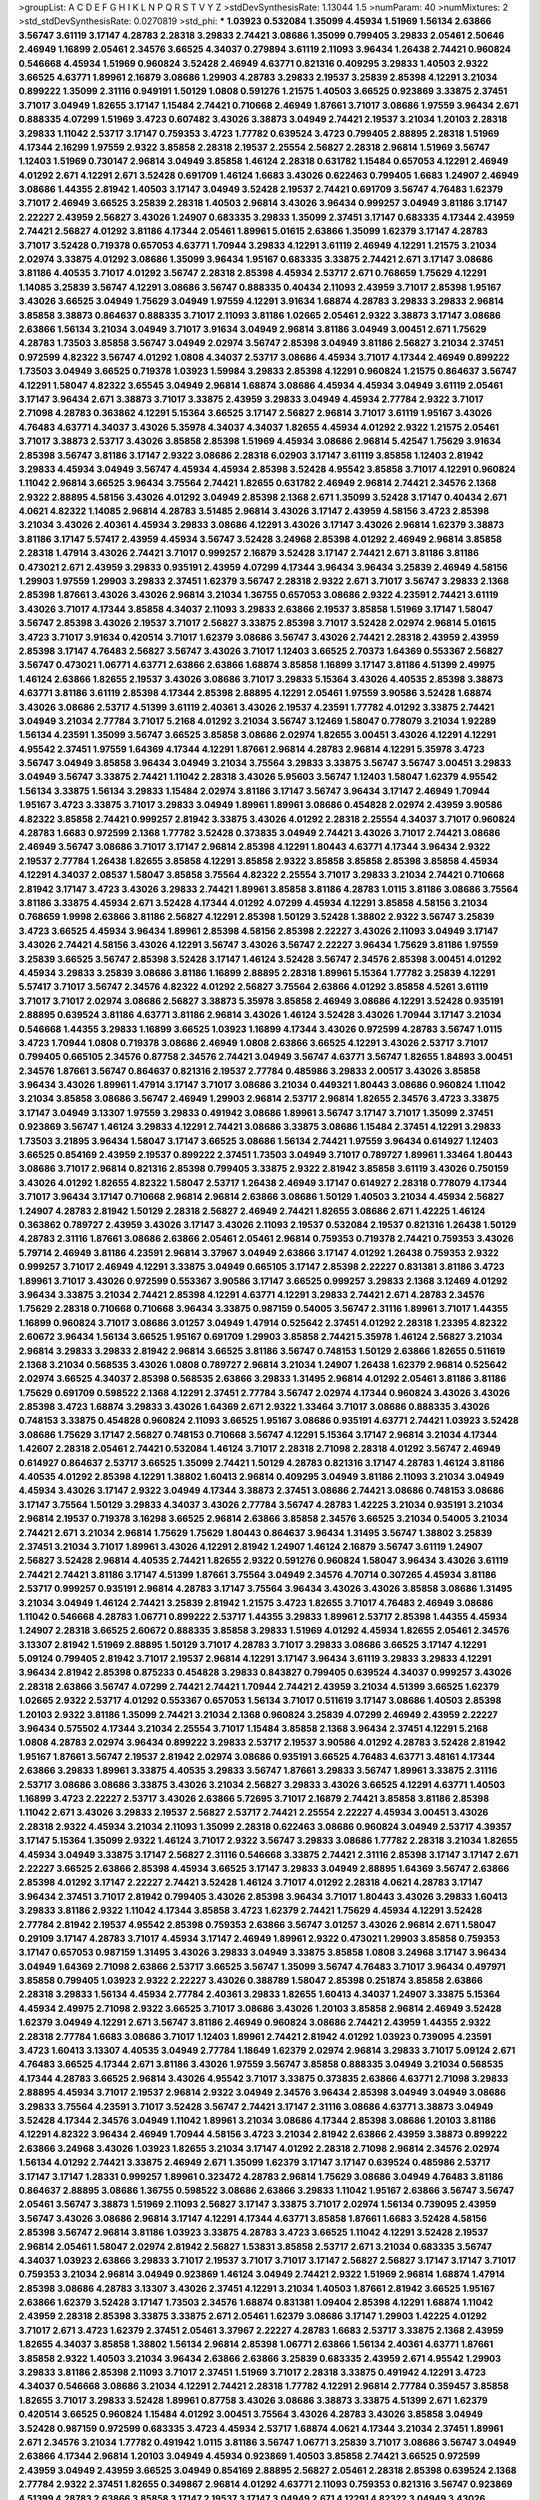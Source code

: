 >groupList:
A C D E F G H I K L
N P Q R S T V Y Z 
>stdDevSynthesisRate:
1.13044 1.5 
>numParam:
40
>numMixtures:
2
>std_stdDevSynthesisRate:
0.0270819
>std_phi:
***
1.03923 0.532084 1.35099 4.45934 1.51969 1.56134 2.63866 3.56747 3.61119 3.17147
4.28783 2.28318 3.29833 2.74421 3.08686 1.35099 0.799405 3.29833 2.05461 2.50646
2.46949 1.16899 2.05461 2.34576 3.66525 4.34037 0.279894 3.61119 2.11093 3.96434
1.26438 2.74421 0.960824 0.546668 4.45934 1.51969 0.960824 3.52428 2.46949 4.63771
0.821316 0.409295 3.29833 1.40503 2.9322 3.66525 4.63771 1.89961 2.16879 3.08686
1.29903 4.28783 3.29833 2.19537 3.25839 2.85398 4.12291 3.21034 0.899222 1.35099
2.31116 0.949191 1.50129 1.0808 0.591276 1.21575 1.40503 3.66525 0.923869 3.33875
2.37451 3.71017 3.04949 1.82655 3.17147 1.15484 2.74421 0.710668 2.46949 1.87661
3.71017 3.08686 1.97559 3.96434 2.671 0.888335 4.07299 1.51969 3.4723 0.607482
3.43026 3.38873 3.04949 2.74421 2.19537 3.21034 1.20103 2.28318 3.29833 1.11042
2.53717 3.17147 0.759353 3.4723 1.77782 0.639524 3.4723 0.799405 2.88895 2.28318
1.51969 4.17344 2.16299 1.97559 2.9322 3.85858 2.28318 2.19537 2.25554 2.56827
2.28318 2.96814 1.51969 3.56747 1.12403 1.51969 0.730147 2.96814 3.04949 3.85858
1.46124 2.28318 0.631782 1.15484 0.657053 4.12291 2.46949 4.01292 2.671 4.12291
2.671 3.52428 0.691709 1.46124 1.6683 3.43026 0.622463 0.799405 1.6683 1.24907
2.46949 3.08686 1.44355 2.81942 1.40503 3.17147 3.04949 3.52428 2.19537 2.74421
0.691709 3.56747 4.76483 1.62379 3.71017 2.46949 3.66525 3.25839 2.28318 1.40503
2.96814 3.43026 3.96434 0.999257 3.04949 3.81186 3.17147 2.22227 2.43959 2.56827
3.43026 1.24907 0.683335 3.29833 1.35099 2.37451 3.17147 0.683335 4.17344 2.43959
2.74421 2.56827 4.01292 3.81186 4.17344 2.05461 1.89961 5.01615 2.63866 1.35099
1.62379 3.17147 4.28783 3.71017 3.52428 0.719378 0.657053 4.63771 1.70944 3.29833
4.12291 3.61119 2.46949 4.12291 1.21575 3.21034 2.02974 3.33875 4.01292 3.08686
1.35099 3.96434 1.95167 0.683335 3.33875 2.74421 2.671 3.17147 3.08686 3.81186
4.40535 3.71017 4.01292 3.56747 2.28318 2.85398 4.45934 2.53717 2.671 0.768659
1.75629 4.12291 1.14085 3.25839 3.56747 4.12291 3.08686 3.56747 0.888335 0.40434
2.11093 2.43959 3.71017 2.85398 1.95167 3.43026 3.66525 3.04949 1.75629 3.04949
1.97559 4.12291 3.91634 1.68874 4.28783 3.29833 3.29833 2.96814 3.85858 3.38873
0.864637 0.888335 3.71017 2.11093 3.81186 1.02665 2.05461 2.9322 3.38873 3.17147
3.08686 2.63866 1.56134 3.21034 3.04949 3.71017 3.91634 3.04949 2.96814 3.81186
3.04949 3.00451 2.671 1.75629 4.28783 1.73503 3.85858 3.56747 3.04949 2.02974
3.56747 2.85398 3.04949 3.81186 2.56827 3.21034 2.37451 0.972599 4.82322 3.56747
4.01292 1.0808 4.34037 2.53717 3.08686 4.45934 3.71017 4.17344 2.46949 0.899222
1.73503 3.04949 3.66525 0.719378 1.03923 1.59984 3.29833 2.85398 4.12291 0.960824
1.21575 0.864637 3.56747 4.12291 1.58047 4.82322 3.65545 3.04949 2.96814 1.68874
3.08686 4.45934 4.45934 3.04949 3.61119 2.05461 3.17147 3.96434 2.671 3.38873
3.71017 3.33875 2.43959 3.29833 3.04949 4.45934 2.77784 2.9322 3.71017 2.71098
4.28783 0.363862 4.12291 5.15364 3.66525 3.17147 2.56827 2.96814 3.71017 3.61119
1.95167 3.43026 4.76483 4.63771 4.34037 3.43026 5.35978 4.34037 4.34037 1.82655
4.45934 4.01292 2.9322 1.21575 2.05461 3.71017 3.38873 2.53717 3.43026 3.85858
2.85398 1.51969 4.45934 3.08686 2.96814 5.42547 1.75629 3.91634 2.85398 3.56747
3.81186 3.17147 2.9322 3.08686 2.28318 6.02903 3.17147 3.61119 3.85858 1.12403
2.81942 3.29833 4.45934 3.04949 3.56747 4.45934 4.45934 2.85398 3.52428 4.95542
3.85858 3.71017 4.12291 0.960824 1.11042 2.96814 3.66525 3.96434 3.75564 2.74421
1.82655 0.631782 2.46949 2.96814 2.74421 2.34576 2.1368 2.9322 2.88895 4.58156
3.43026 4.01292 3.04949 2.85398 2.1368 2.671 1.35099 3.52428 3.17147 0.40434
2.671 4.0621 4.82322 1.14085 2.96814 4.28783 3.51485 2.96814 3.43026 3.17147
2.43959 4.58156 3.4723 2.85398 3.21034 3.43026 2.40361 4.45934 3.29833 3.08686
4.12291 3.43026 3.17147 3.43026 2.96814 1.62379 3.38873 3.81186 3.17147 5.57417
2.43959 4.45934 3.56747 3.52428 3.24968 2.85398 4.01292 2.46949 2.96814 3.85858
2.28318 1.47914 3.43026 2.74421 3.71017 0.999257 2.16879 3.52428 3.17147 2.74421
2.671 3.81186 3.81186 0.473021 2.671 2.43959 3.29833 0.935191 2.43959 4.07299
4.17344 3.96434 3.96434 3.25839 2.46949 4.58156 1.29903 1.97559 1.29903 3.29833
2.37451 1.62379 3.56747 2.28318 2.9322 2.671 3.71017 3.56747 3.29833 2.1368
2.85398 1.87661 3.43026 3.43026 2.96814 3.21034 1.36755 0.657053 3.08686 2.9322
4.23591 2.74421 3.61119 3.43026 3.71017 4.17344 3.85858 4.34037 2.11093 3.29833
2.63866 2.19537 3.85858 1.51969 3.17147 1.58047 3.56747 2.85398 3.43026 2.19537
3.71017 2.56827 3.33875 2.85398 3.71017 3.52428 2.02974 2.96814 5.01615 3.4723
3.71017 3.91634 0.420514 3.71017 1.62379 3.08686 3.56747 3.43026 2.74421 2.28318
2.43959 2.43959 2.85398 3.17147 4.76483 2.56827 3.56747 3.43026 3.71017 1.12403
3.66525 2.70373 1.64369 0.553367 2.56827 3.56747 0.473021 1.06771 4.63771 2.63866
2.63866 1.68874 3.85858 1.16899 3.17147 3.81186 4.51399 2.49975 1.46124 2.63866
1.82655 2.19537 3.43026 3.08686 3.71017 3.29833 5.15364 3.43026 4.40535 2.85398
3.38873 4.63771 3.81186 3.61119 2.85398 4.17344 2.85398 2.88895 4.12291 2.05461
1.97559 3.90586 3.52428 1.68874 3.43026 3.08686 2.53717 4.51399 3.61119 2.40361
3.43026 2.19537 4.23591 1.77782 4.01292 3.33875 2.74421 3.04949 3.21034 2.77784
3.71017 5.2168 4.01292 3.21034 3.56747 3.12469 1.58047 0.778079 3.21034 1.92289
1.56134 4.23591 1.35099 3.56747 3.66525 3.85858 3.08686 2.02974 1.82655 3.00451
3.43026 4.12291 4.12291 4.95542 2.37451 1.97559 1.64369 4.17344 4.12291 1.87661
2.96814 4.28783 2.96814 4.12291 5.35978 3.4723 3.56747 3.04949 3.85858 3.96434
3.04949 3.21034 3.75564 3.29833 3.33875 3.56747 3.56747 3.00451 3.29833 3.04949
3.56747 3.33875 2.74421 1.11042 2.28318 3.43026 5.95603 3.56747 1.12403 1.58047
1.62379 4.95542 1.56134 3.33875 1.56134 3.29833 1.15484 2.02974 3.81186 3.17147
3.56747 3.96434 3.17147 2.46949 1.70944 1.95167 3.4723 3.33875 3.71017 3.29833
3.04949 1.89961 1.89961 3.08686 0.454828 2.02974 2.43959 3.90586 4.82322 3.85858
2.74421 0.999257 2.81942 3.33875 3.43026 4.01292 2.28318 2.25554 4.34037 3.71017
0.960824 4.28783 1.6683 0.972599 2.1368 1.77782 3.52428 0.373835 3.04949 2.74421
3.43026 3.71017 2.74421 3.08686 2.46949 3.56747 3.08686 3.71017 3.17147 2.96814
2.85398 4.12291 1.80443 4.63771 4.17344 3.96434 2.9322 2.19537 2.77784 1.26438
1.82655 3.85858 4.12291 3.85858 2.9322 3.85858 3.85858 2.85398 3.85858 4.45934
4.12291 4.34037 2.08537 1.58047 3.85858 3.75564 4.82322 2.25554 3.71017 3.29833
3.21034 2.74421 0.710668 2.81942 3.17147 3.4723 3.43026 3.29833 2.74421 1.89961
3.85858 3.81186 4.28783 1.0115 3.81186 3.08686 3.75564 3.81186 3.33875 4.45934
2.671 3.52428 4.17344 4.01292 4.07299 4.45934 4.12291 3.85858 4.58156 3.21034
0.768659 1.9998 2.63866 3.81186 2.56827 4.12291 2.85398 1.50129 3.52428 1.38802
2.9322 3.56747 3.25839 3.4723 3.66525 4.45934 3.96434 1.89961 2.85398 4.58156
2.85398 2.22227 3.43026 2.11093 3.04949 3.17147 3.43026 2.74421 4.58156 3.43026
4.12291 3.56747 3.43026 3.56747 2.22227 3.96434 1.75629 3.81186 1.97559 3.25839
3.66525 3.56747 2.85398 3.52428 3.17147 1.46124 3.52428 3.56747 2.34576 2.85398
3.00451 4.01292 4.45934 3.29833 3.25839 3.08686 3.81186 1.16899 2.88895 2.28318
1.89961 5.15364 1.77782 3.25839 4.12291 5.57417 3.71017 3.56747 2.34576 4.82322
4.01292 2.56827 3.75564 2.63866 4.01292 3.85858 4.5261 3.61119 3.71017 3.71017
2.02974 3.08686 2.56827 3.38873 5.35978 3.85858 2.46949 3.08686 4.12291 3.52428
0.935191 2.88895 0.639524 3.81186 4.63771 3.81186 2.96814 3.43026 1.46124 3.52428
3.43026 1.70944 3.17147 3.21034 0.546668 1.44355 3.29833 1.16899 3.66525 1.03923
1.16899 4.17344 3.43026 0.972599 4.28783 3.56747 1.0115 3.4723 1.70944 1.0808
0.719378 3.08686 2.46949 1.0808 2.63866 3.66525 4.12291 3.43026 2.53717 3.71017
0.799405 0.665105 2.34576 0.87758 2.34576 2.74421 3.04949 3.56747 4.63771 3.56747
1.82655 1.84893 3.00451 2.34576 1.87661 3.56747 0.864637 0.821316 2.19537 2.77784
0.485986 3.29833 2.00517 3.43026 3.85858 3.96434 3.43026 1.89961 1.47914 3.17147
3.71017 3.08686 3.21034 0.449321 1.80443 3.08686 0.960824 1.11042 3.21034 3.85858
3.08686 3.56747 2.46949 1.29903 2.96814 2.53717 2.96814 1.82655 2.34576 3.4723
3.33875 3.17147 3.04949 3.13307 1.97559 3.29833 0.491942 3.08686 1.89961 3.56747
3.17147 3.71017 1.35099 2.37451 0.923869 3.56747 1.46124 3.29833 4.12291 2.74421
3.08686 3.33875 3.08686 1.15484 2.37451 4.12291 3.29833 1.73503 3.21895 3.96434
1.58047 3.17147 3.66525 3.08686 1.56134 2.74421 1.97559 3.96434 0.614927 1.12403
3.66525 0.854169 2.43959 2.19537 0.899222 2.37451 1.73503 3.04949 3.71017 0.789727
1.89961 1.33464 1.80443 3.08686 3.71017 2.96814 0.821316 2.85398 0.799405 3.33875
2.9322 2.81942 3.85858 3.61119 3.43026 0.750159 3.43026 4.01292 1.82655 4.82322
1.58047 2.53717 1.26438 2.46949 3.17147 0.614927 2.28318 0.778079 4.17344 3.71017
3.96434 3.17147 0.710668 2.96814 2.96814 2.63866 3.08686 1.50129 1.40503 3.21034
4.45934 2.56827 1.24907 4.28783 2.81942 1.50129 2.28318 2.56827 2.46949 2.74421
1.82655 3.08686 2.671 1.42225 1.46124 0.363862 0.789727 2.43959 3.43026 3.17147
3.43026 2.11093 2.19537 0.532084 2.19537 0.821316 1.26438 1.50129 4.28783 2.31116
1.87661 3.08686 2.63866 2.05461 2.05461 2.96814 0.759353 0.719378 2.74421 0.759353
3.43026 5.79714 2.46949 3.81186 4.23591 2.96814 3.37967 3.04949 2.63866 3.17147
4.01292 1.26438 0.759353 2.9322 0.999257 3.71017 2.46949 4.12291 3.33875 3.04949
0.665105 3.17147 2.85398 2.22227 0.831381 3.81186 3.4723 1.89961 3.71017 3.43026
0.972599 0.553367 3.90586 3.17147 3.66525 0.999257 3.29833 2.1368 3.12469 4.01292
3.96434 3.33875 3.21034 2.74421 2.85398 4.12291 4.63771 4.12291 3.29833 2.74421
2.671 4.28783 2.34576 1.75629 2.28318 0.710668 0.710668 3.96434 3.33875 0.987159
0.54005 3.56747 2.31116 1.89961 3.71017 1.44355 1.16899 0.960824 3.71017 3.08686
3.01257 3.04949 1.47914 0.525642 2.37451 4.01292 2.28318 1.23395 4.82322 2.60672
3.96434 1.56134 3.66525 1.95167 0.691709 1.29903 3.85858 2.74421 5.35978 1.46124
2.56827 3.21034 2.96814 3.29833 3.29833 2.81942 2.96814 3.66525 3.81186 3.56747
0.748153 1.50129 2.63866 1.82655 0.511619 2.1368 3.21034 0.568535 3.43026 1.0808
0.789727 2.96814 3.21034 1.24907 1.26438 1.62379 2.96814 0.525642 2.02974 3.66525
4.34037 2.85398 0.568535 2.63866 3.29833 1.31495 2.96814 4.01292 2.05461 3.81186
3.81186 1.75629 0.691709 0.598522 2.1368 4.12291 2.37451 2.77784 3.56747 2.02974
4.17344 0.960824 3.43026 3.43026 2.85398 3.4723 1.68874 3.29833 3.43026 1.64369
2.671 2.9322 1.33464 3.71017 3.08686 0.888335 3.43026 0.748153 3.33875 0.454828
0.960824 2.11093 3.66525 1.95167 3.08686 0.935191 4.63771 2.74421 1.03923 3.52428
3.08686 1.75629 3.17147 2.56827 0.748153 0.710668 3.56747 4.12291 5.15364 3.17147
2.96814 3.21034 4.17344 1.42607 2.28318 2.05461 2.74421 0.532084 1.46124 3.71017
2.28318 2.71098 2.28318 4.01292 3.56747 2.46949 0.614927 0.864637 2.53717 3.66525
1.35099 2.74421 1.50129 4.28783 0.821316 3.17147 4.28783 1.46124 3.81186 4.40535
4.01292 2.85398 4.12291 1.38802 1.60413 2.96814 0.409295 3.04949 3.81186 2.11093
3.21034 3.04949 4.45934 3.43026 3.17147 2.9322 3.04949 4.17344 3.38873 2.37451
3.08686 2.74421 3.08686 0.748153 3.08686 3.17147 3.75564 1.50129 3.29833 4.34037
3.43026 2.77784 3.56747 4.28783 1.42225 3.21034 0.935191 3.21034 2.96814 2.19537
0.719378 3.16298 3.66525 2.96814 2.63866 3.85858 2.34576 3.66525 3.21034 0.54005
3.21034 2.74421 2.671 3.21034 2.96814 1.75629 1.75629 1.80443 0.864637 3.96434
1.31495 3.56747 1.38802 3.25839 2.37451 3.21034 3.71017 1.89961 3.43026 4.12291
2.81942 1.24907 1.46124 2.16879 3.56747 3.61119 1.24907 2.56827 3.52428 2.96814
4.40535 2.74421 1.82655 2.9322 0.591276 0.960824 1.58047 3.96434 3.43026 3.61119
2.74421 2.74421 3.81186 3.17147 4.51399 1.87661 3.75564 3.04949 2.34576 4.70714
0.307265 4.45934 3.81186 2.53717 0.999257 0.935191 2.96814 4.28783 3.17147 3.75564
3.96434 3.43026 3.43026 3.85858 3.08686 1.31495 3.21034 3.04949 1.46124 2.74421
3.25839 2.81942 1.21575 3.4723 1.82655 3.71017 4.76483 2.46949 3.08686 1.11042
0.546668 4.28783 1.06771 0.899222 2.53717 1.44355 3.29833 1.89961 2.53717 2.85398
1.44355 4.45934 1.24907 2.28318 3.66525 2.60672 0.888335 3.85858 3.29833 1.51969
4.01292 4.45934 1.82655 2.05461 2.34576 3.13307 2.81942 1.51969 2.88895 1.50129
3.71017 4.28783 3.71017 3.29833 3.08686 3.66525 3.17147 4.12291 5.09124 0.799405
2.81942 3.71017 2.19537 2.96814 4.12291 3.17147 3.96434 3.61119 3.29833 3.29833
4.12291 3.96434 2.81942 2.85398 0.875233 0.454828 3.29833 0.843827 0.799405 0.639524
4.34037 0.999257 3.43026 2.28318 2.63866 3.56747 4.07299 2.74421 2.74421 1.70944
2.74421 2.43959 3.21034 4.51399 3.66525 1.62379 1.02665 2.9322 2.53717 4.01292
0.553367 0.657053 1.56134 3.71017 0.511619 3.17147 3.08686 1.40503 2.85398 1.20103
2.9322 3.81186 1.35099 2.74421 3.21034 2.1368 0.960824 3.25839 4.07299 2.46949
2.43959 2.22227 3.96434 0.575502 4.17344 3.21034 2.25554 3.71017 1.15484 3.85858
2.1368 3.96434 2.37451 4.12291 5.2168 1.0808 4.28783 2.02974 3.96434 0.899222
3.29833 2.53717 2.19537 3.90586 4.01292 4.28783 3.52428 2.81942 1.95167 1.87661
3.56747 2.19537 2.81942 2.02974 3.08686 0.935191 3.66525 4.76483 4.63771 3.48161
4.17344 2.63866 3.29833 1.89961 3.33875 4.40535 3.29833 3.56747 1.87661 3.29833
3.56747 1.89961 3.33875 2.31116 2.53717 3.08686 3.08686 3.33875 3.43026 3.21034
2.56827 3.29833 3.43026 3.66525 4.12291 4.63771 1.40503 1.16899 3.4723 2.22227
2.53717 3.43026 2.63866 5.72695 3.71017 2.16879 2.74421 3.85858 3.81186 2.85398
1.11042 2.671 3.43026 3.29833 2.19537 2.56827 2.53717 2.74421 2.25554 2.22227
4.45934 3.00451 3.43026 2.28318 2.9322 4.45934 3.21034 2.11093 1.35099 2.28318
0.622463 3.08686 0.960824 3.04949 2.53717 4.39357 3.17147 5.15364 1.35099 2.9322
1.46124 3.71017 2.9322 3.56747 3.29833 3.08686 1.77782 2.28318 3.21034 1.82655
4.45934 3.04949 3.33875 3.17147 2.56827 2.31116 0.546668 3.33875 2.74421 2.31116
2.85398 3.17147 3.17147 2.671 2.22227 3.66525 2.63866 2.85398 4.45934 3.66525
3.17147 3.29833 3.04949 2.88895 1.64369 3.56747 2.63866 2.85398 4.01292 3.17147
2.22227 2.74421 3.52428 1.46124 3.71017 4.01292 2.28318 4.0621 4.28783 3.17147
3.96434 2.37451 3.71017 2.81942 0.799405 3.43026 2.85398 3.96434 3.71017 1.80443
3.43026 3.29833 1.60413 3.29833 3.81186 2.9322 1.11042 4.17344 3.85858 3.4723
1.62379 2.74421 1.75629 4.45934 4.12291 3.52428 2.77784 2.81942 2.19537 4.95542
2.85398 0.759353 2.63866 3.56747 3.01257 3.43026 2.96814 2.671 1.58047 0.29109
3.17147 4.28783 3.71017 4.45934 3.17147 2.46949 1.89961 2.9322 0.473021 1.29903
3.85858 0.759353 3.17147 0.657053 0.987159 1.31495 3.43026 3.29833 3.04949 3.33875
3.85858 1.0808 3.24968 3.17147 3.96434 3.04949 1.64369 2.71098 2.63866 2.53717
3.66525 3.56747 1.35099 3.56747 4.76483 3.71017 3.96434 0.497971 3.85858 0.799405
1.03923 2.9322 2.22227 3.43026 0.388789 1.58047 2.85398 0.251874 3.85858 2.63866
2.28318 3.29833 1.56134 4.45934 2.77784 2.40361 3.29833 1.82655 1.60413 4.34037
1.24907 3.33875 5.15364 4.45934 2.49975 2.71098 2.9322 3.66525 3.71017 3.08686
3.43026 1.20103 3.85858 2.96814 2.46949 3.52428 1.62379 3.04949 4.12291 2.671
3.56747 3.81186 2.46949 0.960824 3.08686 2.74421 2.43959 1.44355 2.9322 2.28318
2.77784 1.6683 3.08686 3.71017 1.12403 1.89961 2.74421 2.81942 4.01292 1.03923
0.739095 4.23591 3.4723 1.60413 3.13307 4.40535 3.04949 2.77784 1.18649 1.62379
2.02974 2.96814 3.29833 3.71017 5.09124 2.671 4.76483 3.66525 4.17344 2.671
3.81186 3.43026 1.97559 3.56747 3.85858 0.888335 3.04949 3.21034 0.568535 4.17344
4.28783 3.66525 2.96814 3.43026 4.95542 3.71017 3.33875 0.373835 2.63866 4.63771
2.71098 3.29833 2.88895 4.45934 3.71017 2.19537 2.96814 2.9322 3.04949 2.34576
3.96434 2.85398 3.04949 3.04949 3.08686 3.29833 3.75564 4.23591 3.71017 3.52428
3.56747 2.74421 3.17147 2.31116 3.08686 4.63771 3.38873 3.04949 3.52428 4.17344
2.34576 3.04949 1.11042 1.89961 3.21034 3.08686 4.17344 2.85398 3.08686 1.20103
3.81186 4.12291 4.82322 3.96434 2.46949 1.70944 4.58156 3.4723 3.21034 2.81942
2.63866 2.43959 3.38873 0.899222 2.63866 3.24968 3.43026 1.03923 1.82655 3.21034
3.17147 4.01292 2.28318 2.71098 2.96814 2.34576 2.02974 1.56134 4.01292 2.74421
3.33875 2.46949 2.671 1.35099 1.62379 3.17147 3.17147 0.639524 0.485986 2.53717
3.17147 3.17147 1.28331 0.999257 1.89961 0.323472 4.28783 2.96814 1.75629 3.08686
3.04949 4.76483 3.81186 0.864637 2.88895 3.08686 1.36755 0.598522 3.08686 2.63866
3.29833 1.11042 1.95167 2.63866 3.56747 3.56747 2.05461 3.56747 3.38873 1.51969
2.11093 2.56827 3.17147 3.33875 3.71017 2.02974 1.56134 0.739095 2.43959 3.56747
3.43026 3.08686 2.96814 3.17147 4.12291 4.17344 4.63771 3.85858 1.87661 1.6683
3.52428 4.58156 2.85398 3.56747 2.96814 3.81186 1.03923 3.33875 4.28783 3.4723
3.66525 1.11042 4.12291 3.52428 2.19537 2.96814 2.05461 1.58047 2.02974 2.81942
2.56827 1.53831 3.85858 2.53717 2.671 3.21034 0.683335 3.56747 4.34037 1.03923
2.63866 3.29833 3.71017 2.19537 3.71017 3.71017 3.17147 2.56827 2.56827 3.17147
3.17147 3.71017 0.759353 3.21034 2.96814 3.04949 0.923869 1.46124 3.04949 2.74421
2.9322 1.51969 2.96814 1.68874 1.47914 2.85398 3.08686 4.28783 3.13307 3.43026
2.37451 4.12291 3.21034 1.40503 1.87661 2.81942 3.66525 1.95167 2.63866 1.62379
3.52428 3.17147 1.73503 2.34576 1.68874 0.831381 1.09404 2.85398 4.12291 1.68874
1.11042 2.43959 2.28318 2.85398 3.33875 3.33875 2.671 2.05461 1.62379 3.08686
3.17147 1.29903 1.42225 4.01292 3.71017 2.671 3.4723 1.62379 2.37451 2.05461
3.37967 2.22227 4.28783 1.6683 2.53717 3.33875 2.1368 2.43959 1.82655 4.34037
3.85858 1.38802 1.56134 2.96814 2.85398 1.06771 2.63866 1.56134 2.40361 4.63771
1.87661 3.85858 2.9322 1.40503 3.21034 3.96434 2.63866 2.63866 3.25839 0.683335
2.43959 2.671 4.95542 1.29903 3.29833 3.81186 2.85398 2.11093 3.71017 2.37451
1.51969 3.71017 2.28318 3.33875 0.491942 4.12291 3.4723 4.34037 0.546668 3.08686
3.21034 4.12291 2.74421 2.28318 1.77782 4.12291 2.96814 2.77784 0.359457 3.85858
1.82655 3.71017 3.29833 3.52428 1.89961 0.87758 3.43026 3.08686 3.38873 3.33875
4.51399 2.671 1.62379 0.420514 3.66525 0.960824 1.15484 4.01292 3.00451 3.75564
3.43026 4.28783 3.43026 3.85858 3.04949 3.52428 0.987159 0.972599 0.683335 3.4723
4.45934 2.53717 1.68874 4.0621 4.17344 3.21034 2.37451 1.89961 2.671 2.34576
3.21034 1.77782 0.491942 1.0115 3.81186 3.56747 1.06771 3.25839 3.71017 3.08686
3.56747 3.04949 2.63866 4.17344 2.96814 1.20103 3.04949 4.45934 0.923869 1.40503
3.85858 2.74421 3.66525 0.972599 2.43959 3.04949 2.43959 3.66525 3.04949 0.854169
2.88895 2.56827 2.05461 2.28318 2.85398 0.639524 2.1368 2.77784 2.9322 2.37451
1.82655 0.349867 2.96814 4.01292 4.63771 2.11093 0.759353 0.821316 3.56747 0.923869
4.51399 4.28783 2.63866 3.85858 3.17147 2.19537 3.17147 3.04949 2.671 4.12291
4.82322 3.04949 3.43026 3.71017 3.21034 2.85398 2.25554 0.768659 0.999257 0.999257
1.56134 4.63771 2.28318 2.85398 3.61119 3.04949 3.33875 3.66525 2.88895 2.96814
3.43026 1.46124 3.56747 2.56827 3.56747 3.29833 3.17147 3.56747 4.63771 3.33875
3.56747 3.12469 3.29833 1.82655 3.29833 2.9322 3.96434 3.71017 3.96434 1.42225
4.12291 1.75629 2.28318 3.33875 2.671 4.12291 0.607482 1.82655 0.525642 4.82322
1.82655 3.08686 4.17344 3.29833 2.46949 3.43026 1.46124 1.75629 0.854169 2.74421
2.77784 2.34576 3.72012 2.63866 1.16899 2.88895 0.999257 2.53717 0.864637 2.37451
2.37451 3.61119 2.02974 1.95167 2.9322 2.43959 3.81186 0.960824 3.66525 1.75629
3.29833 2.31116 2.96814 2.28318 3.96434 0.473021 2.37451 3.00451 0.999257 2.96814
1.0808 2.63866 3.56747 3.43026 2.37451 3.12469 0.665105 3.21034 2.43959 4.40535
2.34576 3.91634 0.359457 4.12291 1.33464 2.96814 2.43959 2.56827 2.77784 3.81186
2.46949 1.06771 3.17147 1.35099 2.28318 3.08686 2.63866 3.04949 2.05461 3.71017
4.45934 2.28318 3.96434 3.43026 3.52428 4.01292 3.4723 2.46949 4.45934 2.46949
3.08686 3.08686 3.08686 3.56747 1.05196 4.95542 0.683335 4.45934 1.03923 3.43026
0.442694 1.24907 2.11093 2.53717 2.63866 3.43026 2.28318 3.71017 2.46949 3.66525
2.56827 3.17147 0.935191 0.639524 1.92289 3.17147 3.52428 2.85398 4.01292 4.28783
4.17344 3.66525 3.66525 3.29833 2.37451 3.33875 3.85858 4.28783 3.56747 3.21034
3.04949 3.43026 3.29833 4.45934 4.01292 4.95542 3.52428 4.58156 2.671 2.63866
0.614927 2.63866 3.71017 4.12291 4.45934 2.08537 3.96434 2.85398 4.45934 3.96434
3.81186 3.71017 3.43026 3.21034 4.23591 3.37967 2.85398 2.19537 1.75629 3.33875
2.28318 3.56747 3.21034 3.85858 2.77784 4.07299 4.12291 3.66525 1.97559 3.56747
2.22227 2.671 1.62379 4.34037 3.56747 2.43959 3.71017 3.08686 0.657053 1.18649
3.56747 5.01615 3.43026 2.1368 3.13307 0.821316 1.33464 3.17147 2.96814 2.77784
1.95167 3.85858 4.12291 3.96434 2.71098 2.19537 1.51969 0.287566 3.04949 1.68874
3.21034 2.19537 3.21034 3.33875 3.29833 2.85398 1.97559 2.9322 3.52428 0.923869
0.473021 2.11093 2.9322 4.12291 0.532084 2.34576 4.23591 3.08686 3.21034 2.40361
3.21034 1.11042 3.52428 3.29833 2.41006 3.33875 3.66525 1.26438 0.568535 1.46124
3.33875 3.66525 1.26438 1.82655 2.74421 3.33875 3.21034 1.12403 1.28331 2.77784
2.05461 3.21034 3.85858 3.43026 3.08686 3.4723 1.95167 2.81942 0.799405 2.63866
2.85398 0.739095 3.71017 0.683335 3.4723 3.56747 1.64369 2.671 3.81186 0.454828
3.08686 2.96814 3.33875 3.33875 1.16899 2.96814 3.43026 2.88895 3.71017 4.12291
3.08686 3.81186 3.17147 3.96434 3.00451 2.19537 2.74421 2.81942 4.63771 3.33875
2.11093 3.17147 1.77782 3.17147 1.03923 3.43026 0.748153 3.96434 2.74421 3.4723
2.85398 3.85858 3.61119 2.31116 1.06771 0.467294 0.437334 1.97559 0.485986 3.96434
3.71017 1.15484 3.04949 2.34576 3.96434 3.08686 2.43959 3.21034 3.08686 3.75564
3.81186 2.60672 2.08537 0.960824 1.62379 2.05461 0.591276 4.51399 1.33464 3.21034
3.85858 2.63866 1.82655 5.35978 3.85858 2.11093 2.85398 4.34037 2.28318 3.21034
3.66525 1.97559 3.00451 1.75629 3.61119 2.43959 2.96814 4.63771 3.33875 1.40503
3.00451 3.85858 2.671 4.40535 2.74421 4.07299 2.60672 2.85398 2.53717 0.999257
3.81186 2.08537 5.15364 3.17147 5.2168 2.63866 2.671 3.08686 2.19537 1.89961
1.62379 0.437334 2.46949 3.85858 1.77782 3.81186 2.19537 2.37451 2.96814 2.56827
2.34576 0.888335 0.759353 4.17344 0.639524 3.43026 2.96814 2.34576 0.311031 3.29833
2.19537 2.74421 0.505425 1.56134 1.97559 3.08686 3.21034 4.45934 3.43026 2.02974
1.38802 3.08686 2.88895 0.607482 3.21034 2.37451 3.52428 2.671 0.283324 1.38802
0.768659 1.40503 3.4723 4.12291 3.38873 2.85398 2.74421 3.17147 4.17344 0.639524
4.28783 1.89961 2.43959 3.29833 3.81186 3.61119 3.38873 3.85858 2.96814 2.63866
1.33464 1.0808 2.71098 4.12291 2.671 1.97559 3.4723 1.0808 0.340534 1.68874
1.89961 2.96814 1.95167 3.17147 3.71017 2.671 2.81942 2.96814 2.02974 2.96814
3.71017 0.923869 0.614927 1.46124 3.81186 3.08686 3.91634 2.43959 3.08686 0.739095
4.12291 2.63866 0.393553 3.33875 3.04949 1.35099 1.56134 1.24907 0.607482 3.25839
1.51969 3.21034 2.28318 0.739095 3.08686 2.77784 4.12291 3.43026 3.56747 1.56134
3.52428 2.02974 3.75564 3.66525 3.29833 2.37451 4.63771 4.12291 2.74421 0.960824
2.43959 1.29903 3.04949 4.01292 0.307265 0.960824 3.43026 1.84893 2.56827 2.37451
4.01292 3.43026 2.19537 0.935191 1.31495 3.85858 1.03923 2.85398 3.08686 3.29833
2.77784 2.22227 2.74421 1.87661 3.25839 0.546668 2.37451 3.61119 2.05461 2.53717
0.821316 1.44355 2.77784 2.46949 2.85398 3.81186 2.16879 1.03923 2.02974 0.923869
3.25839 2.63866 3.29833 3.81186 0.719378 3.08686 4.0621 1.47914 2.74421 3.17147
0.843827 3.61119 1.73503 2.74421 3.04949 1.33464 3.21034 3.17147 1.15484 4.45934
2.96814 1.24907 3.81186 3.4723 1.12403 1.95167 2.85398 3.56747 4.12291 3.33875
4.12291 3.96434 2.22227 2.63866 2.8967 2.74421 1.20103 2.96814 3.17147 2.28318
3.43026 3.04949 0.821316 2.9322 2.63866 2.1368 0.631782 1.56134 4.17344 0.639524
1.87661 4.01292 3.38873 2.9322 1.95167 3.56747 0.568535 3.25839 2.53717 2.11093
3.33875 1.51969 3.81186 3.43026 3.21034 2.1368 2.85398 0.710668 3.81186 3.56747
2.05461 1.97559 1.0808 1.95167 4.12291 2.41006 2.671 2.11093 2.25554 2.28318
1.56134 3.43026 2.63866 2.88895 3.56747 3.17147 1.87661 0.299068 0.568535 2.85398
2.671 2.74421 2.02974 2.28318 0.511619 2.11093 0.546668 0.568535 1.97559 0.864637
3.17147 1.24907 3.17147 2.96814 3.17147 2.85398 0.336411 1.75629 3.71017 1.44355
2.77784 1.20103 2.96814 3.85858 3.56747 2.96814 2.74421 3.33875 4.82322 3.81186
1.97559 0.449321 3.91634 3.13307 2.19537 0.568535 1.24907 3.61119 3.56747 3.29833
2.37451 0.768659 3.29833 2.19537 3.96434 3.96434 3.21034 3.52428 2.53717 0.710668
0.631782 1.68874 3.4723 1.75629 0.393553 4.58156 2.53717 1.75629 1.26438 3.17147
2.671 3.81186 0.691709 3.17147 1.35099 4.45934 0.935191 4.12291 0.935191 2.19537
2.74421 4.01292 3.56747 1.16899 0.349867 1.68874 2.81942 4.34037 2.85398 2.05461
2.77784 3.08686 3.12469 3.56747 3.66525 2.85398 3.33875 1.46124 0.591276 2.77784
0.485986 2.96814 3.56747 3.56747 2.96814 3.4723 1.84893 1.46124 3.08686 1.47914
3.71017 3.17147 3.08686 4.12291 2.31116 2.671 1.70944 2.74421 2.63866 3.43026
2.77784 3.33875 2.96814 3.43026 2.28318 2.05461 3.29833 3.43026 2.74421 1.75629
4.34037 2.9322 3.04949 2.56827 0.454828 3.43026 3.61119 4.40535 3.81186 1.26438
3.52428 1.82655 2.96814 2.28318 3.08686 3.29833 1.95167 1.11042 4.01292 3.04949
1.89961 3.17147 2.46949 0.554852 3.33875 1.87661 4.28783 2.16879 3.04949 1.80443
2.11093 1.15484 3.66525 3.17147 2.63866 3.66525 1.20103 0.700186 3.00451 0.454828
1.80443 2.9322 2.9322 3.04949 1.11042 0.864637 3.56747 3.21034 0.622463 4.01292
1.51969 3.96434 2.34576 2.19537 4.34037 4.12291 1.58047 3.29833 1.40503 3.66525
2.37451 1.44355 2.25554 4.0621 2.9322 0.657053 0.546668 1.77782 2.16879 3.29833
1.56134 3.85858 4.63771 1.77782 2.05461 2.96814 1.11042 1.68874 1.64369 2.85398
0.888335 3.17147 2.63866 1.0115 3.17147 3.13307 3.66525 3.52428 2.81942 2.05461
1.24907 2.19537 1.97559 4.12291 0.473021 4.12291 0.923869 4.01292 1.0808 1.77782
3.29833 2.71098 0.622463 0.598522 2.43959 3.33875 3.43026 0.40434 0.799405 0.864637
2.28318 0.719378 3.08686 1.89961 2.85398 1.60413 2.74421 1.75629 0.607482 1.82655
1.35099 3.66525 4.01292 2.671 4.40535 2.19537 3.52428 2.46949 0.789727 3.4723
2.37451 3.08686 2.96814 3.21034 2.88895 3.56747 1.31495 2.96814 0.691709 3.85858
2.96814 3.81186 1.97559 1.58047 2.671 1.35099 3.71017 4.23591 3.21034 3.25839
3.52428 1.97559 3.66525 4.45934 1.95167 5.86819 2.28318 2.56827 1.23395 2.74421
2.81942 5.09124 3.33875 3.21034 1.40503 2.85398 0.799405 3.08686 1.82655 3.08686
3.21034 4.17344 1.68874 2.37451 2.63866 4.76483 4.12291 2.81942 3.04949 0.710668
2.53717 1.15484 1.31495 0.960824 1.15484 2.96814 1.9998 2.85398 1.82655 3.29833
2.11093 3.85858 2.81942 3.04949 3.56747 3.17147 2.96814 4.23591 1.06771 3.04949
2.63866 2.11093 2.02974 2.77784 1.6683 3.25839 3.04949 3.4723 2.56827 3.21034
3.52428 3.71017 0.591276 0.430884 1.16899 2.28318 3.17147 3.21034 2.74421 4.12291
3.17147 3.56747 2.11093 1.46124 4.76483 3.4723 1.40503 0.683335 2.74421 4.23591
1.51969 2.02974 1.56134 0.710668 1.46124 2.96814 1.29903 1.58047 4.45934 2.28318
0.568535 1.51969 1.82655 2.19537 1.97559 3.71017 2.96814 4.82322 2.85398 1.51969
1.11042 3.43026 0.691709 2.37451 2.19537 3.71017 1.46124 1.28331 4.28783 1.35099
3.81186 3.81186 1.56134 4.28783 2.37451 0.631782 3.56747 2.28318 3.66525 1.89961
1.70944 2.43959 3.17147 3.52428 3.71017 2.63866 3.71017 1.77782 3.81186 2.74421
2.11093 3.56747 0.768659 4.0621 2.96814 0.739095 3.08686 4.07299 3.71017 3.21034
1.26438 3.85858 2.43959 2.9322 2.11093 2.1368 1.20103 2.88895 2.56827 0.532084
2.37451 0.378417 1.92289 3.04949 1.20103 3.81186 2.56827 3.43026 3.21034 2.71098
3.91634 2.671 4.12291 2.74421 0.789727 4.01292 3.56747 3.43026 0.710668 0.491942
3.71017 0.473021 3.96434 3.66525 5.35978 4.28783 3.29833 2.56827 4.17344 1.40503
3.08686 2.63866 4.28783 1.51969 1.56134 0.683335 2.11093 1.38802 2.28318 4.58156
3.66525 3.81186 4.01292 2.88895 3.12469 1.37122 0.899222 3.61119 1.77782 1.36755
1.62379 2.96814 3.17147 3.17147 1.68874 2.77784 1.03923 3.4723 3.08686 0.799405
3.04949 2.56827 1.82655 3.17147 3.56747 1.89961 1.54244 1.82655 0.759353 0.591276
3.56747 3.17147 2.05461 0.935191 0.607482 2.74421 0.631782 3.71017 3.76571 2.85398
1.05196 1.33464 1.50129 1.21575 1.16899 3.29833 1.75629 1.46124 2.671 3.85858
3.33875 2.8967 1.82655 3.38873 1.97559 0.899222 3.08686 1.95167 2.53717 1.40503
0.710668 0.532084 0.730147 3.21034 4.69455 2.22227 3.52428 3.52428 2.81942 2.53717
0.999257 3.85858 3.29833 1.95167 2.34576 4.63771 1.75629 0.960824 1.24907 4.76483
3.33875 3.33875 0.768659 1.15484 3.43026 3.21034 1.60413 2.05461 1.40503 2.63866
1.20103 3.56747 2.71098 0.454828 2.63866 4.40535 2.9322 3.08686 3.08686 2.28318
4.17344 3.56747 3.17147 1.51969 2.63866 1.87661 3.21034 4.01292 3.43026 2.37451
2.37451 0.40434 0.799405 2.1368 3.43026 0.665105 2.74421 1.6683 2.96814 2.37451
3.17147 1.58047 0.511619 3.71017 2.05461 4.01292 0.473021 2.96814 2.96814 3.85858
0.972599 3.08686 3.4723 0.657053 1.02665 0.647362 0.639524 2.88895 1.12403 1.09404
1.44355 4.63771 1.75629 2.43959 0.683335 3.33875 2.19537 3.66525 3.43026 1.29903
2.74421 3.04949 2.1368 0.768659 2.49975 2.56827 3.66525 3.56747 0.935191 1.15484
1.06771 1.0808 0.378417 1.80443 0.972599 3.21034 0.454828 1.38802 2.85398 1.68874
2.74421 1.75629 2.71098 1.06771 2.85398 4.12291 2.81942 3.66525 1.51969 3.08686
3.29833 3.56747 0.799405 1.68874 2.74421 5.01615 2.56827 1.46124 3.96434 2.53717
2.74421 3.17147 0.454828 3.4723 3.43026 2.31116 3.43026 1.97559 1.44355 0.831381
3.71017 3.43026 1.29903 1.29903 2.63866 3.17147 0.511619 3.52428 3.85858 2.37451
2.43959 2.81942 3.04949 3.76571 3.71017 3.12469 1.80443 1.47914 2.96814 1.40503
3.56747 3.43026 3.29833 1.26438 1.20103 3.04949 3.71017 1.82655 3.66525 1.58047
2.81942 0.622463 2.85398 1.50129 3.4723 3.66525 2.1368 1.75629 1.60413 2.28318
1.56134 2.71098 3.17147 0.591276 0.683335 1.64369 3.81186 2.05461 1.75629 4.01292
1.03923 3.08686 4.63771 3.96434 2.96814 3.43026 4.45934 0.960824 4.01292 1.31495
0.831381 2.63866 2.81942 3.76571 1.35099 2.34576 3.96434 0.748153 1.6683 2.50646
3.17147 4.95542 0.598522 1.28331 3.00451 1.80443 2.1368 4.12291 2.70373 2.77784
3.71017 3.33875 4.63771 3.38873 2.40361 2.53717 3.00451 3.29833 1.12403 2.671
3.61119 2.71098 1.21575 0.821316 2.53717 0.614927 5.15364 2.85398 3.96434 4.63771
3.66525 2.19537 2.19537 0.683335 1.21575 2.53717 2.37451 0.949191 2.9322 2.96814
0.831381 2.56827 4.17344 2.02974 2.07979 1.75629 3.43026 4.28783 3.85858 3.17147
1.51969 0.485986 4.63771 2.85398 3.43026 4.45934 4.28783 2.02974 3.17147 4.34037
1.75629 3.4723 0.910242 3.85858 3.71017 0.960824 2.88895 3.24968 2.85398 2.05461
3.43026 0.665105 3.85858 1.62379 1.11042 3.08686 0.591276 3.56747 3.43026 2.71098
1.24907 4.34037 1.80443 2.96814 2.19537 3.17147 0.923869 0.473021 2.46949 2.25554
3.21034 0.759353 3.17147 3.08686 2.53717 3.17147 0.349867 2.34576 4.12291 1.12403
3.56747 2.63866 2.96814 3.56747 2.46949 2.34576 2.74421 2.9322 2.96814 3.04949
4.12291 3.43026 3.29833 1.70944 2.31116 3.08686 2.28318 3.43026 2.74421 3.29833
2.88895 2.74421 3.43026 0.854169 3.85858 0.40434 0.923869 2.70373 0.584118 2.25554
0.215303 1.12403 3.4723 2.37451 0.960824 2.96814 1.56134 4.01292 1.0808 2.85398
3.08686 5.35978 2.34576 3.51485 2.63866 0.912684 2.74421 3.17147 4.51399 2.74421
1.95167 3.56747 3.52428 4.95542 2.9322 3.17147 2.19537 3.43026 0.935191 1.87661
2.63866 2.22227 3.43026 1.09404 2.85398 0.912684 3.33875 2.671 1.89961 3.56747
2.25554 0.383054 4.63771 3.17147 2.11093 4.28783 3.21034 3.71017 3.33875 3.29833
4.45934 4.01292 2.56827 0.568535 0.864637 1.03923 4.82322 0.739095 0.568535 0.799405
3.17147 4.17344 2.28318 1.9998 3.75564 3.81186 4.01292 2.77784 3.29833 3.56747
4.01292 2.74421 0.546668 2.85398 3.08686 2.74421 2.74421 3.81186 3.04949 2.53717
2.05461 1.82655 3.71017 1.87661 4.17344 0.631782 3.29833 2.9322 2.1368 3.04949
0.691709 3.71017 2.81942 2.71098 3.96434 4.76483 0.553367 2.88895 3.85858 4.34037
2.85398 4.17344 0.449321 2.43959 1.35099 4.45934 3.33875 3.85858 3.43026 4.12291
2.96814 1.03923 3.21034 4.12291 1.50129 3.08686 1.73503 2.05461 3.43026 2.63866
3.56747 3.43026 3.43026 1.97559 2.63866 3.96434 0.831381 3.56747 1.29903 2.25554
0.657053 3.17147 2.74421 1.97559 0.960824 3.04949 2.96814 4.45934 1.44355 2.96814
3.85858 3.85858 3.56747 4.12291 1.73503 4.39357 3.08686 0.454828 1.16899 2.96814
2.43959 1.47914 3.96434 1.29903 2.85398 2.22227 3.21034 2.37451 2.74421 3.33875
2.81942 3.08686 1.46124 3.4723 1.33464 1.24907 1.46124 0.454828 4.12291 2.46949
2.43959 2.88895 3.12469 4.12291 3.08686 3.17147 1.12403 0.442694 2.53717 0.683335
3.29833 4.12291 0.999257 1.24907 1.68874 2.74421 2.46949 1.29903 3.81186 4.28783
2.85398 2.46949 2.96814 4.07299 1.16899 3.17147 4.45934 2.671 1.48311 3.85858
3.25839 0.511619 3.17147 3.08686 2.63866 0.649098 2.34576 3.71017 4.23591 3.4723
1.36755 2.63866 0.888335 3.91634 3.17147 0.799405 4.45934 1.29903 2.37451 2.96814
0.553367 0.639524 3.04949 3.43026 2.1368 0.683335 0.511619 0.999257 2.671 2.81942
3.43026 3.56747 4.34037 2.63866 2.53717 4.63771 1.40503 3.96434 3.66525 1.95167
4.12291 2.74421 0.568535 3.61119 3.29833 0.40434 2.81942 2.02974 0.491942 1.20103
3.25839 1.75629 3.43026 1.33464 2.22227 3.4723 3.00451 3.81186 0.473021 3.56747
4.28783 3.66525 4.45934 4.40535 3.17147 3.56747 2.71098 2.16879 0.960824 3.43026
2.46949 1.47914 3.38873 3.71017 2.77784 2.9322 3.81186 0.591276 4.01292 0.546668
3.29833 2.56827 3.85858 2.96814 2.11093 2.96814 3.85858 0.710668 4.45934 4.23591
2.11093 3.66525 3.85858 2.85398 3.96434 2.85398 2.53717 2.34576 2.53717 0.719378
1.97559 1.0115 1.46124 2.19537 2.85398 4.12291 1.46124 2.28318 2.28318 2.11093
1.89961 0.665105 3.43026 3.43026 2.56827 1.03923 0.710668 3.17147 1.58047 3.71017
1.68874 2.19537 1.11042 2.43959 1.12403 1.14085 0.332338 1.03923 3.96434 1.97559
3.29833 3.56747 3.96434 1.95167 3.52428 2.53717 2.85398 1.46124 2.77784 4.12291
0.546668 3.56747 3.33875 3.29833 0.631782 1.44355 2.02974 1.75629 1.82655 3.08686
2.671 1.03923 2.81942 2.74421 3.29833 3.96434 2.96814 4.01292 1.62379 3.08686
1.97559 1.51969 2.19537 1.68874 1.31495 0.683335 3.29833 3.81186 1.03923 0.437334
3.17147 3.4723 0.789727 1.21575 2.88895 4.17344 0.831381 0.639524 3.17147 2.19537
0.789727 3.85858 0.809202 2.11093 2.85398 1.51969 2.1368 1.0808 2.71098 2.81942
2.9322 0.821316 3.29833 2.53717 2.34576 1.89961 2.31116 3.43026 2.96814 2.96814
2.05461 0.363862 2.85398 1.62379 0.972599 2.671 2.85398 1.35099 3.17147 4.28783
1.75629 1.26438 1.50129 3.21034 2.56827 3.17147 1.40503 1.24907 0.854169 0.899222
0.789727 3.43026 2.53717 2.74421 0.719378 3.33875 1.44355 1.16899 2.96814 2.28318
4.12291 2.02974 4.17344 0.987159 1.58047 3.43026 2.81942 2.28318 3.04949 1.44355
0.299068 2.74421 3.43026 3.17147 2.96814 3.17147 4.51399 4.17344 4.63771 2.9322
4.0621 2.46949 2.37451 2.46949 1.06771 1.82655 2.81942 3.4723 0.831381 3.17147
3.29833 3.43026 3.17147 1.46124 0.888335 3.96434 3.38873 3.04949 3.33875 1.40503
4.82322 2.56827 3.66525 2.96814 2.46949 3.81186 2.9322 2.85398 4.12291 1.50129
0.899222 2.34576 3.81186 2.71098 3.29833 1.58047 3.33875 3.96434 2.96814 2.56827
0.960824 3.71017 3.4723 1.33464 3.29833 2.37451 3.71017 0.505425 4.89543 3.04949
0.691709 3.4723 3.38873 1.58047 2.37451 2.37451 3.43026 4.0621 2.28318 2.74421
3.08686 0.831381 3.00451 2.46949 2.34576 0.912684 3.08686 1.58047 3.71017 3.04949
3.29833 1.87661 3.85858 0.546668 0.768659 2.53717 3.29833 3.4723 0.960824 1.97559
2.74421 3.43026 0.960824 2.56827 1.16899 1.40503 3.29833 3.29833 2.9322 1.95167
3.17147 3.43026 3.33875 0.972599 2.96814 0.748153 3.81186 1.15484 1.95167 2.88895
3.21034 0.639524 2.1368 2.671 2.81942 0.657053 0.532084 3.56747 1.0808 3.85858
1.35099 1.40503 2.46949 1.97559 0.54005 2.88895 3.43026 1.89961 2.34576 1.29903
0.789727 1.89961 1.97559 3.17147 6.27019 0.702064 2.05461 2.671 0.946652 2.74421
4.17344 3.17147 2.85398 3.21034 2.11093 2.02974 3.85858 2.31116 2.19537 3.51485
1.68874 1.58047 1.70944 3.25839 2.85398 3.66525 1.56134 3.56747 2.74421 1.44355
1.0115 3.61119 2.28318 3.71017 2.9322 2.11093 2.63866 3.52428 3.43026 3.71017
2.28318 2.74421 2.46949 3.29833 2.37451 2.56827 2.53717 2.63866 4.40535 4.28783
2.46949 2.96814 2.74421 4.01292 2.43959 1.24907 1.56134 1.40503 0.923869 2.77784
2.63866 1.51969 2.28318 3.66525 3.52428 0.949191 1.40503 2.46949 1.75629 2.671
3.4723 3.08686 3.4723 4.12291 2.19537 0.759353 3.29833 1.28331 2.96814 5.01615
4.17344 3.66525 2.9322 3.17147 1.75629 2.22227 2.19537 0.454828 2.85398 0.739095
3.43026 3.56747 3.71017 3.17147 1.77782 3.01257 3.17147 2.05461 0.899222 1.82655
2.28318 3.29833 3.96434 2.22227 3.52428 1.03923 0.561652 3.38873 2.31116 2.85398
0.454828 1.70944 2.11093 1.58047 2.43959 3.01257 1.35099 2.85398 4.82322 1.80443
4.12291 1.1378 3.08686 2.19537 4.34037 3.43026 3.56747 3.43026 2.05461 2.85398
3.08686 2.74421 2.88895 3.43026 3.43026 1.70944 2.1368 2.46949 3.66525 3.25839
3.81186 3.43026 3.29833 3.4723 3.17147 1.51969 3.4723 2.85398 0.710668 3.66525
3.29833 1.75629 2.96814 3.33875 1.89961 3.43026 0.409295 2.671 3.66525 2.96814
2.74421 3.29833 3.56747 2.34576 1.51969 0.759353 4.82322 1.58047 2.46949 3.43026
2.74421 4.12291 1.35099 3.29833 1.75629 0.665105 4.45934 2.63866 2.96814 3.21034
0.799405 1.09404 0.553367 2.63866 3.56747 3.17147 1.95167 0.730147 3.66525 1.56134
2.56827 4.17344 1.95167 0.912684 4.01292 3.17147 3.08686 2.671 1.58047 2.74421
1.26438 3.17147 3.08686 2.63866 2.56827 2.81942 3.38873 1.03923 4.28783 1.29903
2.34576 1.35099 2.02974 2.28318 3.71017 2.05461 2.85398 3.04949 0.639524 2.74421
2.53717 5.15364 1.29903 3.33875 1.20103 0.393553 0.972599 1.59984 4.63771 1.40503
1.68874 3.56747 1.18332 1.64369 0.327436 3.56747 4.28783 0.420514 1.44355 3.38873
3.08686 0.665105 3.13307 3.66525 0.999257 0.269129 1.75629 0.759353 0.546668 1.31495
0.491942 4.17344 3.43026 3.08686 2.63866 1.46124 3.71017 2.71098 2.37451 0.739095
5.50669 3.66525 1.82655 2.71098 3.43026 2.11093 0.665105 2.74421 3.08686 1.70944
3.52428 3.81186 2.16879 2.63866 3.04949 3.52428 0.378417 1.44355 1.82655 2.1368
1.03923 3.29833 0.799405 0.683335 3.85858 2.81942 3.21034 2.46949 2.63866 0.923869
2.28318 0.789727 3.66525 3.33875 1.15484 3.08686 1.38802 0.647362 1.82655 2.9322
4.28783 3.71017 0.999257 0.809202 2.9322 3.71017 4.07299 0.591276 3.71017 2.11093
1.95167 2.60672 2.16299 2.77784 2.96814 3.21034 2.53717 3.56747 2.81188 3.01257
4.17344 2.34576 4.23591 3.08686 1.6683 3.08686 1.68874 2.96814 3.52428 3.17147
4.28783 3.21034 1.56134 2.9322 3.56747 0.511619 2.74421 2.25554 2.96814 3.81186
2.53717 0.683335 1.70944 3.52428 1.11042 3.52428 3.21034 1.62379 1.50129 3.91634
3.00451 3.33875 1.80443 2.19537 3.71017 3.56747 3.56747 0.888335 4.01292 0.710668
3.17147 1.24907 3.85858 2.85398 3.08686 3.56747 3.00451 1.06771 1.15484 3.56747
2.85398 1.82655 3.81186 3.4723 2.37451 1.89961 1.24907 4.28783 1.21575 4.35202
0.960824 2.85398 0.388789 5.15364 3.08686 1.87661 0.949191 1.35099 1.26438 4.28783
0.999257 3.29833 0.473021 2.74421 4.63771 3.85858 1.46124 0.960824 3.08686 3.71017
2.88895 3.56747 2.53717 2.81942 3.85858 2.671 2.74421 1.20103 4.17344 3.76571
2.96814 3.29833 2.02974 1.70944 2.63866 1.75629 3.61119 4.95542 3.71017 2.671
0.739095 3.00451 3.17147 2.37451 1.68874 3.43026 0.532084 4.12291 3.71017 0.473021
4.07299 3.56747 2.46949 0.442694 4.0621 3.43026 4.07299 1.75629 3.62088 2.1368
2.96814 2.05461 2.19537 2.671 2.02974 1.70944 3.71017 3.81186 3.04949 2.31116
3.13307 3.08686 3.04949 1.12403 3.29833 3.21034 4.28783 2.37451 0.972599 4.40535
1.80443 2.60672 1.64369 4.17344 0.899222 3.71017 1.51969 3.04949 3.75564 3.56747
3.38873 2.671 0.799405 3.33875 1.70944 0.491942 3.56747 3.56747 2.9322 1.09404
1.77782 2.53717 1.20103 3.29833 3.85858 2.96814 3.17147 3.29833 0.631782 3.71017
3.29833 2.56827 0.454828 0.575502 1.01422 3.81186 2.53717 2.56827 3.71017 3.33875
2.85398 1.92289 3.38873 2.19537 2.74421 1.02665 0.748153 2.85398 2.81942 0.899222
1.51969 2.85398 3.56747 3.08686 4.01292 2.85398 3.56747 3.56747 2.9322 2.08537
0.831381 3.43026 2.46949 0.614927 1.03923 3.71017 0.748153 2.37451 0.647362 3.56747
0.546668 3.21034 3.71017 1.97559 3.4723 1.82655 2.22227 3.21034 3.21034 2.02974
3.81186 3.17147 1.82655 1.46124 3.38873 1.47914 2.37451 3.13307 2.9322 4.63771
1.11042 3.17147 3.71017 2.25554 1.11042 1.87661 4.95542 0.485986 2.88895 0.614927
2.53717 3.29833 4.63771 1.82655 0.591276 3.85858 1.62379 3.17147 3.04949 1.89961
3.29833 4.58156 4.63771 3.29833 2.85398 2.671 3.4723 3.66525 2.46949 2.63866
3.43026 2.85398 4.17344 0.821316 4.28783 3.33875 2.71098 3.81186 3.85858 2.671
1.38802 0.923869 3.43026 1.15484 4.17344 0.631782 1.58047 4.76483 3.81186 3.43026
3.04949 2.85398 2.25554 0.949191 4.45934 3.56747 2.85398 1.84893 3.04949 3.08686
3.17147 4.07299 3.08686 3.43026 2.05461 3.08686 3.66525 1.68874 3.43026 2.53717
3.90586 1.92289 3.29833 3.33875 2.9322 3.38873 2.02974 3.04949 0.657053 3.56747
3.08686 3.21034 3.17147 0.614927 3.56747 2.46949 2.81942 3.21034 2.37451 0.923869
2.46949 1.89961 1.62379 1.26438 2.96814 3.04949 0.546668 2.56827 3.56747 2.28318
1.15484 2.9322 3.08686 3.17147 3.17147 3.17147 1.82655 0.359457 0.999257 4.28783
1.29903 1.46124 3.04949 3.04949 2.63866 3.29833 3.85858 2.43959 1.20103 1.82655
0.923869 2.9322 1.03923 2.43959 2.28318 1.58047 3.56747 2.85398 0.454828 1.64369
3.21034 3.29833 1.16899 1.64369 2.96814 2.77784 1.50129 2.34576 0.311031 2.671
3.04949 2.96814 1.24907 3.04949 4.01292 3.21034 2.34576 3.56747 0.84157 3.56747
2.63866 3.29833 4.01292 2.1368 4.28783 3.17147 3.24968 2.43959 3.71017 0.363862
1.20103 1.20103 4.12291 0.675062 3.29833 1.24907 0.960824 4.01292 3.43026 1.82655
1.95167 0.675062 3.17147 4.0621 2.50646 4.95542 2.85398 1.95167 1.46124 2.671
3.17147 2.46949 2.74421 2.40361 1.40503 3.43026 2.43959 2.37451 3.08686 3.29833
2.28318 3.81186 1.50129 3.56747 3.71017 1.24907 0.683335 4.45934 2.671 3.96434
2.11093 4.28783 2.49975 1.56134 3.66525 1.27987 2.08537 1.95167 2.63866 1.20103
4.34037 3.29833 2.96814 0.614927 2.43959 2.74421 3.04949 3.56747 2.63866 2.85398
0.546668 1.58047 3.96434 3.17147 1.51969 3.4723 2.00517 0.314843 0.710668 3.43026
3.96434 4.51399 3.17147 1.38802 3.08686 3.00451 3.43026 2.85398 2.41006 3.43026
1.95167 1.0808 0.799405 0.854169 2.85398 2.50646 2.9322 2.9322 3.17147 3.00451
0.473021 0.327436 2.671 3.04949 1.87661 2.81942 1.62379 3.29833 3.21034 0.923869
2.74421 1.75629 2.53717 0.505425 1.40503 1.20103 3.61119 0.888335 3.04949 3.56747
1.56134 1.77782 0.923869 3.04949 1.97559 0.614927 4.63771 3.17147 2.28318 2.37451
3.17147 2.671 2.63866 3.52428 3.56747 2.77784 0.923869 0.831381 3.21895 0.864637
3.43026 2.74421 3.56747 0.591276 2.63866 3.33875 3.96434 4.95542 2.31116 3.43026
3.56747 0.525642 1.6683 4.63771 4.28783 1.26438 0.683335 4.01292 0.739095 1.75629
2.85398 3.85858 1.46124 2.96814 1.56134 3.81186 2.74421 3.43026 2.11093 2.28318
4.28783 1.51969 2.88895 3.29833 4.63771 0.923869 2.1368 4.12291 2.40361 2.85398
3.66525 3.17147 3.56747 3.25839 2.96814 1.29903 3.43026 4.34037 2.74421 1.75629
3.38873 2.74421 3.21034 1.24907 1.92289 2.77784 0.999257 3.66525 0.799405 2.05461
0.265871 1.51969 2.28318 4.12291 4.01292 2.46949 0.269129 3.08686 3.71017 1.87661
4.28783 0.473021 3.85858 3.29833 2.56827 3.61119 3.3477 1.11042 3.33875 1.12403
1.97559 2.71098 0.854169 0.639524 0.511619 2.74421 2.63866 4.95542 3.43026 2.74421
0.789727 4.0621 3.43026 2.46949 2.85398 0.614927 0.899222 2.85398 1.0808 2.34576
3.29833 4.01292 0.799405 1.24907 4.17344 1.87661 3.96434 3.08686 4.40535 6.02903
1.56134 1.44355 2.63866 2.96814 2.96814 0.525642 2.25554 3.29833 3.43026 2.81942
3.21034 2.25554 3.71017 3.17147 2.46949 1.16899 0.999257 2.74421 1.40503 3.08686
2.53717 1.31495 2.77784 1.51969 2.07979 1.0808 1.77782 0.710668 4.28783 2.22227
3.43026 3.29833 1.56134 1.62379 3.66525 1.38802 4.45934 0.923869 2.50646 4.28783
1.66384 3.56747 3.21034 2.31116 1.6683 3.81186 3.56747 2.19537 3.81186 3.01257
3.21034 3.85858 3.43026 3.85858 3.56747 2.46949 3.66525 1.20103 2.25554 1.68874
2.96814 3.3477 3.66525 2.56827 0.683335 0.799405 2.74421 2.37451 2.31116 3.17147
1.89961 2.71098 1.62379 0.999257 3.43026 3.56747 1.97559 2.02974 3.29833 2.50646
3.71017 4.01292 1.75629 3.00451 1.56134 0.546668 3.43026 2.85398 2.37451 1.31495
2.19537 2.74421 3.08686 1.18649 2.56827 2.28318 1.21575 2.96814 2.77784 1.84893
3.56747 1.50129 2.671 2.74421 1.97559 3.08686 2.53717 2.63866 2.37451 2.1368
2.25554 3.08686 3.17147 3.43026 3.17147 2.9322 3.75564 2.671 2.19537 3.17147
2.60672 4.12291 3.29833 1.68874 1.29903 3.04949 3.29833 2.9322 2.37451 3.85858
1.82655 1.42225 4.12291 3.71017 1.36755 1.75629 1.24907 3.33875 3.43026 3.56747
3.71017 3.04949 3.29833 3.04949 1.92289 2.19537 1.40503 3.56747 1.75629 0.831381
4.63771 2.74421 3.25839 1.70944 3.29833 1.75629 2.671 1.56134 2.96814 3.85858
4.28783 0.799405 3.43026 2.46949 3.29833 3.29833 2.11093 4.12291 1.26438 2.96814
1.06771 0.505425 0.511619 3.21034 3.04949 2.53717 1.21575 1.82655 0.888335 3.17147
3.33875 3.71017 1.40503 0.987159 2.671 0.591276 0.923869 2.05461 3.56747 2.56827
3.29833 1.62379 0.949191 1.21575 3.66525 3.24968 3.29833 2.9322 3.29833 3.29833
3.38873 3.08686 3.66525 2.96814 3.08686 3.29833 3.29833 0.673256 0.359457 2.02974
2.74421 3.96434 1.10745 2.53717 3.71017 2.19537 3.96434 1.46124 3.43026 2.11093
2.37451 3.25839 2.46949 2.31116 3.21034 1.24907 2.25554 1.89961 0.591276 2.671
0.532084 3.61119 2.11093 3.17147 2.56827 1.82655 0.683335 1.80443 3.43026 3.71017
3.81186 2.11093 3.85858 1.16899 3.66525 4.22458 0.491942 2.16879 0.972599 1.77782
1.33464 3.66525 0.854169 2.85398 0.864637 1.82655 2.56827 3.56747 3.71017 2.671
1.0808 2.81942 3.71017 2.19537 1.15484 1.14085 2.28318 0.923869 1.56134 3.43026
1.80443 3.75564 2.56827 2.81942 2.85398 3.43026 1.24907 1.95167 2.74421 3.4723
1.20103 2.53717 3.52428 1.68874 1.15484 2.00517 2.9322 2.85398 3.17147 1.40503
0.491942 2.671 4.01292 1.58047 3.71017 1.42225 3.56747 3.04949 5.15364 2.28318
3.96434 0.864637 2.53717 3.43026 4.01292 1.11042 2.53717 2.96814 3.08686 3.04949
4.07299 0.639524 3.43026 3.08686 1.0239 1.77782 1.20103 3.04949 3.43026 3.08686
3.00451 0.683335 3.43026 1.18649 4.45934 3.56747 2.96814 1.06771 3.00451 1.60413
0.665105 2.9322 1.29903 1.95167 0.631782 3.56747 3.61119 2.96814 2.85398 0.899222
2.53717 3.04949 2.28318 4.23591 1.46124 4.82322 1.36755 3.43026 4.12291 2.96814
3.56747 2.1368 3.21034 1.89961 3.85858 1.56134 2.46949 3.17147 1.23395 3.37967
3.71017 0.473021 0.363862 3.81186 1.95167 2.77784 3.29833 3.17147 1.11042 1.03923
3.85858 2.37451 3.52428 3.21034 0.505425 2.56827 1.89961 0.864637 1.68874 0.768659
3.17147 3.96434 0.831381 1.28331 3.33875 3.43026 3.66525 1.97559 3.08686 1.82655
4.17344 0.899222 0.491942 3.90586 1.1378 3.81186 4.45934 3.12469 0.935191 1.0115
0.949191 0.657053 3.17147 0.568535 2.28318 1.09404 2.85398 2.74421 2.22227 3.66525
1.62379 1.75629 3.71017 1.68874 2.81942 3.01257 3.96434 2.671 1.0808 2.671
2.46949 3.17147 1.80443 2.53717 2.28318 0.999257 0.657053 2.8967 2.81942 3.96434
2.56827 2.85398 1.40503 1.50129 2.19537 0.789727 1.38802 0.899222 0.665105 2.02974
1.46124 1.75629 3.66525 2.53717 1.11042 3.71017 0.505425 2.77784 3.08686 2.9322
1.62379 0.631782 2.43959 1.84893 2.49975 2.671 2.00517 4.28783 4.28783 3.96434
0.960824 3.96434 2.37451 3.71017 3.29833 2.60672 3.04949 3.29833 3.71017 3.56747
3.29833 0.899222 1.35099 0.831381 0.831381 2.56827 2.85398 2.60672 2.88895 3.81186
2.16879 2.11093 0.598522 3.08686 3.04949 3.04949 3.21034 1.58047 2.9322 3.81186
3.43026 1.70944 2.40361 4.45934 0.719378 3.56747 3.08686 2.74421 3.66525 1.95167
2.34576 1.77782 1.82655 3.96434 3.08686 3.21034 3.56747 1.05478 3.71017 3.04949
4.12291 1.68874 3.81186 3.25839 0.799405 2.9322 3.21034 2.37451 2.02974 3.66525
3.43026 1.27987 0.730147 3.56747 3.21034 2.74421 3.08686 1.58047 2.96814 3.71017
1.12403 3.85858 3.08686 3.25839 3.56747 2.74421 4.82322 3.56747 2.1368 0.960824
3.43026 1.56134 2.81942 2.11093 1.68874 5.79714 4.12291 2.96814 3.81186 2.74421
3.4723 2.671 1.51969 0.87758 3.17147 2.9322 4.01292 1.35099 0.511619 4.95542
2.96814 1.68874 2.74421 1.44355 1.89961 2.37451 2.50646 0.546668 2.96814 1.42225
2.1368 3.17147 0.999257 2.9322 2.96814 3.66525 3.04949 4.23591 2.02974 3.66525
1.64369 2.85398 1.46124 3.29833 3.85858 3.71017 2.74421 3.43026 0.888335 2.74421
2.22227 2.34576 2.63866 3.43026 2.53717 4.28783 3.56747 3.56747 2.37451 2.37451
0.607482 2.9322 0.935191 4.12291 2.671 1.87661 3.75564 3.17147 3.71017 0.888335
1.35099 3.85858 1.64369 0.768659 1.46124 1.21575 0.454828 1.77782 2.85398 4.17344
3.61119 3.00451 2.31116 2.02974 4.28783 3.08686 3.96434 3.29833 2.74421 3.43026
2.74421 4.01292 3.08686 4.69455 2.34576 2.43959 1.12403 3.56747 2.74421 4.23591
3.29833 3.66525 3.29833 0.730147 4.76483 2.77784 1.0808 4.12291 2.81942 2.50646
1.56134 3.56747 1.95167 3.4723 2.56827 4.12291 4.01292 3.29833 1.03923 3.71017
4.28783 0.614927 2.25554 3.08686 1.62379 3.75564 3.71017 1.51969 3.21034 3.81186
2.56827 2.19537 3.29833 3.56747 4.01292 2.96814 1.58047 1.24907 1.20103 3.61119
3.17147 2.19537 0.84157 2.671 2.63866 4.12291 0.831381 2.74421 0.831381 2.49975
1.75629 2.43959 3.29833 2.85398 0.864637 2.88895 3.25839 2.63866 2.46949 2.46949
1.95167 1.51969 0.778079 3.17147 4.28783 4.07299 2.85398 3.29833 3.71017 0.831381
0.683335 4.76483 2.96814 1.21575 2.40361 2.85398 0.719378 4.95542 3.71017 0.505425
3.43026 4.28783 0.739095 3.66525 4.76483 3.61119 3.43026 1.50129 3.17147 1.11042
3.85858 0.665105 1.0808 2.28318 2.05461 1.15484 3.56747 3.81186 2.96814 0.568535
0.614927 4.07299 0.821316 3.75564 2.77784 3.43026 0.607482 1.58047 1.6683 3.43026
1.56134 2.46949 2.43959 3.56747 0.710668 2.63866 1.11042 1.97559 2.85398 2.53717
2.96814 0.935191 2.40361 4.69455 0.473021 1.89961 2.31116 2.11093 1.46124 3.52428
3.71017 2.85398 0.393553 3.43026 3.56747 2.53717 3.08686 2.9322 2.85398 2.81942
0.420514 2.49975 2.74421 2.96814 3.43026 3.43026 2.05461 1.35099 3.29833 2.74421
3.56747 4.01292 2.85398 0.639524 0.768659 3.85858 4.45934 1.29903 2.85398 3.38873
4.45934 3.29833 0.935191 3.85858 0.624133 3.80166 1.40503 3.43026 2.46949 3.56747
4.51399 3.17147 2.63866 0.748153 3.85858 1.46124 1.95167 4.58156 2.85398 0.831381
1.46124 3.33875 3.96434 3.66525 0.454828 2.77784 1.87661 2.46949 2.05461 0.614927
0.854169 3.33875 3.96434 0.449321 3.29833 3.16298 0.935191 2.56827 2.53717 0.831381
0.591276 1.23395 2.85398 3.56747 1.29903 2.28318 0.923869 3.52428 2.81942 4.12291
1.15484 3.01257 2.37451 2.74421 3.52428 2.9322 3.4723 2.671 3.85858 3.00451
3.66525 4.01292 1.75629 3.52428 2.88895 1.89961 1.87661 0.239255 3.3477 2.19537
2.74421 2.25554 4.40535 1.95167 2.25554 2.74421 3.56747 3.33875 1.77782 1.82655
1.56134 3.56747 3.13307 0.831381 2.671 3.71017 2.85398 2.77784 1.03923 3.33875
2.60672 3.33875 1.0808 0.912684 3.71017 3.56747 1.24907 3.96434 2.63866 2.25554
2.37451 3.90586 3.61119 0.831381 2.1368 0.467294 0.345632 0.624133 2.24951 3.52428
2.1368 4.01292 0.888335 3.21034 2.02974 3.43026 1.46124 1.58047 4.34037 0.960824
3.21034 2.96814 3.96434 3.66525 3.56747 3.21034 3.56747 4.63771 2.77784 1.11042
2.74421 2.60672 2.19537 0.460402 1.29903 3.43026 2.02974 3.17147 4.17344 2.9322
0.768659 3.29833 2.96814 3.08686 3.96434 4.45934 2.1368 4.28783 2.9322 4.28783
1.40503 4.17344 4.01292 4.45934 1.64369 2.63866 0.683335 1.62379 3.17147 3.29833
2.05461 2.85398 2.671 2.37451 1.87661 0.999257 2.74421 3.08686 3.33875 1.68874
0.888335 1.68874 3.52428 1.82655 3.81186 1.20103 1.24907 2.9322 2.9322 1.31495
2.81942 2.9322 1.56134 4.01292 3.81186 1.15484 3.38873 3.29833 2.96814 4.95542
2.60672 1.29903 0.691709 1.80443 2.74421 2.31116 0.748153 3.33875 3.66525 2.53717
1.68874 3.33875 3.56747 1.70944 2.96814 3.43026 4.82322 1.62379 1.92289 1.15484
2.96814 3.43026 3.38873 2.63866 2.37451 4.58156 2.96814 1.24907 4.69455 1.68874
2.88895 2.96814 0.473021 3.43026 0.631782 0.999257 2.28318 1.15484 3.12469 0.511619
3.56747 1.87661 3.81186 3.71017 1.29903 0.888335 3.04949 3.43026 1.97559 3.96434
2.28318 2.43959 2.02974 2.96814 1.87661 4.45934 0.491942 4.12291 1.70944 2.28318
3.21034 3.66525 2.28318 2.53717 2.56827 3.08686 2.28318 3.13307 3.56747 2.85398
2.05461 2.85398 4.17344 1.26438 1.82655 3.4723 1.02665 1.82655 0.748153 2.74421
1.82655 4.01292 3.4723 4.01292 2.28318 0.949191 3.43026 1.97559 3.4723 3.04949
0.960824 2.22227 1.35099 2.34576 4.12291 3.85858 2.1368 1.46124 2.11093 2.9322
2.56827 1.28331 2.28318 0.768659 0.888335 3.75564 1.44355 2.53717 2.9322 2.9322
2.28318 3.71017 0.960824 3.81186 3.04949 3.85858 0.354155 1.29903 3.61119 3.17147
3.29833 3.71017 2.96814 3.24968 2.74421 2.74421 1.18332 2.96814 3.71017 3.13307
1.82655 0.575502 2.37451 1.0115 3.43026 2.671 2.63866 3.38873 2.74421 3.29833
4.28783 2.671 1.68874 3.29833 3.56747 3.17147 0.485986 2.37451 1.24907 3.81186
1.36755 1.38802 2.96814 2.671 0.553367 1.87661 3.08686 0.831381 2.53717 3.52428
1.0808 2.96814 3.81186 3.08686 1.29903 2.81942 1.1378 3.62088 3.52428 0.768659
2.53717 1.15484 0.607482 2.96814 1.70944 3.85858 0.425667 0.789727 0.999257 4.01292
1.12403 1.89961 0.497971 3.85858 3.21034 2.53717 2.56827 1.16899 4.63771 1.62379
3.85858 1.12403 2.31116 3.29833 0.454828 2.46949 1.82655 0.532084 1.26438 3.17147
0.748153 2.81942 3.04949 2.9322 0.497971 1.40503 3.43026 3.29833 0.420514 2.56827
2.63866 4.01292 2.85398 2.81942 3.52428 1.84893 3.21034 3.38873 3.13307 3.96434
3.17147 3.29833 2.9322 3.38873 1.20103 3.43026 0.831381 2.96814 4.01292 1.62379
3.96434 2.49975 2.96814 0.888335 1.62379 1.87661 0.614927 3.29833 1.60413 2.85398
2.34576 2.77784 3.08686 4.01292 3.29833 1.33107 1.80443 2.85398 3.81186 2.74421
2.53717 4.34037 3.33875 2.74421 3.85858 2.96814 0.591276 3.71017 1.29903 4.23591
3.08686 2.671 3.66525 3.52428 2.60672 4.01292 2.74421 4.01292 1.56134 3.08686
3.17147 3.17147 0.568535 3.33875 3.21034 2.60672 2.96814 0.561652 2.28318 3.21034
2.9322 2.96814 4.45934 3.52428 3.56747 3.85858 3.04949 2.88895 2.02974 1.58047
0.665105 2.74421 3.08686 0.265871 4.01292 2.56827 2.22227 2.37451 1.56134 0.864637
0.607482 1.68874 2.74421 1.20103 3.21034 3.81186 3.85858 1.62379 2.85398 3.29833
4.63771 1.56134 3.96434 3.76571 4.45934 1.89961 3.29833 3.71017 3.38873 3.17147
0.561652 3.29833 2.56827 3.08686 3.56747 3.71017 0.454828 4.51399 0.854169 2.96814
2.60672 1.97559 2.34576 3.81186 3.85858 3.25839 0.568535 4.82322 1.89961 0.843827
3.61119 3.21034 0.864637 0.491942 4.63771 2.43959 3.21034 1.40503 4.23591 1.82655
3.66525 2.16879 0.710668 1.11042 1.16899 3.85858 2.96814 3.13307 1.29903 1.50129
3.85858 3.08686 2.9322 1.75629 3.96434 0.409295 3.21034 2.85398 4.28783 2.46949
3.43026 3.24968 2.37451 2.37451 4.58156 0.691709 2.1368 2.05461 1.89961 3.56747
3.71017 0.349867 1.97559 2.31116 2.85398 2.96814 1.84893 2.31116 3.17147 2.28318
0.821316 2.96814 4.45934 3.85858 2.71098 2.85398 0.584118 4.45934 0.639524 0.40434
1.31495 2.63866 0.739095 3.71017 1.35099 2.46949 1.58047 0.888335 3.29833 1.29903
1.20103 2.28318 3.17147 3.17147 2.46949 0.864637 2.74421 0.420514 0.546668 2.28318
3.66525 5.35978 1.89961 3.71017 1.82655 0.497971 3.43026 2.53717 3.4723 0.442694
0.960824 1.77782 1.62379 2.96814 3.71017 2.19537 3.33875 3.56747 3.08686 2.46949
2.53717 3.13307 3.33875 2.74421 3.71017 0.302733 2.63866 3.17147 1.28331 2.96814
1.11042 3.04949 2.9322 1.40503 1.46124 0.454828 2.49975 0.553367 1.58047 2.28318
3.29833 3.4723 3.4723 1.62379 1.18332 1.9998 3.43026 3.25839 3.08686 3.43026
2.74421 3.25839 0.864637 2.16879 1.84893 3.96434 3.04949 2.74421 2.77784 0.831381
1.24907 3.29833 2.96814 3.04949 0.799405 2.74421 2.19537 2.85398 3.96434 0.999257
0.821316 2.53717 2.22227 4.12291 2.671 2.53717 1.68874 4.12291 3.4723 4.45934
0.505425 4.17344 0.935191 2.43959 2.43959 2.34576 3.81186 2.34576 4.95542 1.68874
2.96814 4.01292 0.999257 2.96814 2.85398 2.28318 3.66525 2.63866 2.71098 3.25839
2.34576 0.854169 2.63866 4.23591 0.460402 3.56747 0.683335 3.43026 2.85398 3.04949
2.9322 3.81186 0.511619 2.96814 3.71017 1.70944 3.56747 2.81942 2.63866 2.81942
1.40503 3.61119 2.37451 3.33875 1.97559 1.56134 2.53717 2.96814 3.71017 2.81942
2.63866 1.0808 3.33875 3.17147 4.17344 3.43026 2.53717 3.56747 3.71017 3.71017
2.85398 2.81942 0.789727 1.68874 3.71017 0.854169 1.68874 2.85398 0.854169 1.15484
2.85398 3.17147 3.43026 3.29833 3.43026 0.923869 0.864637 0.639524 3.08686 3.04949
2.96814 0.591276 3.21034 2.81942 3.66525 3.56747 3.56747 4.58156 2.74421 3.21034
0.393553 2.671 3.29833 3.96434 2.11093 3.29833 2.34576 3.56747 2.74421 3.12469
2.81188 2.85398 4.28783 0.657053 0.778079 3.08686 3.56747 3.76571 3.29833 2.81942
3.33875 2.1368 1.46124 3.43026 3.52428 2.96814 3.17147 2.56827 2.34576 1.87661
3.85858 2.85398 2.81942 2.77784 3.08686 0.923869 4.17344 0.248825 3.21034 4.45934
3.43026 0.899222 3.04949 0.799405 1.05196 3.85858 3.61119 3.21034 4.12291 3.56747
2.11093 0.888335 3.66525 1.95167 4.12291 2.74421 3.85858 0.491942 4.12291 0.505425
3.85858 3.96434 2.19537 3.38873 3.71017 1.20103 3.08686 2.71098 1.82655 3.56747
1.56134 1.75629 0.999257 2.08537 2.31116 4.23591 3.71017 2.19537 0.768659 0.821316
2.85398 0.568535 1.29903 3.4723 1.48311 1.95167 4.17344 2.96814 2.22227 3.00451
0.730147 0.363862 4.12291 3.52428 2.28318 3.71017 0.349867 2.74421 0.960824 5.01615
1.31495 3.17147 3.17147 1.97559 3.17147 0.568535 1.89961 2.63866 1.06771 3.85858
4.82322 1.51969 2.53717 3.43026 3.56747 2.85398 3.66525 2.671 3.96434 2.02974
1.56134 3.08686 2.9322 2.02974 3.85858 0.923869 1.15484 3.04949 5.15364 3.29833
3.2895 3.56747 3.29833 4.12291 0.843827 2.88895 3.85858 2.88895 3.71017 2.74421
5.35978 3.43026 2.74421 2.96814 4.01292 3.33875 0.960824 4.01292 1.26438 2.11093
1.46124 4.12291 0.546668 0.799405 3.71017 4.28783 3.04949 2.1368 1.80443 1.0808
1.03923 0.960824 3.75564 3.08686 1.70944 4.07299 0.999257 0.546668 3.04949 0.864637
1.0808 0.864637 4.12291 4.17344 3.29833 1.68874 3.33875 3.04949 2.81942 3.04949
0.631782 1.82655 3.38873 2.46949 3.43026 2.19537 3.29833 2.9322 0.987159 0.420514
2.49975 2.02974 2.81942 1.62379 2.53717 4.58156 2.53717 3.52428 1.75629 3.85858
0.719378 3.56747 1.84893 1.80443 3.24968 3.71017 2.31116 3.71017 3.08686 3.71017
2.96814 2.74421 2.19537 5.29489 1.0808 3.71017 0.258778 2.74421 1.15484 3.56747
2.49975 2.41006 3.56747 3.85858 5.01615 2.28318 3.81186 2.53717 0.999257 3.56747
1.92289 3.56747 3.21034 3.61119 4.23591 0.598522 4.01292 3.17147 1.21575 3.96434
1.26438 2.53717 2.671 0.525642 4.01292 3.29833 3.21034 2.05461 1.68874 2.63866
2.56827 2.85398 1.02665 2.63866 1.75629 1.46124 2.37451 2.37451 2.96814 3.21034
>categories:
0 0
1 0
>mixtureAssignment:
0 1 1 1 1 0 0 0 0 1 0 1 0 1 1 0 0 1 1 0 0 1 1 0 0 1 1 0 0 1 0 1 1 0 0 0 0 1 0 0 0 1 0 1 1 1 0 0 1 1
1 1 0 1 0 1 1 1 1 1 1 1 0 1 1 0 0 0 1 1 1 0 0 1 1 1 1 1 1 1 1 1 1 0 0 1 1 1 0 0 1 0 1 1 0 1 1 1 1 0
0 0 0 0 0 0 0 1 0 1 1 0 0 0 0 0 0 1 0 1 1 0 1 1 0 1 0 0 0 1 1 0 0 0 1 0 1 1 1 1 1 1 1 1 1 0 1 1 0 0
0 1 0 0 1 0 1 0 0 1 1 1 0 1 1 1 1 1 0 1 0 0 1 1 1 1 0 0 0 0 0 0 0 0 0 1 0 1 0 1 0 1 0 1 1 0 1 0 0 0
0 0 1 0 0 0 0 1 0 1 1 0 1 1 1 1 1 1 0 0 1 0 1 1 1 1 1 0 1 1 1 0 0 0 0 1 0 0 0 1 1 0 1 1 1 1 1 0 1 1
0 0 0 1 0 0 0 0 0 1 0 1 1 1 1 1 0 0 0 0 1 1 1 1 0 1 0 1 0 1 0 1 0 1 1 0 0 1 0 1 1 1 0 0 0 0 0 0 0 1
1 1 0 0 0 0 1 0 1 0 0 1 0 0 0 0 1 0 1 1 1 0 0 1 0 0 0 0 1 1 1 1 1 0 1 1 0 1 1 0 1 0 1 1 1 1 1 0 1 1
0 0 1 1 0 0 1 0 1 0 0 1 0 1 0 0 1 0 0 1 1 0 0 1 0 1 0 0 0 1 0 0 0 1 0 0 0 0 0 0 1 1 0 1 0 1 0 1 0 0
0 0 0 1 0 1 0 1 1 1 0 0 0 0 0 1 0 0 0 0 0 1 0 1 1 1 1 1 1 1 0 0 1 1 1 1 0 0 0 1 0 1 1 1 0 1 1 0 1 1
1 1 1 0 1 0 0 1 0 1 0 0 0 1 1 0 0 1 1 0 0 0 0 1 0 0 0 1 1 1 1 1 1 0 1 1 1 1 1 0 1 0 0 0 0 1 1 0 0 1
0 1 1 1 0 1 1 1 0 0 0 0 0 1 0 1 0 1 0 0 0 1 0 0 0 0 0 0 0 0 1 0 0 0 1 1 1 1 0 0 0 0 0 0 1 0 0 1 1 1
0 0 1 0 1 0 1 1 0 0 0 0 0 1 0 1 1 0 1 0 0 0 1 0 0 0 1 0 1 0 0 0 1 0 0 0 0 1 1 1 0 0 0 1 0 0 0 0 1 0
1 0 1 0 1 1 0 0 0 1 0 0 1 0 0 0 0 1 1 1 0 0 0 1 1 1 0 0 1 0 1 1 0 1 0 1 1 1 0 1 0 1 0 0 0 0 0 0 1 1
1 0 0 0 0 0 1 1 1 0 0 1 1 1 0 0 1 0 0 0 0 1 1 0 0 0 0 0 1 0 0 1 0 0 0 1 0 0 0 0 0 1 1 0 0 0 0 1 1 0
1 0 1 1 1 1 0 0 1 1 0 0 0 1 0 1 0 1 0 0 1 0 0 1 1 1 0 0 0 0 1 1 0 0 0 0 0 0 0 0 0 1 1 1 0 1 1 0 1 0
1 0 1 1 1 1 0 1 0 1 1 1 1 1 0 0 1 0 1 0 1 0 0 0 0 0 0 0 1 0 0 1 1 0 1 0 0 1 0 1 0 1 1 1 1 1 0 0 0 1
1 1 1 0 0 1 1 0 1 0 0 1 1 0 1 0 1 0 0 1 1 0 0 1 1 1 1 0 0 1 1 1 0 0 1 0 0 1 0 0 1 0 1 0 1 0 1 1 1 1
0 0 0 1 1 1 1 0 0 1 0 0 0 1 1 1 1 0 0 0 0 1 0 1 0 0 0 0 1 0 0 1 1 0 0 0 1 1 1 0 0 0 0 0 1 1 0 0 1 1
0 1 0 0 1 1 0 0 1 0 1 0 0 0 0 0 0 1 1 1 1 1 0 0 0 1 1 0 0 1 0 1 1 0 0 1 1 1 0 0 0 1 0 0 0 1 0 1 0 0
1 0 0 0 1 1 0 1 0 1 0 1 1 0 0 1 1 0 0 1 0 1 0 0 1 0 0 1 1 1 1 1 0 0 1 0 1 0 1 0 0 1 1 1 0 1 0 1 1 1
0 0 1 0 0 0 0 1 0 0 1 0 0 1 1 0 1 0 0 0 0 1 0 0 0 1 0 1 1 1 1 1 1 1 1 1 0 1 1 0 0 1 0 1 0 0 1 0 0 1
0 1 0 0 1 0 1 1 1 0 0 0 0 1 1 0 0 1 1 0 0 1 1 0 1 0 1 0 1 1 0 0 0 0 0 0 0 0 0 0 0 1 1 1 1 1 1 0 1 1
1 1 0 0 1 0 1 0 0 1 1 1 1 1 1 1 0 0 0 0 0 0 0 0 0 1 0 1 1 1 1 0 0 0 1 0 1 1 0 1 0 1 1 1 0 0 1 0 1 1
1 0 1 1 1 0 1 0 0 0 0 0 0 0 1 1 1 1 1 0 0 1 0 0 1 1 0 0 0 0 1 1 0 0 0 1 0 0 0 1 0 1 0 0 0 0 1 0 0 0
1 0 0 0 0 1 1 0 0 0 1 0 1 1 0 1 0 1 1 1 0 0 0 1 1 0 1 0 1 1 1 1 0 0 1 1 1 0 1 0 1 0 0 1 1 0 1 1 0 1
0 0 0 0 1 0 1 1 0 0 1 0 1 1 1 1 1 0 0 1 1 0 1 1 1 1 0 0 0 0 1 0 0 0 1 0 1 0 0 0 1 0 0 1 0 0 1 1 1 1
0 1 0 1 1 1 1 1 1 1 1 1 1 0 0 1 1 1 0 0 1 0 1 1 0 1 1 1 0 1 1 0 1 0 0 0 1 1 0 1 0 0 1 0 0 1 0 1 0 0
0 1 0 0 0 0 1 1 1 0 0 1 1 1 1 1 1 1 1 1 0 1 0 0 1 1 1 0 1 1 0 0 0 0 1 1 1 0 0 0 0 1 1 0 1 1 0 0 0 1
0 0 1 0 0 1 0 1 1 1 0 1 0 1 0 0 1 1 0 1 1 0 1 1 0 0 0 1 1 0 0 1 1 0 0 0 1 0 0 1 0 1 1 1 1 0 1 1 1 1
1 0 1 1 1 1 0 0 0 0 0 0 1 1 0 0 1 1 0 0 1 1 1 1 1 1 1 0 1 1 1 0 0 1 1 0 0 0 1 1 1 1 0 0 0 0 1 1 1 1
0 1 0 0 0 1 0 0 1 1 0 0 0 1 1 0 0 1 1 1 1 1 1 0 0 0 0 1 1 0 0 0 0 0 1 1 0 0 1 0 1 1 0 0 0 0 0 0 1 0
1 1 1 1 1 0 1 0 0 0 0 0 0 0 1 0 0 0 0 1 0 1 1 0 1 0 1 0 1 1 1 0 0 1 1 1 0 1 1 1 1 1 1 1 0 0 1 0 1 0
0 0 0 0 1 1 0 1 0 0 0 1 1 0 0 1 1 1 0 1 0 0 1 1 1 1 1 0 0 1 0 0 0 1 0 1 0 1 0 0 0 0 0 1 0 1 1 1 1 1
0 1 0 0 0 0 1 0 0 0 1 0 0 1 0 0 1 1 1 0 0 1 1 0 1 0 1 0 0 1 0 1 0 0 0 1 1 0 1 0 1 1 0 0 0 0 0 0 1 1
0 1 1 1 1 0 1 0 0 1 0 0 1 0 1 1 1 1 0 1 0 0 1 0 1 1 1 0 0 0 1 1 0 1 1 1 1 1 0 0 0 1 1 1 1 0 1 0 0 0
1 0 1 0 0 0 0 0 0 1 1 0 0 1 1 1 1 0 0 0 1 0 0 0 0 1 0 1 0 1 1 0 1 0 0 0 1 0 1 0 0 0 1 0 0 0 0 1 1 1
0 0 1 1 1 0 1 1 1 1 0 0 0 1 1 1 1 0 1 1 0 0 0 0 1 1 0 1 0 0 1 0 0 0 1 0 0 0 1 0 1 0 0 0 1 1 0 0 1 0
0 1 0 0 0 1 1 1 0 1 1 0 1 1 0 0 0 0 0 1 1 1 0 0 1 0 0 0 1 1 1 1 0 1 1 1 0 1 0 0 0 1 1 0 0 1 1 1 0 1
0 1 1 0 1 1 1 1 1 1 1 0 1 0 1 1 1 1 0 0 0 1 0 1 1 0 1 1 1 1 0 1 1 0 0 1 0 0 1 0 1 0 0 1 0 0 0 1 1 0
1 1 1 0 1 0 0 0 1 1 1 1 0 0 1 1 0 0 0 0 1 0 1 1 0 1 1 1 1 1 0 0 1 0 0 0 0 1 1 1 1 1 0 1 0 1 1 1 1 0
0 0 1 0 0 1 1 0 1 1 0 0 0 0 0 0 0 0 1 1 1 0 0 0 1 1 1 0 0 1 0 1 0 0 0 0 0 0 1 1 1 1 0 0 0 0 1 0 0 0
0 0 1 0 0 0 0 0 0 0 1 0 1 0 1 0 1 1 1 1 0 0 0 0 0 0 0 0 0 1 0 0 1 0 1 0 0 0 0 1 1 1 1 0 0 1 0 0 1 0
1 0 0 1 0 0 1 1 1 1 0 0 0 1 1 0 0 0 0 1 0 1 0 1 0 0 0 0 0 0 1 1 0 0 1 0 0 1 0 1 0 0 0 1 0 0 1 0 1 1
1 0 1 1 0 0 0 0 0 0 0 0 0 0 1 1 0 1 0 0 0 1 1 0 1 0 1 1 1 0 1 0 0 0 1 1 0 0 0 0 0 0 0 0 1 1 0 0 1 0
0 1 0 0 0 1 1 1 1 0 1 0 0 0 1 1 1 0 0 1 0 1 0 1 0 1 0 0 0 1 0 0 0 0 1 0 1 1 1 0 0 0 0 0 0 1 0 0 0 1
0 1 0 0 0 0 0 0 0 0 0 0 0 1 0 1 0 0 0 0 0 1 0 1 1 0 0 1 1 1 0 1 1 0 0 1 0 1 1 1 1 1 0 0 1 0 1 0 1 1
0 0 0 1 0 0 1 0 1 0 0 0 1 1 0 0 0 1 0 0 0 0 0 0 1 0 0 1 0 0 0 0 0 0 0 0 1 1 0 1 1 0 1 1 0 1 0 0 0 1
0 0 1 0 1 0 1 0 1 0 0 1 1 0 1 0 0 0 0 0 1 1 1 0 0 0 0 1 1 1 0 1 1 1 0 1 1 1 0 0 0 0 0 1 0 1 1 1 1 0
1 1 1 0 0 1 1 1 0 1 0 0 1 0 1 0 0 0 1 0 1 0 0 1 0 0 0 0 1 0 0 1 0 0 1 1 1 0 0 0 0 0 0 1 1 1 0 1 0 0
1 0 1 0 0 0 1 1 0 1 0 0 1 1 1 1 1 0 1 0 1 0 1 1 0 0 1 1 0 0 1 1 1 1 1 1 0 1 0 0 1 0 0 0 1 1 0 1 1 1
1 1 1 1 0 1 0 0 0 0 1 0 0 1 1 0 0 0 1 1 1 1 1 0 1 1 0 1 0 0 1 0 0 0 0 1 0 1 1 1 0 0 1 1 1 1 1 1 1 1
1 0 1 1 1 0 0 1 0 1 1 0 0 0 1 0 1 0 0 1 0 0 0 1 1 0 0 1 1 0 0 0 0 0 0 0 0 0 1 1 1 0 1 1 0 1 1 0 1 0
0 0 0 0 0 1 0 0 0 0 0 1 1 1 1 0 0 0 0 1 1 0 1 1 1 1 1 0 1 0 1 0 1 1 0 1 1 1 0 0 1 1 0 0 1 1 1 0 0 0
0 1 1 0 0 0 1 0 0 1 1 1 0 0 0 1 1 1 1 0 0 1 1 1 0 0 1 1 1 0 0 0 0 1 1 1 0 0 1 1 0 0 0 1 1 1 1 0 1 0
0 1 1 0 1 0 1 1 1 1 1 1 0 1 1 1 0 0 1 1 1 1 1 1 1 0 1 1 1 1 0 0 1 1 0 0 1 0 1 0 0 0 0 1 0 0 1 0 0 0
1 1 1 1 1 1 1 0 0 1 1 1 1 0 0 1 0 1 1 0 0 1 0 0 1 0 0 1 1 1 1 0 0 1 1 0 0 0 0 0 1 0 1 1 1 0 1 0 0 1
0 1 1 0 0 0 1 0 1 0 0 1 0 0 0 0 1 1 1 0 0 1 1 1 1 1 0 1 0 0 1 1 0 1 1 1 0 0 0 0 1 1 0 1 1 0 0 0 1 1
0 1 1 1 0 1 1 0 1 0 0 0 0 0 1 0 0 1 1 0 0 1 0 0 1 0 1 1 0 0 1 1 1 1 1 1 0 0 1 0 0 1 1 1 0 1 1 0 1 0
0 0 1 1 0 0 0 0 1 0 0 0 0 0 1 0 0 0 1 1 0 0 0 0 0 0 0 1 0 0 1 1 0 0 0 0 0 1 1 1 0 0 0 1 0 0 0 0 1 0
0 0 0 0 0 0 0 1 1 0 0 0 1 1 1 0 1 1 0 0 0 0 1 0 0 1 1 0 0 0 0 1 1 1 1 1 0 1 1 0 0 0 0 0 1 1 1 0 0 0
0 0 1 1 1 1 1 1 1 1 1 1 1 0 1 1 0 0 1 1 0 0 1 1 0 1 1 1 1 1 1 1 0 1 1 1 0 0 0 1 0 0 0 1 1 0 0 0 0 0
1 0 1 1 1 0 0 0 1 0 1 1 0 1 1 0 0 0 1 0 0 0 1 0 1 1 1 0 0 0 0 1 1 0 1 1 0 1 0 1 0 1 1 0 1 0 1 0 0 0
1 1 0 1 0 1 0 1 0 0 1 1 1 1 0 0 1 1 1 0 0 0 0 0 0 1 1 0 0 1 1 1 1 0 0 0 0 1 0 0 0 1 0 1 0 1 0 0 1 1
0 1 1 1 1 0 1 1 0 1 1 1 0 1 1 1 1 1 0 1 0 1 1 0 1 0 0 0 0 0 1 0 1 1 1 1 0 1 1 1 0 0 0 0 1 1 1 1 0 0
1 1 0 0 1 0 0 0 1 0 1 0 0 0 0 1 1 0 1 0 0 0 1 0 1 1 0 1 0 0 0 1 0 0 0 1 0 1 1 1 0 0 1 0 0 1 0 1 0 1
1 1 1 0 0 0 1 0 0 1 1 1 0 0 1 0 0 0 1 1 0 0 1 0 0 1 1 0 1 1 1 1 1 0 1 1 1 0 1 0 1 0 0 1 1 1 0 1 0 0
1 0 0 0 0 0 1 1 1 0 1 0 1 1 0 1 0 0 0 1 1 0 0 0 1 0 1 1 1 0 0 1 0 1 1 1 0 1 0 1 1 0 0 1 1 0 1 1 0 0
1 0 1 1 1 1 0 1 1 1 0 0 1 0 0 0 0 0 1 0 0 0 0 0 0 0 0 1 0 1 0 1 0 1 0 1 1 0 1 0 1 0 1 0 1 1 0 1 1 1
1 1 0 0 0 0 0 1 1 1 0 1 0 1 0 0 1 0 1 1 0 1 0 0 0 0 0 0 1 1 0 1 1 0 0 1 1 0 0 0 0 0 0 0 0 1 0 1 1 1
1 1 1 1 1 1 0 1 1 1 0 1 1 0 1 1 0 1 1 0 1 1 1 0 0 1 0 1 0 1 1 1 1 0 1 0 0 1 1 1 0 0 1 1 1 0 1 1 1 1
0 0 0 1 1 1 0 1 0 0 0 1 1 1 1 1 1 0 0 0 1 0 0 0 1 1 1 0 0 0 0 1 1 1 0 1 0 0 0 1 0 1 1 1 1 1 1 0 0 0
0 0 0 1 1 1 1 0 1 1 1 0 0 0 1 0 1 1 1 0 1 1 1 1 0 0 0 1 0 1 0 1 0 0 0 1 0 0 0 0 0 1 0 1 0 0 1 0 1 1
0 1 1 1 0 0 1 1 1 0 1 1 1 1 0 1 0 0 1 1 1 0 0 0 0 1 1 0 0 0 0 0 1 1 0 0 0 0 0 0 0 1 0 1 1 0 0 1 1 1
0 0 1 1 0 0 1 1 1 0 1 0 0 0 0 0 1 1 0 0 1 1 1 0 1 0 1 1 0 1 0 1 0 0 0 0 1 1 0 1 0 1 1 1 1 1 1 0 1 1
1 1 1 1 1 0 0 0 1 1 1 1 0 0 0 1 0 0 1 0 0 1 1 1 1 1 0 1 1 1 1 1 0 1 0 1 1 1 0 0 0 0 1 0 1 1 1 1 1 0
1 0 0 1 0 1 0 1 1 1 1 1 0 1 1 0 1 0 0 0 0 0 1 0 1 1 1 1 1 1 0 0 0 1 0 0 1 1 1 0 0 1 0 0 1 0 0 0 1 1
0 0 0 0 0 1 1 1 0 1 0 0 0 0 0 1 1 0 1 0 1 1 1 0 1 1 0 1 1 0 0 0 0 0 1 1 0 1 1 1 1 1 0 0 1 1 1 0 0 1
0 1 1 1 1 1 0 1 0 0 0 0 1 1 1 1 1 1 1 1 0 1 0 1 0 0 0 0 0 0 1 1 0 1 0 0 0 1 0 1 1 0 1 0 1 1 1 0 1 0
0 0 1 0 0 1 0 0 0 0 0 0 0 0 0 0 1 1 0 0 1 0 1 1 0 1 1 1 0 0 0 0 0 0 1 1 0 1 0 1 0 1 0 1 0 0 1 0 0 0
1 1 0 1 1 1 1 0 1 1 1 1 0 0 0 1 1 1 1 1 1 1 1 0 0 1 1 0 1 0 0 0 0 0 1 0 1 1 1 1 0 0 1 0 0 1 0 0 0 0
0 1 0 0 0 0 0 1 1 1 1 1 1 1 1 0 0 0 0 0 1 1 0 0 0 0 0 0 1 1 0 0 0 1 0 1 1 1 1 0 0 0 0 1 0 0 1 1 0 0
0 0 0 1 0 0 0 0 0 1 0 0 1 0 0 1 1 0 1 1 0 0 1 0 1 0 0 1 1 0 0 1 0 0 1 0 1 1 0 0 1 1 1 1 0 0 1 0 0 1
0 1 0 0 0 0 0 0 1 1 1 1 0 1 0 1 0 1 1 0 0 0 0 0 1 0 1 1 1 1 0 0 1 1 1 1 0 1 1 0 0 1 1 1 1 0 1 1 1 1
1 1 0 0 1 0 1 0 1 0 1 0 0 1 0 0 1 0 0 0 0 0 1 0 0 0 1 0 1 0 1 1 0 1 1 0 0 0 0 1 0 0 0 1 0 0 1 1 0 0
1 0 1 0 1 1 0 0 1 1 0 1 1 1 1 1 1 0 1 1 1 1 1 1 0 0 1 0 1 1 0 0 1 1 0 0 0 0 1 0 1 0 1 0 0 1 0 0 1 1
0 1 1 0 1 0 0 0 1 0 1 1 1 0 0 1 0 0 0 1 1 0 0 1 1 1 0 0 0 1 0 1 0 0 1 1 1 1 1 0 1 1 0 1 0 1 0 0 1 0
1 1 1 0 1 0 1 1 0 0 0 0 1 1 1 1 0 1 0 0 1 1 1 0 0 0 0 0 0 1 0 0 0 1 1 0 0 0 0 0 0 0 0 0 0 1 0 1 1 0
1 1 0 1 0 0 0 0 0 0 1 0 0 1 0 1 0 1 1 0 0 1 1 0 0 0 0 0 0 0 1 1 1 0 1 1 0 0 0 0 0 1 0 1 1 1 1 1 1 0
0 0 1 1 1 1 1 0 1 1 0 1 0 1 0 1 1 1 0 1 1 0 0 0 0 0 1 1 1 1 0 1 0 0 0 1 1 1 0 0 1 0 1 0 1 1 0 1 1 1
1 0 0 1 0 1 0 0 0 0 1 1 0 0 0 1 1 1 1 1 0 0 1 0 1 0 1 1 0 1 1 1 1 1 0 1 0 0 1 0 0 0 1 0 1 0 1 1 1 0
1 1 0 1 1 1 1 1 1 0 0 0 0 0 1 1 0 0 1 1 1 0 1 1 0 1 1 0 0 0 1 0 1 0 0 1 0 0 0 1 1 1 1 1 0 0 1 1 1 1
0 0 0 1 1 0 0 1 0 1 0 0 1 0 1 1 1 1 0 0 1 1 0 0 0 0 1 1 1 1 0 0 1 0 1 0 1 1 1 1 0 0 0 0 0 0 0 1 0 0
0 0 0 1 0 0 1 1 0 1 0 1 0 1 0 1 0 0 0 1 1 0 1 1 1 0 0 1 1 1 1 1 0 1 0 1 0 0 1 1 1 0 1 0 1 0 0 0 0 1
0 1 1 0 1 0 1 1 1 1 0 1 1 0 1 0 1 1 1 1 0 1 0 1 0 1 0 1 0 0 0 0 1 0 0 1 0 1 0 0 0 1 1 1 1 0 1 1 0 0
1 0 1 0 0 0 0 1 1 1 0 0 0 0 1 1 0 1 0 0 0 0 0 0 1 0 0 0 1 1 0 0 1 0 1 0 0 0 1 1 1 1 1 0 1 0 0 1 1 1
1 1 1 0 1 1 0 1 0 1 0 1 0 1 1 1 1 0 0 0 0 0 0 0 1 1 0 0 1 1 0 0 1 0 1 1 1 1 1 0 1 0 0 0 1 1 1 0 1 0
1 0 0 0 0 0 0 1 1 1 1 0 1 0 0 1 1 1 1 1 1 0 1 1 1 0 0 0 0 0 1 0 0 1 1 1 0 1 0 0 1 1 0 1 0 1 0 1 0 0
1 1 0 1 1 0 1 0 1 0 1 1 1 0 0 1 0 1 0 0 1 0 0 0 0 1 1 1 1 1 0 1 1 0 0 0 1 0 1 0 0 0 0 0 0 0 1 0 0 1
1 0 1 1 1 0 0 0 0 1 1 1 0 0 1 1 1 0 1 0 1 0 0 0 0 0 0 1 0 0 0 0 0 0 0 0 1 1 1 1 0 0 0 0 1 0 0 1 0 0
0 0 0 0 0 1 1 0 0 0 0 1 0 0 1 0 0 0 1 1 0 0 0 1 1 1 0 0 1 1 1 0 1 1 0 1 1 1 0 0 1 0 0 1 0 1 1 0 1 1
1 1 0 0 0 0 0 1 0 1 1 1 0 0 0 1 1 1 1 0 0 1 1 1 0 0 1 1 1 1 0 0 1 0 0 1 1 1 0 1 1 0 0 1 0 1 1 1 1 0
0 0 0 0 1 1 1 0 1 0 0 1 0 0 1 1 1 1 0 1 1 1 0 0 1 1 1 0 1 0 1 1 1 0 1 0 1 0 1 0 1 0 0 0 1 1 1 0 0 0
1 0 1 1 0 0 1 1 0 1 1 0 1 1 1 0 0 1 1 1 0 1 0 1 0 0 0 0 0 0 0 1 0 1 0 0 1 0 1 0 0 0 1 0 0 0 0 1 1 0
0 0 1 1 1 0 1 1 0 1 1 0 1 0 0 1 1 0 1 0 0 0 0 1 1 0 1 0 1 0 1 1 1 0 0 1 1 0 1 0 1 0 1 0 0 1 0 0 0 0
0 0 1 0 0 1 0 1 1 1 0 0 0 1 0 1 0 1 0 0 0 0 0 1 0 0 1 0 0 1 1 0 0 0 1 0 1 1 0 1 0 1 1 1 1 1 1 0 1 0
0 1 1 0 0 0 0 0 0 1 0 1 0 0 0 1 0 1 0 1 0 1 0 0 0 0 1 1 1 0 1 1 0 1 0 0 0 0 1 0 1 1 1 0 0 1 1 0 1 1
1 1 1 1 0 1 0 1 0 0 0 0 1 0 1 0 1 0 1 1 1 1 1 0 0 1 1 1 0 0 0 1 1 0 0 1 1 0 1 1 1 0 0 1 1 1 1 0 1 0
0 0 1 1 1 0 1 0 1 0 1 1 1 0 0 0 1 1 1 0 1 0 1 1 1 1 0 1 1 0 0 1 0 0 0 0 1 1 0 0 0 0 0 1 1 1 0 0 1 0
0 0 0 0 0 1 1 0 1 1 1 1 0 1 0 1 1 0 1 0 0 1 1 0 0 0 0 0 1 1 0 0 1 1 1 1 0 0 0 1 0 1 1 1 0 0 0 1 0 1
1 0 1 1 1 0 1 0 0 1 1 1 0 1 0 1 0 0 0 0 1 0 0 1 0 0 1 1 1 1 1 1 1 0 0 1 1 0 1 0 1 0 1 0 0 0 1 0 1 1
0 1 1 0 0 0 1 1 0 0 0 0 1 1 1 0 0 0 0 0 0 1 1 1 1 0 1 1 0 0 1 0 0 0 0 1 1 1 1 1 0 0 0 1 0 1 1 1 1 1
1 0 1 1 0 1 0 1 1 0 1 1 0 0 0 0 0 1 1 1 1 0 0 0 0 1 1 0 0 1 1 0 0 1 1 0 1 1 0 1 0 1 0 1 1 0 1 0 0 0
0 0 0 1 0 1 1 1 0 1 1 1 0 0 1 0 1 0 1 1 0 1 0 0 0 0 0 1 1 1 1 1 0 0 0 1 0 0 1 0 1 1 1 1 1 1 1 1 0 1
0 1 0 0 1 1 1 1 0 1 1 1 1 0 0 1 0 1 0 1 0 0 0 0 1 0 0 0 1 0 1 1 1 0 0 0 0 0 0 0 1 1 0 1 1 1 1 1 1 1
0 0 1 1 1 0 1 0 1 1 0 0 0 0 1 1 1 0 1 1 0 0 1 0 1 0 1 0 0 0 1 0 0 0 1 0 0 0 1 1 1 1 1 1 0 0 0 0 0 0
0 0 1 1 0 0 0 1 0 1 0 1 0 0 1 1 0 1 0 0 0 0 1 1 0 1 0 1 1 0 1 1 1 0 0 0 0 0 1 0 1 0 0 0 0 1 1 0 1 1
0 1 0 0 1 0 1 1 0 0 1 1 0 1 1 1 0 0 1 0 0 1 1 0 1 1 0 0 0 1 1 1 1 0 0 0 1 0 0 0 0 0 1 0 1 1 1 0 0 0
1 1 0 0 1 1 1 0 1 0 0 1 1 1 0 0 0 0 1 1 1 1 1 0 0 1 1 0 1 0 1 1 0 0 0 0 1 0 1 1 0 1 1 0 1 0 0 1 1 0
0 1 1 1 0 0 0 0 0 0 0 0 1 0 0 0 0 1 0 0 1 1 1 1 0 1 0 0 1 1 1 1 0 0 0 1 1 0 1 1 1 1 0 0 0 1 1 0 0 0
1 1 1 1 0 1 1 1 1 1 0 1 0 1 1 1 0 0 1 1 1 1 0 0 0 0 1 0 0 1 0 0 0 1 1 0 1 1 0 1 1 1 0 1 1 1 0 0 0 1
1 1 0 0 0 0 0 0 1 0 1 0 1 1 1 1 1 1 1 0 0 1 1 0 0 0 1 1 0 1 1 0 0 1 0 0 0 0 0 1 0 1 1 1 0 1 1 1 1 1
1 0 0 1 0 0 1 1 1 1 0 1 1 0 0 0 0 0 0 1 0 1 0 0 0 0 0 0 1 1 1 0 1 0 1 0 1 1 1 0 1 1 0 0 1 0 1 0 1 1
0 0 0 0 1 1 1 0 1 0 0 0 0 0 0 0 0 0 0 0 1 1 1 0 0 1 0 0 1 0 1 0 0 0 1 0 0 0 1 0 1 0 1 1 0 0 0 1 0 0
0 0 0 1 1 1 0 0 1 1 1 1 0 0 1 1 1 0 0 1 1 1 0 1 0 0 1 1 0 1 1 0 0 0 1 1 1 0 0 0 1 1 0 1 1 1 0 0 1 1
1 0 0 0 1 0 1 0 0 1 0 0 1 1 1 0 0 0 1 0 0 0 1 1 0 1 1 0 0 1 0 0 1 0 1 1 0 1 0 1 0 1 1 0 0 1 1 1 1 0
0 0 1 1 0 0 0 0 1 1 1 0 0 1 1 1 0 1 1 0 0 1 1 1 0 0 0 1 0 1 0 1 1 0 0 0 0 0 1 0 1 1 1 1 1 1 0 1 0 1
0 0 0 1 1 0 1 1 0 0 0 0 1 1 0 0 0 0 0 0 0 0 0 0 0 0 1 1 1 0 0 1 0 1 0 1 1 0 1 0 0 1 0 0 0 1 0 0 0 1
1 0 0 0 1 0 1 1 0 1 1 1 1 0 0 1 1 1 0 0 0 0 0 0 0 1 1 0 0 0 1 1 1 0 1 0 1 0 0 1 1 0 0 1 0 0 1 0 1 0
0 0 0 1 1 0 1 0 0 1 0 0 0 0 0 1 0 1 0 0 0 0 0 1 0 0 1 0 0 1 0 0 1 0 1 0 1 1 0 1 1 1 0 0 0 0 1 1 1 0
1 0 0 1 0 1 1 1 0 1 0 1 1 1 0 0 1 1 1 1 1 1 0 0 0 0 1 0 0 1 0 1 0 1 0 1 1 0 0 1 1 0 0 0 1 0 0 0 0 0
0 1 0 0 1 0 1 1 0 0 0 0 0 0 0 0 0 0 0 1 0 0 0 0 1 1 0 0 0 0 0 0 1 0 0 1 0 1 1 0 0 0 0 1 1 1 1 1 1 1
1 1 1 1 0 0 1 0 0 1 0 1 0 1 1 1 1 0 1 1 1 1 0 0 1 1 1 0 0 0 0 0 0 1 1 0 0 0 1 1 0 0 1 1 0 0 1 1 1 0
0 0 1 0 0 0 0 1 0 1 0 1 0 1 1 1 0 0 0 0 1 1 0 0 0 0 0 0 1 1 1 0 1 1 1 0 0 1 1 1 0 0 0 0 1 0 0 1 0 0
1 1 1 1 0 0 1 0 0 1 0 1 1 0 1 0 1 0 1 1 0 0 0 1 1 1 0 1 0 0 0 0 1 1 0 0 1 0 0 1 0 0 0 0 1 0 1 1 0 0
1 0 1 1 0 0 1 1 0 0 0 0 0 0 0 0 0 1 0 0 0 1 1 0 1 0 0 1 1 0 0 0 1 0 1 1 0 1 0 1 1 1 0 0 1 1 0 0 1 0
0 1 0 1 0 0 0 1 0 0 0 0 0 1 0 1 0 1 0 1 1 0 0 0 0 1 0 0 0 0 1 0 0 0 1 1 0 0 0 1 0 0 0 1 0 1 0 1 1 0
0 0 1 1 1 1 1 1 0 1 0 1 1 1 1 0 0 0 0 0 0 1 1 1 1 0 0 0 0 0 0 0 0 0 1 1 1 0 1 1 1 1 1 0 1 1 1 0 0 1
1 1 0 1 0 0 0 0 1 1 0 0 1 0 0 0 1 1 0 1 0 1 1 1 1 1 0 1 1 0 0 1 0 0 1 0 1 0 0 0 1 0 0 0 1 0 1 1 1 0
1 0 0 1 1 1 1 1 0 0 1 1 1 1 1 1 1 1 0 1 1 0 0 0 0 1 1 0 0 1 1 1 1 1 0 1 0 0 0 1 0 0 1 0 1 0 0 0 0 0
0 0 0 0 1 1 0 1 1 0 0 1 0 1 1 1 0 1 1 1 0 0 0 0 0 0 1 1 1 1 1 0 0 0 1 1 1 0 0 1 0 1 1 0 0 0 0 1 0 1
1 1 0 1 0 1 1 1 1 1 1 1 1 0 0 1 1 0 1 1 1 1 0 0 1 1 0 0 0 1 0 1 0 0 0 1 1 1 1 1 1 0 1 0 1 1 1 0 0 1
1 0 1 1 0 0 0 0 0 0 0 0 0 0 0 1 0 1 1 1 1 0 0 0 1 0 0 0 0 0 1 1 1 1 1 1 0 1 0 0 0 1 1 0 1 1 0 0 0 1
0 1 0 0 0 0 0 1 1 1 0 0 0 1 0 0 1 1 1 0 0 1 1 0 1 1 1 1 0 0 0 0 0 0 1 0 1 0 0 0 0 1 0 1 0 0 1 1 0 0
1 0 1 0 0 0 1 1 1 1 0 0 0 0 0 0 1 0 1 0 0 0 0 0 1 0 0 0 0 0 
>numMutationCategories:
2
>numSelectionCategories:
1
>categoryProbabilities:
0.5 0.5 
>selectionIsInMixture:
***
0 1 
>mutationIsInMixture:
***
0 
***
1 
>obsPhiSets:
0
>currentSynthesisRateLevel:
***
0.412811 2.63938 1.73739 0.24955 1.00985 0.641289 0.397939 0.0706643 0.0448025 0.434811
0.880233 0.876507 0.224049 0.180366 0.383607 1.80802 2.44842 0.506765 0.536719 0.592709
0.0713792 1.5953 0.0915969 0.103756 0.242546 0.299477 3.73909 1.92442 1.27408 0.493551
0.504018 0.541063 2.06229 2.01086 1.01159 1.55665 1.99304 0.224898 0.570456 0.817146
5.11099 3.57382 0.0994516 0.819428 0.0897043 0.217238 0.0846524 0.365519 0.319263 0.352087
1.19059 0.185067 0.781237 1.76676 0.0650915 0.601383 1.3539 0.262552 0.699847 1.88109
0.422773 9.3006 2.32875 1.51953 1.63323 0.860575 1.15464 0.136746 1.40512 0.241128
0.244685 0.392608 1.16858 0.467042 0.953382 1.71836 0.403932 2.87437 0.143344 0.664595
0.664036 0.330653 0.624949 0.156388 0.233243 1.61068 0.102651 0.842756 0.350189 2.21875
0.129377 0.0861659 0.08303 0.345258 1.75771 0.264273 0.865214 0.0128402 0.357454 0.608465
0.381614 0.965316 1.5154 0.372248 0.754887 4.90153 0.281459 2.7432 0.258592 2.14432
1.75463 0.422714 0.966604 0.622548 0.202141 0.111241 0.187688 0.414305 0.690677 0.528772
0.446946 0.217186 2.19412 0.156765 0.815587 0.975247 1.84718 0.125405 0.403767 0.390839
0.358559 0.773442 4.08153 1.13839 10.7141 0.255891 0.928988 0.201875 0.345007 0.130441
0.0973029 0.474733 1.95857 0.889412 0.575499 1.50676 1.49824 1.96741 2.50339 1.68669
0.576154 0.907196 0.130929 0.958457 0.717036 0.281747 1.25814 0.156898 0.727291 0.244095
2.28891 0.591103 0.275167 0.709948 0.190028 0.772152 0.147137 0.269723 3.39839 1.89418
0.403126 0.19349 0.506962 2.47111 0.348035 0.49952 0.885522 0.943823 0.457247 0.185084
0.173748 4.44497 1.78722 0.103692 2.78636 0.381414 0.477345 5.64294 0.434308 0.320406
0.243092 1.17407 0.376483 0.510811 0.227184 0.243276 1.48766 0.0407256 0.156637 1.35217
1.32467 0.368525 0.911137 0.0745161 0.107129 1.30959 2.17641 0.0688531 0.749007 0.352545
0.169825 0.383165 0.43219 1.50846 2.14522 0.956412 0.924324 0.667788 0.174432 0.14062
1.17459 0.249135 0.480695 2.03601 0.235745 0.490192 0.32029 0.450799 0.0486195 0.236317
0.101636 0.305256 0.253804 0.127111 0.306636 0.689671 0.952853 0.401077 0.0946678 5.30171
1.56978 0.0183293 6.82875 0.314503 0.204897 0.173018 0.427801 0.165122 2.9451 14.3895
0.30102 0.766355 0.622432 0.782481 0.217888 0.198292 0.245712 0.401145 0.672296 1.47473
1.21994 0.258319 1.26149 1.80216 2.88602 0.991102 0.289644 0.821753 1.03032 0.136922
10.2832 3.9828 0.528756 0.642139 0.2722 9.97541 1.83536 1.78929 0.239454 0.813736
0.0720894 0.213953 0.75371 0.155434 0.148433 0.0687891 0.108563 1.15989 0.664037 0.114562
0.0847299 0.68053 3.49655 3.04113 0.175464 1.56358 0.140904 0.700026 2.09442 0.62174
0.0617367 0.0416159 0.64796 0.656231 1.9043 1.21987 1.96334 2.22035 0.540881 0.322828
0.047199 2.33336 1.05119 0.125185 0.14112 0.769784 0.202295 0.0756759 0.775931 1.03432
0.487553 0.524768 0.0535554 3.51566 0.898884 1.19646 0.432148 0.975135 0.180249 2.14976
1.31491 1.60131 1.1426 0.352039 1.09253 0.26029 0.315776 0.470446 0.120797 1.16492
0.148739 0.662786 1.58441 0.638527 0.711251 1.20475 1.14959 0.275269 0.413653 0.914154
0.183389 0.252212 0.498204 0.696181 0.209539 0.0994719 0.237298 0.166742 0.204856 0.292744
0.271712 11.1369 0.859778 0.397124 0.568904 0.858541 0.549208 0.0299541 0.335642 0.221126
4.0058 0.428027 0.179737 0.130466 0.679458 0.153328 1.01387 0.600379 0.0997033 0.806388
0.202006 0.260766 0.525791 1.84311 0.623229 0.184318 0.577318 0.146603 0.637994 0.407407
0.165524 0.909232 0.631281 0.570671 1.53985 0.176785 1.791 0.421653 0.740488 0.353579
0.142994 0.945887 0.083895 2.31826 1.00583 0.579519 0.626621 1.33436 0.270941 1.68422
0.0853544 0.231431 0.320716 0.193911 0.591703 0.184783 1.41784 0.846829 0.164152 0.33251
0.298401 0.675986 0.463313 2.74201 0.671321 0.818441 0.111868 0.288403 0.273752 0.417761
1.75433 2.31265 0.786141 0.649761 0.416579 0.51217 1.23476 0.665932 0.582917 0.287177
0.591369 0.346384 2.85435 0.674596 1.76573 0.195973 0.81739 0.314817 0.264692 8.72654
0.82432 0.206334 0.0645484 2.64035 0.300043 0.543384 0.460445 0.299024 0.340721 0.414452
0.475917 0.26212 0.434735 0.481757 0.740213 0.268851 0.221053 0.510433 0.72688 0.0771484
0.739524 0.696807 0.397423 0.119146 0.248818 0.912953 0.0972853 0.659663 0.177444 0.901985
0.424503 0.274698 0.166149 0.0502275 0.221507 2.7004 0.835832 0.685165 0.275098 0.278243
1.09898 2.39133 0.457716 1.22205 0.34721 2.01113 0.693469 0.128951 0.0566571 0.667061
1.67164 1.18863 0.446862 3.248 0.634343 0.178162 0.34006 3.16526 1.59791 1.47803
0.254545 0.471196 0.222597 0.247689 1.62196 2.18275 2.4125 1.05574 1.02888 0.296817
0.401977 1.07593 0.0449408 0.0472165 0.048486 0.688702 0.0201273 2.10773 0.686417 3.48071
0.0423336 0.716686 0.123884 0.067571 0.228897 0.315355 2.48692 8.72786 0.0538374 0.448451
0.740179 0.656711 0.152436 0.063197 0.415665 0.687932 0.68487 0.280827 0.321252 0.632078
0.199831 1.4187 0.123661 1.51075 0.139463 1.35117 0.180372 0.223331 0.0884662 1.94373
0.35515 0.200963 0.315411 0.113922 2.08803 0.318751 0.55555 0.451455 0.360526 0.532532
0.187658 1.15068 13.3697 0.494439 1.29432 0.107675 0.196297 0.0729606 0.442924 2.21614
0.137101 0.385482 0.444972 0.341607 1.71516 1.63099 0.134633 1.1702 0.0635866 1.03363
0.317602 0.608531 2.35019 2.7422 0.10653 0.0646886 4.52629 2.91757 0.565301 0.077504
1.00613 1.3189 0.13113 1.50623 0.140073 0.219554 0.181488 1.7093 1.56883 1.13989
1.99878 1.24168 0.470347 0.490716 0.469351 0.647203 0.677049 0.0346294 1.52034 0.197797
0.298463 1.352 0.210469 0.260292 0.744909 0.0796545 0.167569 1.63694 0.377937 0.877098
0.749163 0.0492403 0.274616 0.447005 0.469196 0.363205 0.488028 1.49047 0.0693979 0.640261
0.586124 0.241999 0.13011 0.922885 0.544526 0.815347 0.154657 0.574293 1.75391 0.878715
0.29113 1.06978 0.602078 0.775969 0.329326 0.413623 0.620037 2.17463 1.40582 2.38742
1.50302 1.2581 2.01737 0.887694 0.317476 0.0213207 0.619484 0.968051 0.780436 0.566516
1.20495 0.730265 0.311586 0.461819 0.364168 2.23857 0.959968 0.408678 0.198972 0.94966
0.0703768 0.295886 0.140172 1.11206 0.970472 0.113289 0.171252 1.09411 0.208717 0.889007
1.17649 0.567325 0.137149 0.562777 0.372117 0.740334 0.111774 0.392206 0.394312 0.353089
0.531372 0.726536 0.650224 5.38441 0.77721 0.364072 0.0653873 0.0871536 2.06422 1.86625
1.51179 0.33958 2.21999 0.54764 1.95913 0.68234 2.10751 0.699183 0.49876 1.09162
0.806264 0.365661 0.175718 1.25606 0.199032 1.67586 0.5582 1.12284 0.779574 0.157273
1.21312 1.5507 1.2701 1.33228 4.33539 1.24616 0.449947 4.38263 0.102045 0.387439
0.368161 3.13176 0.903779 0.142155 0.160689 0.345787 2.4663 0.393009 0.516964 0.650578
3.3428 0.184286 1.49291 0.94611 2.6665 1.16353 0.762251 2.93291 0.297748 0.732854
0.218948 0.48252 0.9521 0.458562 1.01721 0.402768 1.00008 0.528199 0.0228783 0.492621
0.0511764 0.346034 0.988486 0.621066 0.215806 0.253809 0.0805369 0.170706 0.58855 1.43995
1.14984 0.640757 0.312309 0.050547 0.139903 0.757778 0.961645 0.372192 0.542789 0.803423
0.12336 0.181204 0.271286 0.720923 0.316027 1.45846 0.561965 1.0651 0.180588 0.889453
0.380436 0.588803 2.5616 0.0983841 0.153811 0.644323 1.846 0.235591 0.437093 0.635303
2.0061 0.417775 2.14127 3.54778 0.829926 0.988837 1.18713 0.139088 0.2742 0.317971
1.06829 1.98214 1.75016 0.756856 0.11879 0.615293 0.313643 0.29335 0.223676 0.420047
1.71801 1.5372 0.912201 0.525769 1.95425 0.293204 0.699427 0.803127 0.583947 4.69844
1.07867 0.375217 0.372355 0.327981 0.398295 0.148432 0.431356 0.578095 1.26063 0.370866
1.82926 0.903389 0.232213 0.598767 0.190216 0.203726 1.14934 0.438195 0.218806 0.31519
0.419168 0.342249 0.979464 1.52578 1.18673 1.26883 2.19333 1.68406 0.708633 0.457374
0.193699 0.876288 0.289957 1.54794 1.85279 2.43135 0.0141175 0.378189 0.703867 1.68011
1.39102 0.160305 0.375404 0.17787 0.305599 0.846271 0.998648 0.439787 0.63258 0.896819
0.508115 0.54761 0.952697 1.23936 0.197458 0.313668 0.343542 0.0887602 0.162508 0.307628
0.515727 1.90397 0.535855 0.0787608 0.45553 1.05443 0.480257 0.0951688 0.320153 0.166452
4.46881 1.88277 0.26107 0.124504 0.304703 0.191488 1.19877 0.565658 0.62934 0.727836
2.17317 1.01537 0.766552 0.191848 0.110351 0.579465 0.436911 0.562554 0.970937 0.0815462
0.129901 1.07289 0.191711 0.31529 4.36576 0.615695 0.062036 1.72863 0.512238 1.11833
1.94258 0.613601 0.389171 1.99098 0.50136 0.0833205 1.48931 0.097672 0.824397 2.00843
0.6005 0.473459 0.380949 1.70233 0.538384 0.117844 0.249546 0.259713 0.267213 0.364185
4.24418 6.56431 0.315268 5.89211 0.608827 0.838021 0.700465 0.299991 0.212938 0.291188
1.04193 0.857886 0.210012 0.795828 0.283801 0.0208726 1.81053 1.54154 0.597529 0.470167
9.2272 0.100732 1.05303 0.0836414 0.352095 0.118578 0.200648 1.06641 1.12173 0.352081
0.0388219 0.367339 0.199333 10.899 0.352813 0.118808 4.19129 0.776887 0.539908 0.60102
0.0338589 0.234136 0.919806 2.09423 0.109392 0.0740613 0.136113 0.425439 0.0617557 0.208521
0.193361 0.802042 0.222731 0.415783 1.07103 0.171543 8.00724 0.558686 0.614267 0.192171
0.273365 0.227265 0.883687 0.265757 2.87008 0.356942 1.57361 0.346373 1.32525 0.226603
0.321976 0.249946 0.2965 1.16229 1.04359 0.0511976 0.115398 1.02557 0.0931743 0.367974
0.329093 0.15617 0.276682 1.08158 1.17722 0.201567 0.781031 0.270942 12.0607 0.451187
0.442099 1.22246 0.0416806 1.34234 1.43343 0.363289 0.934582 0.083937 0.0622118 1.98404
0.625375 0.779249 0.362788 0.112772 1.418 0.189477 3.16978 0.301057 1.31836 0.574209
0.160518 0.369304 0.111468 0.7406 0.0707113 2.27063 0.0718656 0.398211 0.185251 0.335836
0.335391 0.463964 1.15663 0.733315 0.125832 2.7065 0.170353 1.591 0.503897 0.181686
0.288182 0.283282 1.66509 0.19795 0.792105 0.954389 0.378053 1.58553 0.785834 0.348899
0.825277 0.104145 0.881761 0.197816 0.345028 0.770858 0.328591 0.571646 1.14385 0.103964
0.469688 0.560573 0.666227 0.795158 0.820056 2.74693 3.27313 0.622964 0.293897 0.109183
0.0392436 0.280346 0.70763 2.11485 0.100414 1.6881 1.42913 1.07122 0.388109 0.617361
1.01242 0.44138 0.294284 0.153127 0.0687634 0.500685 4.99422 5.56595 0.18969 4.31587
0.17309 0.812714 0.152225 0.36405 0.316712 0.269484 0.601514 0.172815 0.179449 1.64518
0.226117 1.4492 2.80665 0.130251 1.13222 0.0783005 0.885689 0.0746802 0.0625634 0.759132
3.86681 0.0693117 0.102087 1.03738 0.848806 0.0922989 0.201235 1.13048 0.707175 0.0215333
2.96214 3.16218 0.288773 0.331009 1.75336 2.04209 0.151214 0.682757 2.23355 0.0766059
0.610031 0.31346 0.0308824 0.470263 0.120471 0.268627 0.343931 0.292933 0.789376 0.0934836
0.204474 1.70226 0.0657126 0.753524 1.89745 1.4433 1.78727 0.27487 0.0965298 1.60021
5.88902 0.176127 0.581795 1.31111 0.17154 7.92454 1.06232 1.29661 0.749214 0.926755
0.328365 0.213693 1.14243 4.77149 1.13416 1.10759 2.7668 0.385591 0.501271 0.376926
0.281771 0.433487 0.541501 1.08018 8.49942 1.88814 0.0792839 0.105205 0.574515 1.25551
0.204048 0.225283 0.445575 0.286253 0.270921 0.117356 0.421882 0.264467 0.15965 0.231992
4.80944 0.844209 0.386809 0.362662 10.0732 0.318634 0.446633 7.00162 0.18528 0.387324
3.21798 0.389865 0.182899 1.84176 1.12994 1.27351 0.70812 14.4702 0.975715 0.107263
0.210544 0.104072 7.67437 0.988932 0.191157 1.14812 0.0461724 0.0833487 0.195509 0.104963
0.579872 1.86299 2.03126 1.01215 1.25256 0.558612 0.712227 0.911565 0.116994 0.714613
0.464308 2.73495 0.0646754 0.429406 0.134625 1.30097 0.63913 0.600578 0.344516 1.17789
0.654063 0.282873 1.44207 0.199635 0.179449 2.0207 0.397744 1.81925 0.223148 3.95728
1.53686 1.27645 0.484746 0.834874 0.223306 2.05518 1.30483 0.480628 2.39577 0.729294
0.265931 0.45363 0.81585 0.513151 2.26864 5.9245 0.133815 0.115529 0.63636 0.822227
0.558452 0.141319 0.137482 0.711401 0.375357 0.309795 0.96335 11.914 0.372347 0.156723
0.487566 0.25352 0.276809 0.520243 0.267579 0.33242 4.57261 3.2104 1.84239 0.29013
1.31477 0.211701 0.550482 0.15069 1.406 0.304154 0.513641 0.543763 0.502972 0.181407
0.691785 0.526613 1.08923 1.64631 1.38747 0.108109 5.3743 0.127121 0.231362 0.568654
0.997927 0.293342 0.0863029 0.303913 0.449023 0.153232 0.189887 0.304489 0.257646 0.421071
0.343348 0.623332 1.27828 4.2163 0.179223 0.619224 0.665599 1.63912 0.328319 0.426582
0.100476 0.146986 0.28852 0.864437 0.443894 1.03606 1.5881 0.360171 0.478608 0.813006
2.34815 0.43537 0.118293 0.232107 0.599172 0.80517 0.574723 0.253469 0.16626 2.81834
0.35655 0.944014 0.212299 0.233516 0.23737 1.90183 1.45661 0.268998 1.61316 0.060594
0.42736 0.416185 1.49075 0.402032 0.204412 0.400532 0.125143 0.405346 0.43799 0.178375
0.109295 1.75552 0.603127 0.146575 0.059148 0.509406 0.6396 0.810477 0.349162 0.232339
1.5896 0.46373 0.540205 0.363284 2.76044 1.28191 1.56788 0.384479 0.594752 0.718946
0.319485 0.419092 0.11687 0.288256 0.174387 1.00572 1.12024 0.558929 0.618749 0.826601
12.4724 0.255943 0.0498544 0.690165 1.00862 2.1454 0.580713 0.476903 0.351975 0.406375
0.397221 0.0218001 2.08171 0.424505 0.294489 1.6232 0.253003 0.0530078 0.71682 0.284599
0.0637303 0.241657 1.78241 0.228658 0.563825 1.03181 0.669387 0.939441 0.171813 1.36019
8.81482 0.139457 0.986673 1.11164 0.0920176 2.08884 0.0893821 0.285737 0.166001 0.0991466
6.00792 0.0849029 5.33112 0.753869 0.557306 0.662965 3.19634 0.339471 0.387 0.680237
0.218418 0.160019 1.38826 0.360204 0.291293 0.0830314 0.192481 0.814692 1.19837 0.896889
0.099456 0.143691 0.0876809 0.173095 0.978158 0.0781016 0.0522836 0.894098 0.159478 1.65582
0.170492 0.140166 0.263625 0.971796 0.08834 0.27956 0.25763 0.175038 0.0316736 0.191148
0.161598 0.286271 0.178262 0.216141 1.99843 14.034 0.121474 1.17554 2.8488 1.63642
0.204737 1.85534 0.443432 1.01215 1.11667 0.291962 0.257935 1.5958 0.452323 1.47005
0.226398 0.976645 0.12634 0.250473 0.677577 0.675054 2.20048 0.0352399 0.223732 0.258704
2.41866 2.53231 0.992627 0.0286193 2.4818 0.316045 0.911713 1.18032 0.281422 1.58838
0.485545 0.440217 2.5403 1.01621 0.923106 1.1902 3.34424 0.0667098 0.36214 0.539037
0.926539 0.477162 0.878708 11.2468 0.600881 0.560542 0.463596 0.684803 1.46893 0.690305
1.78879 1.16424 0.568243 0.111272 0.214626 1.23412 0.360056 0.732599 0.093204 7.03473
0.0620733 2.50366 1.07689 0.75391 0.333827 0.631489 0.193027 0.365403 1.59921 0.744992
0.132137 0.302319 0.303339 1.26534 0.111026 2.22421 0.101887 0.60425 0.61982 0.465788
0.250903 0.167732 0.709106 0.532165 0.0340869 0.619603 0.311412 0.298119 0.861912 0.143707
0.642664 0.807024 0.188312 0.698326 0.667339 0.331257 0.157025 0.3716 0.147448 0.0413406
0.226662 0.447292 0.191094 0.182197 0.619688 0.995284 1.92866 1.0726 1.00638 0.221104
0.393506 0.966406 0.178983 0.181511 0.690404 1.21876 0.432088 0.537952 0.311505 0.0933633
0.665366 0.321087 0.175039 0.0696719 0.237858 1.26547 0.559055 0.321349 0.18314 0.870597
0.558351 0.870546 0.1945 0.34136 0.120005 0.0780712 0.664697 0.658194 0.979775 0.255135
2.8518 0.65737 1.74066 0.981517 2.39388 0.654372 0.435003 0.496135 1.53777 0.63915
2.17752 0.334553 0.177452 0.135112 0.307378 0.906021 1.20019 0.391312 0.747937 0.981299
0.345285 0.433447 0.922275 0.464481 0.277149 0.235387 1.8868 0.178973 1.07513 0.288918
0.0501597 0.48946 1.02517 0.679275 0.875119 0.277465 0.264005 0.413865 0.276884 0.196407
0.713936 0.724481 0.357208 0.279333 0.846861 0.317525 0.492876 0.135746 1.25032 0.219806
0.632658 0.316694 0.116715 1.81589 0.567206 0.0797021 0.540402 1.13712 0.0648586 0.24573
0.333451 1.03958 0.562739 0.0604219 4.53215 0.236335 0.0681398 0.278017 0.463139 0.441946
0.365299 0.405378 1.9188 1.02326 0.399735 0.276533 1.10648 0.246785 0.26785 1.70084
1.39584 0.541582 0.342516 0.202286 0.0678896 0.228089 0.598526 0.250705 0.991565 0.168233
0.0813235 12.9748 0.825456 0.290594 0.137483 0.552379 1.41087 1.65668 1.45 12.0412
0.227348 0.438383 0.368603 1.23861 0.425025 1.16395 0.53462 0.338266 4.28917 0.766687
0.4128 1.60664 0.442977 11.616 2.85244 1.63177 2.37002 0.911259 0.284789 0.992975
0.40924 2.12028 0.175585 0.206094 0.761279 0.231925 2.05274 0.511583 0.341119 0.874981
0.234592 0.711131 1.1163 0.0481555 0.321642 0.300872 0.36729 4.08777 0.143383 0.717916
2.07285 0.561971 0.265835 0.318804 2.85719 6.5535 0.20973 8.5672 0.372931 1.21284
0.376415 0.421572 0.500122 0.769198 0.259452 0.610998 2.07715 0.48814 1.4257 0.722248
2.72452 0.555087 0.197131 0.37339 0.633664 0.374113 0.0517587 0.244645 0.270423 0.737521
0.0414842 1.11835 0.534893 0.25203 0.73315 0.0594797 1.04079 0.770202 0.58346 0.199305
0.581995 0.180973 0.171253 2.11989 0.107327 1.39713 0.515435 0.90269 0.131367 0.599236
0.474554 0.741883 0.791118 0.31464 2.01409 1.2134 0.10171 0.181898 0.965148 3.03794
2.71694 0.355985 1.47057 1.308 0.0645197 0.356971 0.117838 0.714832 1.43402 0.602751
1.12086 0.289029 0.555118 0.257243 0.34095 0.106987 0.427206 0.305758 0.0990329 1.25964
0.123086 0.0624285 0.431229 0.268054 0.185238 1.60063 0.137 0.0705838 3.98575 0.804732
0.0856865 0.0153207 2.68818 0.238385 0.0393702 0.158302 0.375097 13.0329 0.752622 0.281983
0.78625 0.894657 0.583542 0.630297 0.0837303 0.153161 0.689253 0.176284 0.257979 0.667904
1.21716 0.436323 0.298446 0.311825 0.246343 0.419664 0.385236 0.707057 0.161228 0.754583
0.416964 0.60007 0.183501 0.477384 1.0709 0.411347 0.98474 0.144085 2.27834 1.13407
0.198702 0.302054 1.49385 0.690942 0.0402389 0.234267 0.233044 0.182456 0.20182 2.17369
0.763675 0.444036 0.174991 0.572476 0.2384 0.0192005 0.418812 0.624947 0.166148 0.182975
0.336644 0.376478 0.420513 13.5616 0.558062 0.113708 0.126895 2.57689 0.633892 0.256961
0.338908 0.713066 0.504823 0.119431 0.342369 0.270326 1.35895 1.22631 0.434463 0.0465377
0.102531 0.983804 0.280782 0.216138 2.38819 0.228133 0.14249 2.56048 5.99241 0.277482
0.377135 0.336201 3.35252 2.08773 0.79328 11.2681 0.356008 0.530835 1.35175 0.156952
0.523313 0.20904 0.756102 1.38151 0.906518 0.289968 0.821617 13.7318 0.246627 0.14954
0.366835 1.13843 0.752756 0.0548362 0.217656 0.265213 2.56539 0.244731 1.64218 0.692948
0.636652 0.41021 1.2628 0.261248 1.17902 0.842189 0.712859 3.13726 0.612559 0.262783
1.39337 0.510662 0.455332 0.106204 0.161873 0.108486 0.373108 0.268069 0.817335 2.26651
0.447822 1.24233 0.363129 0.27032 1.14116 0.487705 1.54624 0.557395 0.244142 1.70612
1.77961 2.62243 0.138619 0.341919 0.776413 0.352499 0.814198 2.00453 1.15865 1.1208
0.719563 1.09399 0.120498 0.528347 0.116341 0.841932 2.82877 0.187763 0.0602218 1.58589
0.677597 0.485318 0.0883039 1.76322 0.892275 0.654698 0.597756 0.728899 1.38738 0.113131
0.612713 0.323764 1.13824 0.0486194 0.118147 1.63637 1.17473 1.21048 0.192773 0.639998
0.557607 0.51504 1.81226 2.50749 1.33869 0.223094 0.137794 0.105328 0.198285 2.09823
0.383313 0.11878 0.283109 2.49535 0.449406 0.592698 0.254375 0.735613 0.355631 0.417308
0.136878 0.815748 0.897367 0.701561 1.80157 1.75029 1.28703 0.479846 0.440276 1.41754
4.69787 0.204971 0.185805 1.39355 0.0432248 0.0986643 0.138333 4.18533 0.455436 0.285021
0.482495 1.59181 1.43888 0.2107 0.0662894 0.33899 0.484557 1.28731 0.120969 0.310348
0.324104 0.339385 1.75598 1.4631 0.218103 0.705842 0.679941 0.488397 0.354152 0.423775
0.119858 1.9992 1.75529 0.584049 0.658679 1.32458 0.792823 1.84159 0.501229 0.0754157
0.456966 0.272906 0.202107 0.909516 0.135477 0.670287 0.183214 0.326423 0.0851493 1.80158
0.35486 0.38565 3.32888 1.63963 0.515977 0.241778 0.493204 0.47517 0.405923 0.604926
0.436196 0.0406262 0.670832 0.24828 8.96874 0.181297 0.10818 0.0891039 3.67016 0.193765
0.0844726 0.139662 0.410915 1.3899 1.65401 1.06371 0.309516 0.446872 6.33335 0.37759
1.32921 0.901501 0.103268 0.286323 0.536717 4.25096 0.422686 0.954483 0.404631 0.0941863
3.33021 0.388131 0.91314 2.71761 0.272222 3.38721 1.31471 0.273591 0.991691 0.12426
0.296673 0.102582 0.107893 0.123457 0.183237 0.407552 1.87041 2.27257 2.89086 0.265045
0.469585 0.668324 0.612429 1.11719 0.312748 0.316459 0.318686 0.653096 0.965645 0.256702
0.24261 0.496016 4.20994 3.83358 0.19945 1.2201 1.46511 0.19372 0.533578 0.466678
0.172971 0.971266 1.12787 0.628316 0.254039 2.18109 0.489026 0.661871 1.11779 0.861653
0.240866 0.272077 0.736238 1.95225 0.0601322 0.29623 1.21461 1.59435 0.208371 2.3434
0.0674013 0.710468 0.863852 0.309163 0.108272 1.79602 0.836624 0.260793 0.355775 0.679192
0.50192 4.77172 0.796191 0.425023 0.613547 1.14328 6.93498 2.92923 0.293661 1.02827
0.143436 3.41654 0.244675 0.0666894 0.264698 1.87146 0.0883265 0.234956 0.252302 0.460172
1.07581 0.205291 0.459969 0.154788 1.02194 0.460228 1.07409 1.19086 1.34148 1.52933
1.32294 0.472205 1.4035 1.16501 0.081414 0.496853 0.0358034 0.382668 0.715132 0.828302
0.167417 0.720098 0.112581 1.26392 0.0593475 0.314135 0.0324192 0.267538 0.426481 0.915311
0.383393 0.865087 0.258372 0.180258 0.0802447 0.165137 0.132454 0.262966 0.207472 0.507887
0.34285 0.240492 0.361357 0.425139 0.165199 1.0578 2.91327 0.825603 3.20957 0.0757461
0.945895 0.223185 0.542076 0.169382 1.71593 0.0625513 0.374065 1.06715 2.04868 0.0824075
0.121579 0.420897 1.50911 0.176006 0.841431 0.674339 1.41896 0.160202 0.852675 0.316558
0.305175 0.356639 0.642907 1.04354 0.248198 0.595842 0.129621 2.74529 0.283958 1.25712
1.2078 0.440666 0.350966 0.102088 2.32692 4.39746 0.448968 0.110205 1.64357 0.102818
2.56297 0.0973728 0.518889 0.424513 0.846857 0.335917 2.54892 0.278995 0.1683 0.319538
0.612633 1.37799 5.726 0.297357 0.776175 0.215653 2.02511 1.0684 0.218072 0.636958
0.841385 1.10567 0.161459 2.20784 0.49968 0.472938 0.285013 0.106784 1.01273 0.210833
0.434534 2.37354 0.51117 0.355323 0.0962969 0.844657 0.037582 0.932987 0.26658 0.25209
0.294081 1.62705 0.0614054 0.255986 1.95247 0.388529 1.85125 0.0897422 2.15683 0.594583
7.37663 0.884359 0.467198 0.755809 0.524946 0.115928 1.0068 0.588724 0.606803 0.0742726
0.503144 0.271177 1.58415 2.10746 0.438871 0.165523 0.525665 0.524993 1.17241 0.490371
0.249773 0.447413 0.887016 0.157219 1.52619 0.181867 0.530791 0.167498 0.0649885 0.266257
0.306714 3.1015 0.450679 1.09307 0.450932 0.892488 0.231971 0.291934 0.155556 0.136606
3.33991 0.64212 0.178658 1.09582 0.124331 0.567519 0.0574355 0.181075 1.41579 1.08407
0.124458 0.338128 0.619465 0.345802 1.23446 0.244147 0.438099 0.307805 0.667545 0.101065
1.07542 0.138832 0.328547 0.133853 0.518584 0.353276 0.249048 0.224154 0.790003 0.188582
0.815334 0.152015 1.30817 0.260582 0.536315 0.511902 0.934612 0.364055 4.67754 0.641559
0.135373 0.572907 0.132246 1.1696 0.37568 2.94679 1.84003 0.154592 0.161919 0.0782893
1.36827 0.0707895 1.33213 0.0591761 0.0542991 0.34106 1.52664 6.83569 0.558691 2.63987
0.825566 0.718455 0.033859 3.14305 0.533121 0.0375094 0.489751 0.325046 0.408495 1.14064
3.47074 0.532672 0.758795 0.18049 4.53794 0.285009 0.569001 0.145401 0.420402 2.28513
0.282757 2.48209 3.29337 0.0718486 1.13822 0.703589 0.137634 1.0107 4.56723 1.99978
0.117431 0.289321 1.88531 1.78225 0.15788 0.130701 0.011269 0.447737 1.09189 0.442935
1.0986 0.847676 0.0485223 0.510793 0.0858122 0.397983 0.214172 0.428586 10.6586 0.122739
0.159817 1.39406 0.110994 2.04284 0.716088 0.375091 2.12467 0.401174 1.13421 4.70229
0.178327 0.326841 0.0877006 0.339513 0.780417 0.424553 0.426249 0.140657 0.145438 0.407991
0.329801 0.0617375 0.586366 0.832761 0.249543 0.833536 0.13951 0.349538 0.279279 0.0237941
0.542383 0.0731466 0.745412 0.0445886 1.41469 0.550989 9.34514 0.799844 0.160091 0.80913
0.225761 0.596938 0.322173 0.246375 2.43032 5.42867 8.83707 1.64031 3.19065 0.582987
0.227378 1.55519 0.939833 0.158571 0.39264 0.0575553 0.603595 0.170249 0.737718 0.0954624
0.223347 0.132888 0.673839 2.01608 0.401688 3.93876 4.11195 0.31201 2.17379 1.27394
0.291922 1.95684 0.398061 0.519945 0.263536 0.0305415 0.108926 1.07007 0.96983 0.663086
0.124453 1.06816 0.186238 1.55797 0.226159 0.875773 0.648053 0.385156 0.104732 0.83487
0.889721 0.703359 0.205217 0.24165 0.25734 0.374546 0.0545451 0.332851 0.0664016 0.963783
0.573768 1.22086 2.42262 0.921885 1.88937 0.160276 0.103513 0.342409 0.129897 0.872864
0.80025 4.68428 0.74585 0.0923707 0.685131 0.124784 0.331284 0.833218 0.247923 1.80392
0.932189 1.44597 3.724 0.150774 1.60542 0.664203 0.383449 0.156249 10.9506 0.652906
0.727858 0.172193 5.36027 0.841719 0.775058 0.277339 0.035274 0.342419 0.323094 0.660282
1.90368 0.489185 0.805312 2.22906 0.371152 0.109555 0.111533 1.5938 2.95591 1.30191
1.77187 0.71778 0.0487721 1.67296 0.3042 0.558563 0.246794 0.0318022 0.14482 2.61682
1.26776 0.456312 0.711745 0.034993 0.279268 0.230477 0.200477 0.193157 0.161152 0.698834
1.06374 1.11521 0.205485 0.379989 0.571437 1.42554 0.1047 1.66586 12.929 0.96321
1.01892 0.30008 2.59356 0.681424 0.336883 1.17217 0.354518 0.129948 0.911971 0.166662
0.0928906 1.71894 1.77365 4.64535 0.734964 1.87709 0.0732757 1.08862 0.579679 1.3105
0.459536 0.142732 2.61651 0.365535 0.984296 1.13509 2.67373 1.39141 4.39708 0.448387
1.41364 0.0710656 0.789217 2.40403 0.834455 0.644302 0.062227 0.0680399 0.41065 0.594867
0.675348 0.666305 0.0271823 0.241836 0.875017 0.579202 0.585607 0.360676 0.181611 1.47565
0.484639 1.99423 0.198731 0.172905 9.16026 1.61781 0.811098 0.489836 0.412651 0.236114
0.217395 0.427542 1.88802 4.21256 1.93112 0.288105 1.93848 0.509084 0.249502 0.198182
1.31673 1.2914 0.317647 0.726664 0.153207 4.70466 0.757076 0.148331 0.352985 0.689237
1.77394 0.795058 1.19615 0.477752 0.110737 0.193411 0.535314 1.08946 0.680442 2.60812
0.0707209 0.244056 0.103739 0.419014 3.35876 0.0525454 0.0983855 0.823181 0.0798491 0.20062
1.75157 0.299851 0.627819 0.346437 0.455728 0.954259 0.672399 0.0955477 1.35565 0.263117
0.127903 0.623274 1.00933 0.391002 0.971635 0.299134 0.205434 0.831328 0.130558 0.549782
0.23351 0.39254 0.695868 0.246998 0.481033 0.371533 1.78438 0.452869 0.11899 0.673017
0.368199 0.834651 1.26209 0.257675 0.6044 0.474762 3.12291 0.287852 0.131555 3.82214
1.37919 2.49231 0.0511962 0.455645 0.473321 0.65177 4.55013 0.0963769 0.344205 0.568664
0.0649884 1.26021 0.222238 1.09414 0.87386 0.86232 0.575792 3.98804 0.408266 0.0801787
0.688157 0.15966 1.74637 0.560809 0.196012 0.283749 0.357744 1.3361 0.458538 0.263682
0.86295 0.0843749 1.09319 0.306435 0.17952 0.333064 0.756933 4.3732 3.05414 1.0906
0.0510517 0.456045 0.759271 0.260653 10.2589 0.29099 12.5371 4.89376 0.696973 9.32976
0.348042 2.55582 0.0768068 0.0453697 0.18829 1.4193 10.8026 2.37488 0.184816 1.58986
0.433076 2.65545 0.349232 0.128736 0.156292 0.215279 0.804019 0.418735 0.923399 0.315403
0.979374 4.8128 0.367762 0.23421 0.657927 4.24814 2.85769 0.0692928 0.24625 0.537884
0.410435 2.8574 0.389378 0.769601 0.144864 0.844074 0.415982 0.309761 0.149535 0.988259
3.32186 0.738396 0.24386 0.770146 2.28123 0.118225 0.188094 0.614871 2.92974 0.039594
0.0461754 0.0906104 1.78146 0.14014 1.27746 1.21928 3.45537 0.403377 1.92717 1.77215
0.253876 0.546761 0.0802244 2.71626 13.1089 0.326459 0.615083 0.0476799 0.315194 0.683018
0.476935 0.40912 0.132544 0.341424 0.82236 0.634619 0.297054 0.666568 3.3573 0.080654
4.58799 0.0269525 0.498972 0.293021 1.22972 0.552459 0.755763 0.582064 0.566002 0.612861
0.267624 0.374737 0.128743 0.595912 1.35831 0.708024 0.908259 0.347343 0.708276 0.326925
1.49774 0.645067 0.181898 0.284978 0.692335 3.68229 0.533599 1.00501 0.106345 0.180726
0.22773 0.694354 0.109209 0.543201 4.74632 0.217945 0.36133 0.391201 0.222753 6.66115
0.210247 0.740948 0.202322 0.819105 1.09343 0.41117 0.944657 2.06103 0.148223 0.0685537
0.637702 0.348008 0.127273 2.04436 0.693852 1.22076 0.797337 1.88546 0.331656 0.160766
0.420822 1.6387 0.558349 0.295309 0.915948 0.444774 1.46426 14.318 0.473728 3.10104
1.11068 0.22843 0.657254 0.721644 1.59189 2.15402 0.289976 0.395099 2.3183 1.18374
1.83541 0.288698 0.844876 0.674322 0.628361 0.173483 1.03651 2.0232 1.34339 0.0950561
1.56753 2.58054 0.821168 0.228824 1.00296 5.20545 2.57961 0.71621 0.379609 0.138962
0.726265 0.108746 0.485376 0.774138 0.224346 0.114863 1.62779 0.220095 0.583926 0.329841
1.71791 0.385072 0.11867 0.567943 0.0793673 0.333107 0.24039 0.143142 0.751431 0.418541
0.871288 1.06308 0.435916 1.34573 4.78212 0.364312 4.19383 0.521737 0.83508 0.111899
0.324795 0.196134 3.92444 2.14151 0.655181 0.272878 0.77809 2.66189 1.47116 2.15446
0.130942 1.49168 0.0811743 0.670924 0.355925 0.692032 0.371097 0.376201 2.34314 0.534809
0.540906 0.752984 0.0113037 0.369084 0.741496 0.852106 0.106689 0.245817 1.07989 0.307998
0.934104 0.636383 0.352088 0.714014 0.0516087 0.0623809 0.235063 0.367629 1.61089 0.291323
0.600748 0.240647 1.03151 0.519162 0.622448 1.51663 0.633054 0.0849053 0.329027 0.620216
0.235465 0.685658 0.239532 0.510941 1.35561 2.4374 0.839534 0.208176 0.725212 0.56816
0.595506 0.121054 1.82972 0.0730531 1.08874 0.169693 2.93488 0.0816705 0.490256 0.513474
0.0636298 0.0920829 2.00893 0.605977 0.509078 0.0722629 0.343657 0.442046 0.647261 11.6159
0.160077 1.74308 0.607818 4.29137 1.03492 0.0511375 1.06391 0.503117 0.0596418 0.455648
0.733198 0.876328 0.211922 0.466805 0.240417 0.42982 0.365574 0.961889 4.64761 0.117334
0.574985 0.778952 0.469942 0.244977 1.10306 0.786286 0.21446 0.368319 0.416765 0.149813
0.120089 0.13929 2.78458 2.15862 1.43599 0.391414 0.206154 2.44001 0.106428 0.54019
0.108432 0.198792 0.542477 0.682369 0.584736 0.267535 0.930969 1.90305 1.00712 0.0753862
0.583152 1.33737 1.90199 2.58241 0.0695493 0.086727 0.636868 0.999667 0.144401 0.53178
5.22187 0.525708 1.03795 1.06422 2.66652 0.510975 0.976715 2.11877 2.24521 0.339083
1.72781 0.133498 2.84354 0.555533 0.550275 0.214999 1.43978 0.935797 0.166807 1.8639
0.0430778 2.00868 1.59504 2.76403 0.369277 2.47514 0.250798 0.870615 0.387111 0.958854
1.05042 0.626203 0.366626 0.286381 0.0735749 0.741096 0.498807 0.824591 0.440716 0.425609
0.64663 0.0635836 2.3803 0.25872 0.899079 1.52882 0.198596 0.291397 0.221888 0.114037
0.705294 0.379522 0.812892 0.939134 0.394691 1.27223 0.368481 0.118826 1.77711 5.3264
0.0567032 4.61082 0.753432 0.327698 2.06278 0.203022 0.556463 0.140048 0.104805 0.0825807
0.173282 0.700991 0.396153 0.406205 9.02077 0.391075 0.649797 0.15835 4.85215 1.63456
0.318307 1.82507 0.359125 0.63979 0.719611 0.771266 0.016351 0.376391 0.320697 0.678085
0.63287 0.475266 0.0204492 0.986501 0.674772 2.27474 0.959959 1.26415 0.54089 0.631085
0.0740933 0.237558 1.37659 0.607459 0.833061 1.82376 2.55623 0.264191 0.5881 1.50524
2.03968 0.817141 0.164261 0.080556 1.25632 0.132654 1.09824 0.23808 0.0640094 1.58184
0.393993 0.246435 0.522091 0.47332 0.263808 0.46006 1.21369 0.994788 4.416 10.9917
0.15937 0.214304 1.54401 1.33179 10.4066 0.0663317 2.34915 0.0929065 0.783324 0.522799
1.44232 2.18775 0.445814 1.25922 1.34897 0.098584 1.15951 0.558957 0.3471 0.0145481
0.0965232 0.106257 1.06598 0.333998 0.744349 0.64193 1.26286 0.234485 0.455946 1.35495
1.66584 1.78583 5.7591 0.445556 0.324608 0.806008 0.205657 0.0999093 0.60213 0.439142
1.09392 0.761974 0.0868895 0.471003 1.4536 1.23576 1.01203 1.43142 2.24604 1.10705
0.444435 0.113679 1.13856 1.24217 0.0862498 0.164595 1.3361 0.492018 0.745028 0.267785
2.39436 0.35281 0.18509 9.53278 0.420668 0.140082 0.0529183 1.012 0.482455 0.900466
0.112809 0.317215 0.243556 1.38183 1.42055 1.58232 0.21241 0.423554 0.0408618 0.737411
0.81821 1.20411 1.87236 1.88491 0.0911311 1.50935 0.308711 1.34797 0.359548 0.180968
1.03798 1.28769 3.71079 0.0839223 1.17867 0.928052 7.62695 0.248526 0.421582 0.649975
1.6926 0.516273 0.641107 5.85054 15.9023 4.05461 2.14862 0.508898 0.861502 2.31337
2.32687 0.105975 0.939543 0.385761 1.05866 0.0757276 0.332386 1.10464 0.0828968 1.4824
0.356353 0.319437 0.939566 1.38153 0.17052 0.365431 0.157165 0.388352 1.88136 1.34046
0.789921 0.641776 5.46641 0.563362 3.35854 0.211665 3.1879 1.18746 0.753601 1.01486
0.124679 0.541157 0.557769 1.28531 0.367041 0.715586 0.869933 0.376037 0.418821 0.407181
0.655599 0.205022 1.24719 0.696889 0.15251 1.47945 1.39019 0.639549 0.429388 0.352879
0.103418 0.257179 10.3041 0.540477 0.0663248 0.212385 1.52737 1.45185 0.637308 3.4156
1.1078 0.336686 1.06639 1.49616 0.365786 0.580329 1.80674 0.0220166 0.315088 1.6332
0.734382 0.131181 0.229008 0.271709 0.336812 0.322673 0.573636 0.176878 0.359974 0.606219
0.0171565 0.217012 0.220781 1.98141 1.01234 0.564978 0.256748 1.91389 0.214173 2.12867
0.414092 5.49642 0.916183 1.65895 0.124291 0.951067 0.668912 0.715787 2.54511 1.17766
0.84548 0.110771 0.503223 10.9917 11.5549 1.72133 0.147274 1.34757 0.834494 0.889245
1.56505 0.0657464 0.32326 0.439596 0.577715 0.241945 0.209929 3.11144 0.164575 0.559202
2.86576 0.331721 0.539671 0.107852 1.0979 0.245846 0.318983 1.77351 0.695336 0.746212
0.325602 0.187079 5.29719 1.5415 1.62652 2.93871 0.931358 0.948252 0.394531 0.578822
0.903727 0.163852 0.0857945 0.245035 0.312613 0.611777 0.357264 0.503457 0.810772 0.38922
0.308238 0.194193 4.41024 1.86506 0.91145 3.8416 0.190688 0.0833675 0.406496 0.789188
0.0774857 1.37658 0.291221 3.34625 1.63032 0.745285 0.878904 1.60512 0.264918 1.99829
1.31852 0.566085 0.0662177 0.46404 1.28926 1.67007 0.552713 0.554473 0.766336 0.153548
1.08406 4.26753 1.4491 0.424644 0.531916 0.129552 1.12289 0.85422 0.102108 0.346474
0.516737 0.299429 1.14753 0.23531 0.423787 1.41899 0.585003 0.339733 0.0256016 4.12805
0.221442 1.66875 0.059002 0.850672 1.6074 0.334793 1.60397 0.334369 0.405374 1.42288
0.938235 0.0675089 0.478572 0.26696 0.0619516 0.198346 1.71369 4.11361 0.634807 0.564042
0.300012 5.35205 0.833498 0.188589 0.329408 0.142682 6.22305 0.469552 0.224625 2.79009
0.407554 0.805447 0.181641 0.496723 0.156465 0.875078 0.363595 0.102336 0.551066 0.82797
0.347511 0.324922 0.0512896 1.1694 1.75767 0.135746 0.304812 0.356715 0.399775 0.268303
1.2706 0.626174 0.415203 3.95352 1.37686 3.39448 1.12559 0.229894 2.24469 0.340853
6.79742 1.31283 0.292566 0.28015 2.67601 0.0941421 1.60978 0.498513 1.09124 0.25375
0.241558 1.00744 0.100107 0.062485 1.05879 2.33862 0.655908 0.193834 0.584543 0.225006
0.961287 0.373468 0.172796 0.369557 0.0945952 0.103485 0.457436 0.385582 1.33062 0.970505
1.01103 0.985685 0.313525 1.06939 0.795573 2.25675 0.578708 0.636532 1.72379 0.179966
0.189428 3.86341 0.130075 0.208855 0.772708 2.91739 1.82626 0.667093 0.756307 2.94521
0.20169 0.348502 0.859771 10.6808 2.11671 0.481712 0.267797 0.902821 1.70192 2.19081
0.366446 0.123857 0.76666 0.282105 0.345974 0.116941 0.128304 0.681335 0.195721 0.894912
0.132495 0.648349 10.2557 0.242948 0.335466 0.0499065 0.198983 0.30324 0.0491486 0.182519
0.843465 0.348376 0.537774 0.856543 0.555614 3.15084 0.593628 1.42508 0.61091 0.514096
2.05334 0.343731 0.254085 0.0273355 0.173266 0.458361 2.36853 0.20033 0.253397 1.2976
1.32161 0.723737 13.3679 1.15616 1.2754 0.408448 0.224476 0.157264 0.49677 0.218976
1.10757 1.59653 0.318472 0.509414 0.572572 0.223375 0.39962 0.441976 2.22259 0.563347
0.417395 1.59067 0.232989 4.39404 0.131569 1.35968 2.05541 0.119862 1.35942 0.554938
3.00566 1.51345 0.212904 0.760036 1.5261 0.414344 0.249146 0.128945 0.858455 0.176138
1.20264 0.526676 1.0557 0.0688254 0.639236 0.106647 0.563886 9.55338 3.00227 0.742346
0.706848 1.2425 0.758664 1.71306 0.789633 0.080169 0.560119 0.951056 0.276335 0.117982
0.152805 0.849572 2.42156 0.159438 1.64613 0.936409 1.45615 14.5153 0.542459 0.587493
0.759064 0.79834 0.462809 1.27532 0.677191 0.0732404 1.45664 2.99484 0.120177 1.17771
0.182868 0.330859 0.855588 1.11448 1.11965 0.566466 0.209474 1.91663 0.495875 0.42817
0.0546912 0.329642 0.0981664 1.76934 0.494095 1.74974 0.303948 0.507331 1.11929 0.357975
0.264406 1.89576 0.617991 0.660151 0.256119 1.87863 0.502952 0.196479 0.28666 0.290757
0.72212 0.385139 1.31696 0.504465 0.164949 1.88543 0.100687 0.535126 0.14681 0.180999
1.90778 1.43603 0.45152 0.215705 0.134334 8.37454 9.55482 6.78804 0.0750087 0.74967
0.283696 0.789972 0.341848 0.219522 0.883117 0.711184 2.00711 0.275664 0.0524435 0.546736
2.45037 0.12701 1.53845 0.822061 0.521705 3.30479 0.244145 0.983082 3.25758 1.28471
0.405643 0.711689 0.481119 1.88852 1.68002 0.15803 0.594694 0.404665 4.01234 1.00394
0.638438 0.871512 0.135612 0.598314 0.90291 0.791682 0.317566 0.724189 1.26936 0.524879
0.472305 0.702642 0.0824669 0.332792 1.12829 1.00398 0.301272 2.53995 0.306998 2.88903
0.440828 1.01298 1.21992 0.467968 0.883257 0.405635 1.30073 2.06821 1.12999 0.506764
0.280972 0.047098 0.404108 0.328707 0.622766 0.980791 0.3967 0.746378 0.693958 8.56975
2.23935 1.26246 0.644258 1.23818 0.487074 0.0876497 0.752311 1.31804 0.229745 0.10476
0.621922 2.66481 0.181484 0.509927 0.0819032 2.73023 15.8696 0.486359 1.61781 0.13492
4.30956 0.170426 1.60671 0.278951 1.74769 1.98782 12.7166 1.48112 0.610614 1.71552
0.697801 0.528584 0.166038 2.39622 0.0416933 0.780977 0.408257 0.763392 0.154083 0.434168
5.55891 0.342259 0.703261 0.38873 3.76298 1.06964 0.213555 1.06035 0.95113 0.258365
0.268957 1.51022 0.143269 0.394839 0.141092 0.551494 0.369775 0.11615 1.66265 0.385858
0.946259 0.961562 0.602678 0.415614 2.21055 2.1459 0.647363 0.112538 0.92427 8.19162
1.51972 0.726875 1.30689 0.962163 0.533726 0.694789 2.10585 1.48898 0.231855 0.623527
3.15485 0.111949 0.712164 1.11096 0.0387457 1.07315 0.364494 1.07966 0.110198 0.416251
0.927613 1.31237 0.796045 0.112155 0.538476 0.805268 1.24165 0.415896 0.211021 0.531232
0.566742 9.81816 0.167205 0.936712 2.73334 0.464508 0.494928 1.5433 0.658039 0.309462
1.28173 1.26183 0.627701 0.343821 1.2096 0.854783 1.96943 1.1855 2.8675 2.03823
2.07887 0.685858 0.884778 0.489966 5.3412 0.442448 1.16792 1.27313 1.73468 1.16853
1.12398 1.07147 0.0513248 3.82983 1.29491 0.180678 0.45491 0.591565 0.270999 1.04102
3.18949 0.161005 0.427109 0.50658 1.41454 0.415899 0.314225 0.0910578 0.272177 0.088451
0.474621 2.47838 0.688356 0.421879 1.35011 1.21591 0.481422 0.473279 0.826344 0.0706162
0.345307 0.117454 0.335269 1.4088 2.0909 0.250248 0.623168 1.90669 0.0572359 0.910931
0.457031 0.296245 0.0928724 0.213169 1.29384 0.131885 0.100632 0.0909201 0.521969 0.436894
22.0637 0.114943 0.430308 0.0569573 0.0724267 1.06763 0.708917 0.264322 0.734835 0.219692
1.26489 0.799804 0.501079 0.849472 0.155798 0.252442 0.400439 2.77419 0.657343 0.934561
4.03333 0.237262 0.268626 1.04579 0.33892 1.53894 0.801497 0.197082 0.681927 0.073531
1.16447 2.11101 0.503277 0.765972 0.169415 1.93708 0.161854 0.807261 0.6041 0.124338
0.306675 1.4321 1.20666 6.40989 3.15059 2.12902 0.191047 1.83927 1.67614 1.68485
0.299567 0.0676016 4.86731 0.210934 1.20876 1.35911 0.758325 0.401434 0.491438 1.63833
0.280581 0.368903 0.0671442 2.58329 0.108104 3.81439 0.108172 5.11469 1.13743 1.09586
0.207423 1.64325 0.475371 0.959512 1.63554 4.30588 3.09652 0.667588 0.994889 0.921906
1.55789 0.99146 0.20241 1.40632 6.62822 0.0769407 0.245874 0.798627 0.65699 1.37141
1.95 1.00342 1.10021 0.781937 0.749059 11.5101 0.91226 3.35138 1.18918 0.0888009
0.435873 0.169917 1.40585 0.606698 0.101334 0.905649 1.40629 0.736535 1.13107 0.338392
0.795763 0.76082 0.722804 0.199009 0.638617 0.286156 0.745096 0.682965 1.16675 1.66603
1.20266 1.04087 1.32676 2.92373 0.812086 0.613361 0.760976 0.9121 0.101903 0.583459
0.117465 0.411538 0.93646 0.283209 1.26625 1.27268 0.156925 0.181875 0.0908872 1.38942
0.776638 0.373651 0.415782 0.995769 0.271443 0.751306 1.03529 1.35239 1.39729 0.225541
0.779435 1.21177 0.519422 0.2446 0.0481018 2.03877 0.922201 0.737158 0.909461 0.255224
1.64961 0.305929 0.223463 0.280955 1.09202 1.78524 0.275788 0.791186 0.0731412 0.149159
0.610923 0.121661 0.638513 0.660001 0.857271 0.794993 0.948866 9.14587 1.78673 1.5593
0.0629922 0.0556534 0.0767465 0.244299 0.724988 0.0805307 0.575996 0.871305 0.70577 0.750855
0.974493 0.55055 0.499143 0.287158 0.348208 1.45916 2.53387 0.0176176 0.517671 0.927271
3.75858 0.91587 0.443586 0.58502 0.990793 0.928531 1.24481 0.649686 0.492945 0.539804
0.365304 1.51425 0.327685 0.676008 0.211243 0.0378642 0.728578 0.403885 0.416463 0.312479
1.368 0.2328 0.117863 1.96042 0.235685 0.833324 0.0839022 0.104568 0.162784 0.84843
0.463277 0.131491 0.36357 0.181866 0.357249 0.343805 0.211762 0.0749618 2.9492 0.259392
0.823246 0.734647 0.801604 0.202014 1.15694 0.215156 5.84241 0.469093 0.987488 0.560055
0.310207 0.352987 0.238073 0.252466 0.673938 2.80642 0.319926 0.575584 0.517862 0.292729
0.601147 0.119277 0.55558 0.203418 1.13747 3.21008 0.151234 0.212765 0.248532 0.666609
10.8189 1.82407 2.85311 0.136631 0.0422276 0.0594739 0.177063 11.379 0.174916 0.497157
0.290644 0.357858 0.97826 1.57327 0.576309 1.19579 0.0162215 0.282596 0.914351 0.355489
1.99413 0.322901 0.442016 2.20148 0.292093 0.129945 0.221396 0.646586 0.0900876 2.21988
0.235735 0.927587 0.760945 0.146868 1.40837 0.319511 0.746502 0.214343 1.92166 0.414849
0.0943114 0.140543 3.28165 0.961102 1.58305 2.30554 2.37685 1.44025 0.218636 2.16762
0.764032 0.40213 1.23464 2.04266 12.8561 0.0278177 0.665112 2.96845 1.41536 0.0679827
0.302335 2.26436 0.225256 0.554766 2.05698 4.62071 0.567448 1.6308 8.43261 0.565111
5.42996 1.93392 0.694804 1.40303 0.202506 0.847775 0.146018 0.32253 0.526518 9.58522
0.225853 0.200974 0.813382 0.996951 0.282374 0.551623 3.39632 0.0922728 0.211268 1.94938
0.736339 0.720022 0.681238 0.589279 0.326606 0.112282 15.8184 0.659604 2.79518 3.23861
4.03508 0.32389 4.17078 2.45994 0.278565 0.356115 0.258496 0.0564581 0.266054 1.59457
0.858219 1.88455 0.147649 0.38274 1.5775 0.524456 1.15705 1.30028 1.14478 0.0203798
0.347191 0.235038 2.26185 2.39568 0.744502 0.783967 0.0327521 5.95242 1.16324 0.444854
0.521717 0.636965 0.611365 0.170631 0.378138 0.477259 0.194821 0.412668 1.19925 1.47488
0.572027 0.319756 0.348208 0.315132 0.935357 0.26771 1.45255 0.289278 0.452817 0.296491
0.44103 0.600852 0.679723 0.215506 0.0895628 4.31682 0.221446 0.234271 0.381296 0.571704
0.378423 4.24107 0.17771 0.513952 0.568006 0.825338 0.356956 0.765134 0.743289 0.219575
0.279441 0.390615 0.579067 1.79367 0.521102 0.470637 0.0226935 1.7857 0.241693 1.80658
0.100122 1.33579 2.32962 0.916049 0.554383 0.370667 0.950202 2.71372 0.811917 0.31386
0.640095 0.727234 0.202237 0.0581497 0.578692 0.292819 1.25314 0.122116 0.776378 1.31461
0.820731 0.239115 11.5943 0.0656718 0.362646 0.555028 2.02481 2.58132 0.802682 0.0135305
1.62054 0.0267742 3.11038 0.114413 0.376754 0.991304 1.06569 8.82911 0.381227 0.503187
0.298389 1.253 0.247459 0.600976 0.0934955 0.0728991 0.318535 1.33953 0.0567251 0.113831
0.503251 0.29732 1.59293 0.917565 0.0640769 0.835276 0.305861 0.493486 0.281815 0.497806
11.5236 0.119901 0.626496 0.283833 0.790516 0.461182 2.60462 0.80351 0.272971 3.12351
0.525449 0.122477 0.859591 8.2828 0.05892 0.50055 0.536094 1.34057 0.266287 0.961652
0.411268 0.694966 0.414816 0.808148 1.10496 0.904188 0.537015 0.0805748 0.233526 0.703515
0.335357 0.255633 0.0468335 1.44566 0.361224 0.183145 0.5184 1.64163 0.797851 0.172275
0.889848 0.469429 1.41031 0.412414 1.57399 0.837638 0.717619 0.32637 0.0344284 1.81427
0.510713 0.101614 1.76573 0.488791 0.713195 3.75881 0.295153 1.73428 1.47393 1.25357
0.428988 0.480733 0.952416 0.0494108 0.894939 0.0765121 0.119237 0.307755 3.56586 0.281105
0.465749 1.11442 4.56989 2.08014 0.980467 0.396911 0.151681 0.266861 0.0842215 0.29924
0.413725 0.803546 0.41844 0.404112 0.638519 2.16821 1.98261 0.524125 0.33887 1.39763
0.808377 1.86326 0.278183 0.0703143 0.231995 0.554863 0.31785 0.270829 0.783161 0.40394
2.12694 0.198715 0.931452 4.56557 1.3795 0.171259 1.74955 0.765659 1.91929 0.263114
2.39986 0.663561 0.036191 0.572153 1.20615 2.29934 0.411764 0.459488 0.23619 0.830713
0.19373 0.33035 2.49633 2.2743 0.317294 1.42967 0.838841 0.185491 0.316711 0.144351
0.50544 0.243365 0.744615 0.750828 2.22836 0.626102 0.235069 4.19409 0.489385 2.56832
0.515629 1.66682 0.594284 2.39551 3.76596 0.274889 1.05366 0.775669 0.165282 0.4851
0.0352227 0.0766738 0.623445 0.057597 0.104655 0.813763 0.390111 0.0412672 0.617136 0.325404
0.096687 0.860205 0.266696 2.48871 0.672833 0.147162 0.5626 0.981778 0.0793835 0.129902
1.56223 3.33872 0.696708 1.34488 1.18364 2.6413 0.502032 0.360176 0.410909 0.210135
0.688936 0.13478 0.449897 1.23532 0.188355 0.521688 0.125653 1.03107 1.07144 0.195104
0.173657 0.115099 0.106633 0.418428 0.22624 0.04844 0.164708 3.32585 0.40094 0.733907
0.664125 1.3639 0.705996 0.169009 0.259143 0.202411 0.83089 0.327797 2.27823 0.337291
0.841366 0.232611 0.0885829 9.29049 0.193509 0.0432592 0.0616268 0.684421 0.286938 10.87
0.156103 0.89153 0.251004 1.65306 0.336007 0.025972 4.22644 0.286898 0.19326 0.462054
0.765066 0.397775 0.070766 0.694145 0.265381 0.17592 0.617865 11.4806 0.910229 1.38425
2.62298 1.10333 0.302367 0.796066 0.518314 0.295765 0.121909 0.677237 0.648015 0.57861
3.27737 0.226998 2.47632 0.600797 0.793051 0.925456 0.242349 0.505479 4.36578 1.18142
1.46523 0.232381 1.69725 2.11493 0.52329 0.618085 0.967514 0.759755 8.89743 0.476127
0.373332 0.154205 1.18806 0.244012 0.212761 0.636607 0.60918 0.510544 2.11863 0.281327
0.346618 0.370471 0.294418 1.34562 0.105352 0.0826853 0.76765 0.337675 0.441364 9.2157
1.54076 2.09152 1.70726 3.19912 0.470305 1.17013 2.71057 0.288082 0.302708 0.903511
0.594158 1.53317 0.0984439 0.499603 0.192535 0.215634 0.384818 1.8484 0.713036 0.857756
0.291428 0.763396 0.174364 0.282878 1.05995 0.280172 0.526878 0.379774 0.836966 0.376162
1.278 0.332602 1.0506 0.486987 0.100718 3.47685 2.9638 0.215451 0.670055 0.211054
0.495438 0.146357 0.32609 0.612678 0.939611 0.83005 0.664823 0.503828 0.189267 2.59972
0.318732 0.0914532 1.65079 1.8494 0.33489 0.180609 0.52412 0.142905 0.362389 0.341027
2.4375 1.34284 0.167429 0.11046 1.10217 0.243906 1.22968 8.18229 0.651395 0.229763
0.276615 0.134814 0.473731 1.44412 0.46087 0.281336 0.478737 0.356756 0.613242 1.40875
0.527174 0.749577 9.26274 5.18609 0.132631 1.24102 0.188926 0.426156 0.427168 0.199588
1.66057 10.4692 0.601375 0.225989 0.949408 0.108645 2.11631 0.422798 0.208776 1.45718
0.205419 0.833926 0.715473 2.0297 1.46403 0.881016 0.185514 1.81338 0.300533 0.374644
0.555428 0.777249 8.25579 0.272501 0.790291 14.5014 0.124081 1.07226 0.267108 0.614851
0.281868 1.13117 0.227513 0.182076 0.377481 0.577814 2.71206 1.97302 0.102245 1.71941
0.179844 0.466534 0.0653794 6.1484 0.275436 0.419415 0.0449164 0.374398 1.07972 0.426766
0.0679063 3.49227 0.998658 0.486841 0.440015 0.58013 3.30084 0.080236 1.99103 1.50044
0.197141 0.0370416 1.3515 0.453334 2.84301 0.443478 0.293729 0.318204 1.44642 0.374122
0.541381 0.804484 0.47976 0.183637 0.183157 1.1651 0.673604 0.0762404 1.16659 0.387541
0.550673 0.471267 0.180288 0.0764686 0.458546 3.54892 0.32978 1.13303 0.164635 0.826109
0.762862 0.609665 0.469797 1.16936 0.714253 2.02431 1.18636 0.20907 1.30097 0.810219
11.9273 0.9543 0.611938 0.367643 0.322692 0.540603 3.68563 0.318136 0.519516 0.863818
1.28325 3.9584 0.614766 0.658058 0.79166 0.0181223 0.12081 1.27353 0.268851 2.97898
1.0303 0.140141 5.11533 6.50129 3.50832 0.523967 0.280108 0.652402 0.43682 0.143697
1.91183 0.592997 0.043513 0.0167477 0.144466 5.22777 10.7347 0.160944 0.438892 0.631135
0.479644 0.690595 1.25075 2.62488 0.136793 2.07768 0.787235 1.34474 0.281879 0.112074
0.457108 1.39178 0.459368 0.05421 0.0961004 9.11154 0.659667 0.305902 0.12223 0.213545
0.381111 0.444766 0.255417 0.296375 0.224796 2.30027 0.662455 0.313326 0.518476 0.6699
0.0647337 0.524644 0.500057 1.80128 1.88438 1.2292 1.21401 2.05395 0.0565796 0.137356
0.0387484 0.0969939 1.74705 0.636312 1.21343 0.877008 1.57713 1.27415 0.289051 0.206176
0.475375 0.297079 0.359262 0.566758 2.99323 0.605187 0.0903253 1.02933 0.0609205 0.252543
0.128302 0.146757 0.227136 0.0692989 0.0839315 0.329148 0.443236 1.53302 0.803003 2.41614
0.0690497 0.432512 0.105296 0.361997 9.94487 10.6879 0.206928 0.207694 0.739318 0.890155
0.357046 0.315965 1.49892 7.31584 1.14825 0.100903 4.23165 0.57455 0.225861 0.420944
0.12994 0.229503 0.449538 0.302616 0.54456 3.17294 0.501655 0.203174 0.409899 1.38523
1.18723 0.608805 0.372384 6.03635 0.435614 0.448701 1.58514 0.171742 0.105092 0.915784
0.242542 0.435967 0.124775 0.280162 1.23424 0.081037 0.926 0.682363 0.5092 0.939861
0.211729 1.20857 0.143179 0.507932 0.142516 0.149341 0.300116 0.780111 0.263193 0.312049
0.70842 0.223828 0.329508 0.189357 1.84807 0.53184 0.58278 0.657083 0.208169 0.871189
0.647972 0.822786 0.136791 0.26344 1.5948 1.43987 0.926797 0.0472831 0.520428 0.546845
0.346779 1.04711 0.231326 0.371244 1.62685 0.314435 1.55356 0.219188 0.639026 2.82629
0.250545 0.0754877 0.303254 0.599599 0.326899 0.549285 0.180978 1.19468 1.11655 0.25766
0.758026 1.35329 0.684217 0.432633 0.400363 0.538553 0.374875 0.114921 2.67267 0.245767
2.206 11.385 1.45938 0.568574 0.334214 1.15267 1.09281 0.361642 1.24703 0.414571
0.27445 0.283782 1.62112 3.62835 0.0953847 2.37377 3.03693 0.122222 0.3626 0.968364
0.538414 0.722414 1.35354 11.5837 0.113054 0.147684 0.123383 0.142681 0.121536 0.530458
0.346299 0.196029 0.479509 0.944358 0.0368452 0.305159 0.420127 2.0433 3.8541 0.923963
1.85961 0.575586 0.951932 0.405892 0.104491 1.09882 0.486126 1.28428 0.531894 1.07217
0.703632 0.216768 0.696712 0.605171 0.359383 1.14361 1.4316 0.549367 2.62095 0.607424
1.69855 0.351588 0.812141 0.112407 0.439101 1.21285 14.5093 1.44786 0.174499 0.0889834
0.323535 1.59323 0.614098 2.81481 0.0454735 0.897204 6.6579 0.5155 2.81808 1.83096
0.614492 0.667159 2.62182 0.259206 3.35103 0.974193 0.554648 0.624504 0.374122 0.096398
1.17125 0.476619 0.0392606 0.240215 1.56613 3.48311 0.804053 8.30495 2.76454 0.452976
0.536058 0.52435 0.468679 0.120996 0.14489 0.516683 0.859497 1.30968 1.69721 0.0384533
1.61037 0.741172 0.682012 1.34001 1.19884 1.17299 0.107598 0.173379 0.0391267 3.23278
1.48518 0.093796 0.169141 1.19788 1.29041 1.34275 0.0602018 0.21648 0.447602 0.847835
0.184675 1.01213 0.884543 0.152332 0.0736054 2.63994 0.0947104 0.195117 0.798435 0.457758
0.0599113 5.4555 0.138824 1.47587 1.72301 0.958965 1.71961 0.175336 0.354534 0.314758
0.231033 3.04541 0.341716 1.88727 0.105755 0.467448 1.07912 1.0138 0.150615 0.623949
1.03458 0.221654 1.39708 0.724306 7.66953 0.401467 0.124078 0.119227 0.243872 2.20979
0.265726 0.190194 0.393004 0.783226 1.09785 0.629043 1.56683 0.0364 0.593131 0.39923
0.0543551 0.372709 0.565272 1.30399 0.273517 0.655213 0.830696 0.57343 0.601948 0.405975
0.187353 5.93189 1.78397 0.651825 1.3431 0.873771 0.455162 0.980553 1.02625 2.01188
1.12323 0.417371 0.62722 0.217442 6.65815 0.172317 0.437147 1.51371 0.564153 2.99839
0.731733 0.248145 14.982 1.90176 0.89562 0.705727 0.190535 0.82478 0.150723 1.33135
0.0924731 2.23605 2.05233 0.610662 1.27154 1.18958 0.55386 0.180512 1.96518 1.8882
1.18324 3.16499 0.186206 1.86178 0.8684 0.800784 0.0667045 0.877697 0.754458 0.283597
0.755653 0.652424 1.02046 1.08206 0.0595092 0.112595 0.162011 0.531225 1.49765 0.269516
1.09474 0.0977937 0.82642 0.477876 0.264919 1.16445 5.63432 0.334809 0.423263 0.106946
0.25096 0.022795 0.343883 1.08836 0.0427046 2.18864 3.33198 1.42418 2.48181 2.16886
1.72495 1.54407 0.262078 0.729724 1.0257 0.791524 7.04972 0.306282 0.392009 0.381006
1.82611 1.81346 0.561141 0.598229 0.106901 0.196416 1.4189 0.172078 0.155091 0.673416
1.30395 0.0869175 0.568071 0.119247 0.400517 0.0939739 0.0993936 0.164427 0.0958165 0.958865
0.7008 0.997329 0.993284 1.60849 3.58179 1.51422 0.798778 0.105843 1.15464 0.229026
0.897917 0.199574 4.76993 0.703528 0.459311 0.729111 0.217609 0.359921 0.341196 0.277173
0.357917 0.748622 0.556984 0.452142 3.2582 0.423611 0.270317 0.52074 0.175217 0.669954
0.498003 0.660357 0.542334 0.464194 1.77602 1.2306 0.161846 1.7927 0.434131 0.379379
0.134035 2.05199 0.444234 0.134455 1.50913 0.676184 0.206165 0.163198 0.30426 0.206077
0.353597 0.971478 2.26416 0.705372 0.642074 0.243991 0.275345 1.35043 0.026428 0.383993
2.593 0.0526372 0.383445 0.263458 0.230858 0.799669 0.0952273 0.193805 0.216727 1.68607
0.0729566 0.589563 0.703992 0.517561 1.07895 0.934696 0.317841 0.0873963 0.14311 0.320733
0.180878 0.758583 1.0917 1.20742 0.47062 0.222144 0.46647 0.49848 3.14176 0.603294
0.33275 0.484648 0.835181 2.01454 0.743817 0.184267 0.309453 2.64122 0.590803 0.978828
0.691969 0.145386 0.971149 0.615076 0.51605 0.10609 0.0961008 0.641885 1.16721 0.57286
1.29897 0.0595572 0.976883 0.244427 0.393728 0.0974761 0.908815 0.682226 1.806 0.874371
0.803214 0.745557 0.575856 0.469082 0.407075 0.103887 0.181864 0.0129893 0.519962 0.467915
13.9952 0.971797 1.68675 0.192146 0.574986 0.614666 0.255935 0.268309 0.538559 3.19928
0.631824 0.313611 1.15794 2.34023 0.593498 0.713187 2.92588 0.728959 0.717273 0.394904
0.0549994 2.85513 1.2375 0.387234 0.222156 1.19278 0.243841 0.206812 0.0494559 0.183368
0.937633 1.52641 0.121983 0.303001 1.21645 0.68272 1.00508 0.885495 0.206366 0.554581
0.238021 0.15714 0.305257 1.75109 0.307287 1.10331 1.06679 0.179576 0.590055 0.0441291
1.4401 0.363236 0.878511 0.751372 0.359579 0.83255 0.15768 0.189492 1.59954 0.320747
1.03632 3.24269 1.28637 0.358153 1.3238 0.193363 0.113124 1.48338 0.224763 0.0993615
0.590092 1.08359 0.240244 0.252384 0.269312 0.136451 0.42809 1.99932 3.17114 0.601993
0.318501 0.864641 1.25693 1.1146 0.897038 0.256445 1.68752 0.245668 2.11892 0.236847
0.692838 0.2356 0.229018 0.381062 1.9588 0.714575 0.357704 0.189182 0.667087 0.553779
0.869677 1.49096 4.68423 0.360597 0.318027 1.34957 0.0999308 0.160491 0.201045 2.90021
2.35822 0.641552 0.257665 1.65535 0.341936 0.124671 2.54887 0.119766 0.217549 3.40829
0.249272 0.366983 1.09199 0.530565 0.808339 0.404322 0.218685 1.54546 0.517779 1.56099
0.600227 2.12662 1.49723 0.964431 0.121023 0.871644 0.866162 0.407126 0.0896437 11.0651
12.2349 0.181684 2.6873 0.299972 1.03365 0.245599 1.4643 0.575809 0.773193 0.117484
0.584521 0.10149 0.419233 0.186302 1.65929 0.331717 4.32212 1.70497 0.325304 0.790742
0.9112 2.35945 0.882861 0.243499 2.37696 0.531084 0.394034 0.427228 0.817889 0.304844
0.240495 0.457339 3.26096 0.057235 0.176806 0.506375 0.677895 1.16762 0.141361 0.110762
6.90355 0.586013 0.434313 0.43052 0.0599951 0.139957 0.992172 2.08483 0.0897516 0.613513
0.585905 0.120991 1.0306 1.39094 3.23213 0.41513 0.143768 2.12002 0.397217 0.508181
0.199363 0.133419 3.14593 0.177765 2.17669 0.152907 1.22773 0.150248 0.951684 0.503126
0.139007 0.827883 0.292558 3.03106 0.375293 0.854694 0.879858 0.327471 0.296041 1.81031
0.565847 0.218134 0.0196526 0.129927 3.30999 0.602348 0.567479 0.546017 1.02219 1.79452
1.12662 0.191341 0.290111 7.73427 0.345106 0.33889 0.642608 0.535483 0.51811 1.06282
10.0862 1.53284 0.156826 0.134555 2.50626 0.163258 1.55592 0.162039 0.410602 0.119597
1.15909 0.660297 0.282902 0.608972 0.141641 0.0799179 0.166562 0.93796 0.299583 0.209283
0.577607 0.269642 1.48449 0.0798065 0.0947431 1.63541 0.907958 9.48978 0.184624 0.52218
0.765804 0.765527 0.119367 0.917084 0.225917 0.544117 0.107951 0.395645 0.579564 0.468551
0.63181 0.0409039 0.288846 4.29554 0.367309 0.812733 0.649141 0.910251 1.67816 0.738692
0.129109 1.16939 1.64529 2.28825 0.461934 0.63754 0.76943 0.327183 0.96143 0.769818
0.50968 0.477578 0.170669 1.87271 0.193588 4.35338 11.8944 3.33996 0.255137 0.441103
0.745571 0.139954 3.36549 0.239192 0.458548 0.314547 1.67563 1.44318 0.0650005 2.44214
0.0453851 0.0911453 0.224434 0.361714 0.0337761 0.115682 1.09131 0.412209 0.0466381 3.59546
1.3203 0.120247 0.0792241 5.77073 1.50836 0.0776109 1.5241 1.1066 0.0409456 0.525468
3.88251 1.24904 0.0440837 0.680523 0.281719 0.201074 0.207715 0.329934 0.191786 0.241922
0.436256 0.298733 0.253443 0.118697 1.63275 0.277867 3.04951 0.876897 0.157858 0.121689
0.667789 0.17245 0.294506 0.156376 0.813112 1.68438 0.231253 0.73726 0.277767 0.568991
1.85811 1.89393 0.104993 0.582219 0.427641 1.90985 1.65615 0.805096 0.437162 0.906063
0.877854 0.210758 1.11478 0.0735813 0.09251 1.87435 0.0706898 0.443877 0.084705 0.0800058
0.211254 0.575659 9.02264 1.75529 0.757629 0.167243 0.621912 1.14479 0.21694 0.926198
1.27922 0.126329 0.0674802 0.44567 0.550799 0.153617 0.439996 1.25262 1.30045 0.804923
0.394772 1.52676 0.485543 0.917335 0.48762 0.600968 0.116488 1.46183 0.391804 1.07178
0.101841 0.213086 16.4977 0.676542 3.08034 2.24156 0.693888 1.2881 0.174624 9.28414
0.584438 0.497502 0.384948 0.427551 1.03379 1.13725 0.684689 0.092965 0.878552 0.508897
0.43455 2.36921 0.655666 0.470746 2.09085 0.206841 5.58997 0.705669 0.482188 0.347237
0.250398 0.365345 0.306904 0.71365 0.106183 0.228546 1.14502 0.085523 0.114286 0.824691
1.15664 0.587268 1.39721 0.706634 0.786192 0.234804 3.27525 0.488311 6.32804 0.393794
0.807886 0.162459 0.831504 0.888635 0.724268 2.0913 0.263775 0.495663 0.0727774 0.200535
7.07753 2.19997 2.2022 0.255959 0.130153 0.564999 1.63247 1.89225 1.24471 0.921261
0.385667 1.16481 0.773688 1.58807 1.18527 0.422758 1.11745 0.38926 0.841826 0.308142
0.617914 0.882226 5.12882 0.37547 0.0624083 1.11229 9.27606 1.20391 0.246592 0.358765
0.815807 0.241161 0.383369 0.211426 1.11307 0.157718 1.4018 0.448049 1.57382 0.454107
1.00197 2.89628 0.374342 1.66587 0.40931 0.0514585 0.0977229 0.585368 0.228833 0.0641406
0.0390208 0.509518 1.44315 0.195925 0.166852 0.0792453 2.71761 0.868071 1.55406 0.460116
0.919057 0.176527 0.810401 0.11275 3.57546 0.281256 0.322 1.10752 0.671308 0.208627
1.98734 0.117473 0.79518 0.394984 3.4808 0.258156 1.37846 0.321603 0.0652988 1.64631
0.721676 1.93074 3.37562 0.166179 1.45394 0.362091 4.22668 4.0618 1.48938 0.100681
1.09111 1.05858 5.96914 0.437474 0.66312 0.55327 0.409807 1.74313 0.766617 0.639994
0.0900826 1.03667 0.318239 0.117811 6.13792 0.521222 1.23126 3.91407 2.62129 0.128569
4.72466 0.198543 0.237725 0.174251 2.99373 1.73503 0.1159 0.583596 4.18803 0.238578
1.15386 0.430117 0.894681 0.0406341 0.455553 0.981918 0.39438 1.45819 1.18249 0.343026
0.376951 0.256057 0.0486358 0.0448992 2.04319 0.198559 2.62279 0.962125 0.99787 1.374
0.169797 0.962605 0.470408 1.22666 0.399129 2.65611 3.09578 1.05113 1.3941 0.247142
1.19177 0.375773 0.216751 0.13829 0.279869 0.313962 1.04856 0.219266 0.102266 0.0101372
0.210116 0.661952 0.17795 0.271129 0.346321 0.147976 3.04102 0.363743 1.50833 0.254897
0.959224 0.736944 0.403099 0.231041 1.07442 0.480706 0.312431 0.179607 0.614334 0.0370031
0.0927445 0.217772 4.8413 0.255962 1.12089 0.8633 0.169418 1.72071 0.579044 0.389854
0.492565 0.225012 0.0570847 0.493464 0.40826 0.182152 0.168779 0.262535 0.29795 1.09301
3.59209 0.125101 0.211228 3.64088 0.253721 0.743321 0.565058 0.400288 0.953247 1.465
3.10457 1.25903 1.39564 1.15243 0.232387 0.134585 0.293465 0.824851 0.393886 1.31099
0.148015 0.891339 0.0442338 0.185906 2.28992 1.04914 0.603974 0.287178 0.294235 0.652211
4.56027 0.163053 0.0768397 0.215267 0.389362 0.420222 9.03507 0.261966 1.81982 0.242668
1.1612 1.17075 0.28855 0.120661 1.12305 0.184234 1.61515 0.418762 0.684726 2.15131
0.0290437 0.204565 2.01011 1.73881 0.0822467 0.0831027 0.414536 1.722 0.862358 0.992404
0.0690332 0.404841 9.05573 0.381087 1.35544 0.623378 0.679229 0.601494 1.99108 1.836
0.147855 0.36436 0.689803 0.544633 0.340243 3.15909 0.0751324 0.353421 0.216067 0.598433
0.387208 0.319353 1.43889 0.111219 0.143091 3.05419 1.31728 1.73039 0.656676 0.143635
0.388969 4.85111 0.67178 0.413274 0.856911 0.902968 0.764012 3.33888 0.254342 0.325833
1.88449 0.59513 0.0803149 0.319103 0.500638 0.081728 2.05053 0.518564 9.07846 12.1712
1.47612 0.276364 9.72153 0.12464 1.49439 0.251748 0.482148 0.635798 0.0366185 1.03974
0.494141 0.372076 0.285486 0.0798656 0.942847 1.62997 0.461744 7.46563 4.8513 1.44661
0.290361 1.18962 0.845349 1.6606 0.411082 6.59243 0.599599 0.077915 0.326646 4.44541
1.07627 0.667299 0.926934 1.02679 0.0813818 1.92041 0.0858777 0.155182 1.0202 0.379099
0.330181 0.149115 0.354192 0.712422 0.655604 11.6844 0.177883 0.19626 1.54488 0.645375
0.903642 0.885578 0.301297 0.382016 0.904843 4.64463 0.5214 2.07152 0.461054 0.881269
0.192526 0.133797 0.232255 0.473461 1.15534 0.812516 0.666234 0.11493 0.0332827 0.63549
0.826614 0.140365 0.801401 1.32435 0.569073 0.268234 0.951111 0.694746 1.10781 0.97106
3.43902 1.22509 0.567084 0.570796 1.3487 0.566594 0.920135 0.375995 0.158149 1.29218
2.23616 0.827025 0.313155 0.0594542 0.584622 0.11955 1.42281 0.133109 0.392512 0.0785319
5.37715 0.735768 3.02256 0.114825 0.0964282 0.516669 0.0151135 0.251526 0.100086 0.437939
0.32658 0.122986 1.48386 0.330551 0.228688 0.0924247 0.399378 0.326573 0.462467 0.563573
1.85535 3.06592 0.237717 0.204684 6.07572 0.626853 1.26424 0.314343 0.0387326 0.0889327
0.446167 0.288085 6.07473 0.999157 0.334069 0.454713 0.562345 0.086049 0.125738 0.436632
1.46593 0.771317 0.998758 0.0948056 0.236985 0.397592 0.710812 0.355311 1.61388 1.07064
0.161444 1.15037 1.03282 0.238052 1.44858 0.357749 0.223342 0.484737 0.573387 0.338079
0.697988 0.874171 3.27957 0.793037 0.400485 1.30664 0.697432 0.509988 0.998022 1.08627
0.0756897 0.116465 0.279646 0.172518 0.0357262 1.74202 1.83097 5.23564 0.718046 0.346855
0.551372 3.34434 0.139149 0.310714 0.142198 1.13742 1.19319 0.276362 0.793303 1.33739
6.08751 0.294924 0.056486 0.0467115 0.59553 0.571237 0.103379 0.0123315 0.193105 0.748359
1.25598 0.18508 0.0706102 1.07144 1.5615 0.21596 0.402372 0.319252 0.314362 0.515336
0.0930961 1.29112 0.677919 0.0887747 0.0416749 1.34553 0.565966 1.03561 0.453047 0.610152
0.21357 0.395616 0.0825632 0.605396 0.879035 3.24496 1.2281 8.88527 0.393796 0.194809
0.220459 2.46602 0.415231 4.69633 1.97331 0.0802509 0.189931 0.130255 0.249011 0.646933
0.347997 1.50713 0.603837 1.51647 0.212333 0.0697383 0.900076 3.16194 0.0631508 2.62876
0.801655 0.343454 0.194456 0.20151 0.199023 1.65948 0.765937 0.337476 0.752159 0.0579252
1.79425 0.813224 0.905941 0.647725 0.952631 0.110635 0.21976 1.38063 1.3398 2.80347
0.443559 5.70716 0.935397 0.146283 1.81994 0.431597 0.133968 0.59483 0.958711 0.662603
9.53732 9.1566 0.621434 0.437176 0.207538 0.384137 12.3873 0.162276 2.11222 0.205256
1.64099 0.225422 0.106057 1.69652 0.147997 2.67663 0.928329 0.372745 0.811351 0.648995
0.104048 1.23757 0.367849 0.143341 0.303299 0.325561 0.271544 0.103245 0.63349 0.728192
1.32898 1.59505 0.768184 1.00281 0.125473 2.22058 1.11655 0.488641 0.133335 0.627618
0.194062 0.398366 0.317937 0.271657 2.54626 0.36641 0.380974 0.43451 0.28507 0.20282
1.60841 0.479353 0.181002 0.844862 0.341366 0.603569 1.4032 0.127431 0.141305 0.581446
0.651349 0.438062 1.41662 1.58118 0.70729 0.596918 1.5087 1.19557 1.44161 1.72229
0.959216 1.00335 0.100399 0.165434 0.359547 0.227889 1.71168 1.65441 0.41083 1.57119
1.52739 2.42003 0.330358 0.488676 0.468882 0.484151 0.162556 0.0669002 0.253234 0.507341
10.6518 0.851453 0.231111 0.295927 0.22594 0.283934 0.132754 0.0772582 4.12955 12.9104
0.521807 1.30037 0.15361 1.44623 0.331224 0.0558018 0.201925 0.509802 0.969858 0.443062
3.01211 0.0501759 0.542264 1.94514 0.310777 0.264556 0.873881 0.173354 0.478582 0.0372773
0.158457 0.785869 0.704033 0.154054 0.626469 0.169428 14.9881 0.849049 2.44811 0.255402
0.820809 0.392882 0.225733 0.307937 0.256372 1.22478 0.725227 0.438499 2.35443 0.0576478
1.60355 3.83232 0.946562 0.0777792 0.577306 3.31896 0.607227 0.203255 1.30305 0.295714
1.009 0.452694 0.673631 2.02105 0.57172 0.709516 0.150826 0.59814 2.47635 0.417653
0.591635 0.553333 1.50302 0.336189 0.711472 0.913273 0.180725 0.308074 0.450039 0.207787
>noiseOffset:
>observedSynthesisNoise:
>std_NoiseOffset:
>mutation_prior_mean:
***
0 0 0 0 0 0 0 0 0 0
0 0 0 0 0 0 0 0 0 0
0 0 0 0 0 0 0 0 0 0
0 0 0 0 0 0 0 0 0 0
***
0 0 0 0 0 0 0 0 0 0
0 0 0 0 0 0 0 0 0 0
0 0 0 0 0 0 0 0 0 0
0 0 0 0 0 0 0 0 0 0
>mutation_prior_sd:
***
0.35 0.35 0.35 0.35 0.35 0.35 0.35 0.35 0.35 0.35
0.35 0.35 0.35 0.35 0.35 0.35 0.35 0.35 0.35 0.35
0.35 0.35 0.35 0.35 0.35 0.35 0.35 0.35 0.35 0.35
0.35 0.35 0.35 0.35 0.35 0.35 0.35 0.35 0.35 0.35
***
0.35 0.35 0.35 0.35 0.35 0.35 0.35 0.35 0.35 0.35
0.35 0.35 0.35 0.35 0.35 0.35 0.35 0.35 0.35 0.35
0.35 0.35 0.35 0.35 0.35 0.35 0.35 0.35 0.35 0.35
0.35 0.35 0.35 0.35 0.35 0.35 0.35 0.35 0.35 0.35
>std_csp:
0.0181544 0.0181544 0.0181544 0.569061 0.13786 0.13786 0.0865667 0.0217852 0.0217852 0.0217852
0.248147 0.0326779 0.0326779 0.158814 0.008755 0.008755 0.008755 0.008755 0.008755 0.143604
0.0416322 0.0416322 0.0416322 0.228693 0.0102796 0.0102796 0.0102796 0.0102796 0.0102796 0.0433669
0.0433669 0.0433669 0.0246234 0.0246234 0.0246234 0.0148434 0.0148434 0.0148434 0.0901737 0.248147
>currentMutationParameter:
***
0.136356 0.532759 0.646727 0.166653 0.408124 -0.0285174 0.373461 -0.318222 0.184886 0.144539
0.386984 0.142347 0.33338 -0.226706 0.916482 0.545934 0.327501 0.184253 0.806969 0.260256
0.236452 0.426743 0.453228 0.0886485 -0.954483 -0.443322 -0.436478 0.166232 0.0104549 0.213437
0.504259 0.447853 -0.0430029 0.325823 0.333141 0.590099 0.766649 0.00661727 0.126429 0.242457
***
0.0966823 0.269636 0.415799 -0.122937 0.0563539 0.135389 0.21736 -0.469699 -0.0905994 -0.0982002
-0.0829355 0.093018 0.0338373 -0.0790371 0.874889 0.271509 0.189228 0.185843 0.987738 -0.135208
0.146973 0.191741 0.184685 0.329059 -0.84974 -0.370984 -0.458426 -0.00214567 -0.105399 0.297301
0.296452 0.239277 -0.102473 0.0670933 0.140878 0.608008 0.561725 -0.18191 -0.337463 -0.00318363
>currentSelectionParameter:
***
0.260684 -0.0102139 0.294831 0.0365004 -0.134364 0.0536603 -0.0976591 0.130859 0.240271 0.420571
-0.289839 0.669512 -0.0689356 0.163955 0.281413 0.0517675 0.0945326 0.0303106 0.27605 -0.294318
-0.113736 0.0915666 0.168531 -0.0550802 -0.0167077 0.367305 1.31059 0.229688 0.590907 0.182588
-0.00603389 0.179788 0.174441 -0.0802669 0.297954 0.199189 0.00355702 0.142371 -0.266965 -0.00858672
>covarianceMatrix:
A
7.49403e-05	3.24759e-05	2.90778e-05	2.71223e-05	5.99723e-06	-1.29015e-05	-1.62917e-05	-6.50429e-06	3.44459e-06	
3.24759e-05	4.86831e-05	2.89129e-05	6.18139e-06	-2.69341e-06	-1.33662e-05	-2.75965e-06	-2.12154e-06	-9.0516e-07	
2.90778e-05	2.89129e-05	8.4417e-05	4.29073e-06	1.5147e-06	-2.13274e-06	-2.66362e-06	-5.03281e-06	-1.58804e-05	
2.71223e-05	6.18139e-06	4.29073e-06	3.50945e-05	8.88477e-06	-1.08805e-05	-1.47509e-05	-4.11592e-06	1.08823e-05	
5.99723e-06	-2.69341e-06	1.5147e-06	8.88477e-06	2.82993e-05	7.99847e-07	-5.33719e-06	-5.77435e-06	2.13369e-06	
-1.29015e-05	-1.33662e-05	-2.13274e-06	-1.08805e-05	7.99847e-07	4.93346e-05	1.46e-05	-4.04498e-07	-1.82397e-05	
-1.62917e-05	-2.75965e-06	-2.66362e-06	-1.47509e-05	-5.33719e-06	1.46e-05	1.49349e-05	3.79767e-06	-9.66885e-06	
-6.50429e-06	-2.12154e-06	-5.03281e-06	-4.11592e-06	-5.77435e-06	-4.04498e-07	3.79767e-06	5.0104e-06	7.70451e-07	
3.44459e-06	-9.0516e-07	-1.58804e-05	1.08823e-05	2.13369e-06	-1.82397e-05	-9.66885e-06	7.70451e-07	2.53144e-05	
***
>covarianceMatrix:
C
0.000414102	0.000127029	-7.20484e-05	
0.000127029	0.000536214	-9.17115e-05	
-7.20484e-05	-9.17115e-05	0.000151823	
***
>covarianceMatrix:
D
0.000130473	1.53235e-06	-1.09262e-05	
1.53235e-06	8.44921e-05	-1.69507e-05	
-1.09262e-05	-1.69507e-05	4.26865e-05	
***
>covarianceMatrix:
E
8.23933e-05	1.54876e-05	-1.42635e-05	
1.54876e-05	0.000126193	-1.27771e-05	
-1.42635e-05	-1.27771e-05	4.0453e-05	
***
>covarianceMatrix:
F
9.50906e-05	-5.90839e-06	-6.04021e-06	
-5.90839e-06	0.000187622	-2.2974e-05	
-6.04021e-06	-2.2974e-05	5.62725e-05	
***
>covarianceMatrix:
G
8.3493e-05	3.34395e-05	3.00978e-05	4.21963e-05	2.45807e-05	2.42625e-05	-1.84927e-05	-1.03718e-05	-1.07195e-05	
3.34395e-05	3.6898e-05	1.93299e-05	2.22548e-05	7.9176e-06	1.16676e-05	-9.03168e-06	-6.79619e-06	-6.90027e-06	
3.00978e-05	1.93299e-05	4.98818e-05	4.51603e-05	3.15016e-05	3.77762e-05	-1.08938e-05	-8.22336e-06	-1.53516e-05	
4.21963e-05	2.22548e-05	4.51603e-05	9.80168e-05	6.37813e-05	6.2623e-05	-2.17374e-05	-1.45923e-05	-2.53638e-05	
2.45807e-05	7.9176e-06	3.15016e-05	6.37813e-05	8.1738e-05	6.41155e-05	-1.84055e-05	-1.34837e-05	-2.08637e-05	
2.42625e-05	1.16676e-05	3.77762e-05	6.2623e-05	6.41155e-05	0.000119055	-1.1297e-05	-9.83628e-06	-3.2281e-05	
-1.84927e-05	-9.03168e-06	-1.08938e-05	-2.17374e-05	-1.84055e-05	-1.1297e-05	1.30941e-05	5.97121e-06	4.36944e-06	
-1.03718e-05	-6.79619e-06	-8.22336e-06	-1.45923e-05	-1.34837e-05	-9.83628e-06	5.97121e-06	6.83497e-06	6.47228e-06	
-1.07195e-05	-6.90027e-06	-1.53516e-05	-2.53638e-05	-2.08637e-05	-3.2281e-05	4.36944e-06	6.47228e-06	2.1799e-05	
***
>covarianceMatrix:
H
0.000431574	0.000121006	-0.000152347	
0.000121006	0.000305156	-0.000140941	
-0.000152347	-0.000140941	0.000283955	
***
>covarianceMatrix:
I
9.62021e-05	5.22673e-06	2.20036e-05	-2.51765e-05	-4.29529e-05	3.43053e-06	
5.22673e-06	3.80621e-05	-1.41118e-05	-6.48712e-07	1.09622e-05	-4.61336e-06	
2.20036e-05	-1.41118e-05	9.83326e-05	1.53955e-05	-6.27216e-05	-4.79465e-06	
-2.51765e-05	-6.48712e-07	1.53955e-05	4.53829e-05	4.09408e-06	-3.99e-06	
-4.29529e-05	1.09622e-05	-6.27216e-05	4.09408e-06	0.000110091	5.35951e-06	
3.43053e-06	-4.61336e-06	-4.79465e-06	-3.99e-06	5.35951e-06	9.93984e-06	
***
>covarianceMatrix:
K
6.32421e-05	2.30917e-05	-1.66658e-05	
2.30917e-05	0.000102556	-2.5919e-05	
-1.66658e-05	-2.5919e-05	3.68326e-05	
***
>covarianceMatrix:
L
9.06374e-05	1.10508e-05	2.65419e-05	1.06603e-05	2.3316e-05	4.25915e-06	-9.58022e-06	-1.36704e-05	9.2207e-07	7.9638e-06	1.34264e-06	-1.91211e-06	1.53416e-06	-1.22056e-06	-4.62455e-06	
1.10508e-05	3.6955e-05	9.30295e-06	1.19849e-05	1.85168e-05	-3.69516e-06	-5.00949e-06	5.53385e-06	1.4202e-06	8.52388e-06	4.08926e-06	-3.09685e-06	-2.54192e-07	-2.13105e-06	-2.89557e-06	
2.65419e-05	9.30295e-06	2.58521e-05	1.71224e-05	1.8985e-05	4.22678e-06	-1.97368e-06	-2.16331e-06	-4.15001e-06	1.82609e-06	5.51834e-07	2.80007e-08	1.31167e-06	-1.2237e-06	-4.12537e-06	
1.06603e-05	1.19849e-05	1.71224e-05	4.79963e-05	4.72635e-05	-3.22636e-07	3.49565e-06	1.72203e-06	-3.31297e-07	7.86945e-06	-9.37202e-07	1.76838e-07	3.70256e-06	-4.50435e-06	-4.10054e-06	
2.3316e-05	1.85168e-05	1.8985e-05	4.72635e-05	8.76339e-05	-2.4875e-06	-3.00725e-08	1.7959e-06	-2.4304e-06	1.80231e-05	6.20933e-06	-9.18737e-07	2.93678e-06	-7.26604e-06	-1.15167e-05	
4.25915e-06	-3.69516e-06	4.22678e-06	-3.22636e-07	-2.4875e-06	1.79061e-05	9.58895e-06	-2.67136e-06	-2.95542e-06	-6.31491e-06	1.83897e-06	-4.02307e-07	2.65728e-06	2.28636e-06	-1.76227e-06	
-9.58022e-06	-5.00949e-06	-1.97368e-06	3.49565e-06	-3.00725e-08	9.58895e-06	2.22296e-05	-3.9895e-07	1.38328e-06	-1.68257e-06	1.19429e-06	-1.07345e-06	3.01862e-06	3.34637e-06	2.17485e-06	
-1.36704e-05	5.53385e-06	-2.16331e-06	1.72203e-06	1.7959e-06	-2.67136e-06	-3.9895e-07	1.47628e-05	4.34569e-08	-3.92772e-07	1.95879e-06	-5.69919e-07	-2.06001e-06	-1.26606e-06	-1.80418e-06	
9.2207e-07	1.4202e-06	-4.15001e-06	-3.31297e-07	-2.4304e-06	-2.95542e-06	1.38328e-06	4.34569e-08	1.01031e-05	2.86412e-06	1.33882e-06	-2.34286e-06	1.91301e-07	6.69007e-07	4.32296e-06	
7.9638e-06	8.52388e-06	1.82609e-06	7.86945e-06	1.80231e-05	-6.31491e-06	-1.68257e-06	-3.92772e-07	2.86412e-06	1.22388e-05	2.52027e-06	-7.15065e-07	-3.32073e-07	-2.29282e-06	-1.20098e-06	
1.34264e-06	4.08926e-06	5.51834e-07	-9.37202e-07	6.20933e-06	1.83897e-06	1.19429e-06	1.95879e-06	1.33882e-06	2.52027e-06	6.68233e-06	-9.3999e-07	3.1492e-07	5.26961e-08	-2.37344e-06	
-1.91211e-06	-3.09685e-06	2.80007e-08	1.76838e-07	-9.18737e-07	-4.02307e-07	-1.07345e-06	-5.69919e-07	-2.34286e-06	-7.15065e-07	-9.3999e-07	2.27479e-06	-1.4122e-07	-3.98381e-07	-7.92713e-07	
1.53416e-06	-2.54192e-07	1.31167e-06	3.70256e-06	2.93678e-06	2.65728e-06	3.01862e-06	-2.06001e-06	1.91301e-07	-3.32073e-07	3.1492e-07	-1.4122e-07	2.62256e-06	8.79116e-07	5.41786e-07	
-1.22056e-06	-2.13105e-06	-1.2237e-06	-4.50435e-06	-7.26604e-06	2.28636e-06	3.34637e-06	-1.26606e-06	6.69007e-07	-2.29282e-06	5.26961e-08	-3.98381e-07	8.79116e-07	3.28619e-06	1.80033e-06	
-4.62455e-06	-2.89557e-06	-4.12537e-06	-4.10054e-06	-1.15167e-05	-1.76227e-06	2.17485e-06	-1.80418e-06	4.32296e-06	-1.20098e-06	-2.37344e-06	-7.92713e-07	5.41786e-07	1.80033e-06	7.98921e-06	
***
>covarianceMatrix:
N
0.000145427	2.87923e-05	-3.83618e-05	
2.87923e-05	0.000137894	-4.71917e-05	
-3.83618e-05	-4.71917e-05	0.000107292	
***
>covarianceMatrix:
P
4.43759e-05	-1.10487e-07	3.5672e-06	-1.35037e-05	-2.23036e-05	-9.46364e-07	-2.42192e-06	7.57594e-06	3.42284e-06	
-1.10487e-07	6.80141e-05	1.51164e-05	2.39526e-05	1.48119e-05	-3.33501e-06	-6.50412e-06	-1.00333e-05	1.04802e-05	
3.5672e-06	1.51164e-05	5.44284e-05	3.55927e-06	2.35846e-06	9.66602e-06	-1.2909e-06	-4.47276e-06	-8.53363e-06	
-1.35037e-05	2.39526e-05	3.55927e-06	3.75297e-05	1.31741e-05	-6.5268e-06	-4.38558e-06	-7.51148e-06	7.74426e-07	
-2.23036e-05	1.48119e-05	2.35846e-06	1.31741e-05	6.06424e-05	2.06928e-05	-6.05652e-06	-1.23221e-05	-3.85085e-06	
-9.46364e-07	-3.33501e-06	9.66602e-06	-6.5268e-06	2.06928e-05	5.12334e-05	6.70305e-06	3.71209e-06	-5.93485e-06	
-2.42192e-06	-6.50412e-06	-1.2909e-06	-4.38558e-06	-6.05652e-06	6.70305e-06	8.37681e-06	6.02523e-06	-1.48493e-06	
7.57594e-06	-1.00333e-05	-4.47276e-06	-7.51148e-06	-1.23221e-05	3.71209e-06	6.02523e-06	1.68251e-05	1.35447e-06	
3.42284e-06	1.04802e-05	-8.53363e-06	7.74426e-07	-3.85085e-06	-5.93485e-06	-1.48493e-06	1.35447e-06	1.44613e-05	
***
>covarianceMatrix:
Q
0.000194742	3.62203e-05	-3.84374e-05	
3.62203e-05	0.00014795	-2.72435e-05	
-3.84374e-05	-2.72435e-05	5.15667e-05	
***
>covarianceMatrix:
R
5.48124e-05	1.86615e-05	2.558e-05	9.21967e-06	-5.84596e-06	1.09792e-05	1.91956e-06	-1.71171e-06	5.87029e-06	3.89027e-06	-1.44217e-06	2.58307e-06	-3.27402e-06	-2.24476e-06	1.96635e-06	
1.86615e-05	7.33994e-05	2.32268e-05	4.49835e-05	-4.55205e-06	-1.78446e-05	-1.06058e-05	-1.04545e-05	-5.28064e-06	1.63201e-05	-4.43156e-07	-4.00559e-06	-4.69519e-06	-4.28787e-06	-3.40668e-06	
2.558e-05	2.32268e-05	0.000257634	1.16517e-05	-4.92852e-05	3.80697e-05	-2.56391e-05	7.35263e-05	-4.51953e-05	2.28961e-05	3.92528e-06	2.69562e-05	-2.15263e-05	1.70497e-05	6.77111e-06	
9.21967e-06	4.49835e-05	1.16517e-05	8.32502e-05	-5.95498e-06	-2.54726e-05	-2.06475e-05	-2.3221e-05	-1.81136e-05	1.10697e-05	-1.04471e-05	-4.3868e-06	-6.61537e-06	-8.03694e-06	-2.51596e-06	
-5.84596e-06	-4.55205e-06	-4.92852e-05	-5.95498e-06	4.93706e-05	-1.38186e-05	1.2905e-05	-1.76033e-05	2.00932e-05	1.72887e-06	-4.11704e-06	-8.48808e-06	-3.47423e-06	-7.89401e-06	-5.59516e-06	
1.09792e-05	-1.78446e-05	3.80697e-05	-2.54726e-05	-1.38186e-05	5.05823e-05	2.2223e-05	2.49314e-05	-6.64251e-08	2.29775e-06	-1.6019e-06	8.8968e-06	-7.17085e-07	1.02056e-05	5.33836e-06	
1.91956e-06	-1.06058e-05	-2.56391e-05	-2.06475e-05	1.2905e-05	2.2223e-05	5.41869e-05	1.28765e-05	1.49191e-05	-4.88469e-07	-3.447e-06	-1.67158e-06	-3.23093e-06	8.87613e-07	-2.49234e-06	
-1.71171e-06	-1.04545e-05	7.35263e-05	-2.3221e-05	-1.76033e-05	2.49314e-05	1.28765e-05	7.3031e-05	-1.85512e-05	1.19361e-05	7.69e-06	1.65696e-05	-8.08987e-06	1.52149e-05	3.26868e-06	
5.87029e-06	-5.28064e-06	-4.51953e-05	-1.81136e-05	2.00932e-05	-6.64251e-08	1.49191e-05	-1.85512e-05	5.97375e-05	-9.25686e-07	-2.4619e-06	-6.90352e-06	1.33478e-06	-3.82293e-06	-1.35228e-06	
3.89027e-06	1.63201e-05	2.28961e-05	1.10697e-05	1.72887e-06	2.29775e-06	-4.88469e-07	1.19361e-05	-9.25686e-07	3.20555e-05	1.92749e-06	2.19152e-06	-1.36211e-05	-6.15119e-07	-3.89826e-06	
-1.44217e-06	-4.43156e-07	3.92528e-06	-1.04471e-05	-4.11704e-06	-1.6019e-06	-3.447e-06	7.69e-06	-2.4619e-06	1.92749e-06	7.81939e-06	2.16919e-06	9.57249e-07	9.60711e-07	-4.07104e-07	
2.58307e-06	-4.00559e-06	2.69562e-05	-4.3868e-06	-8.48808e-06	8.8968e-06	-1.67158e-06	1.65696e-05	-6.90352e-06	2.19152e-06	2.16919e-06	1.03055e-05	-2.54875e-06	4.71653e-06	2.1995e-06	
-3.27402e-06	-4.69519e-06	-2.15263e-05	-6.61537e-06	-3.47423e-06	-7.17085e-07	-3.23093e-06	-8.08987e-06	1.33478e-06	-1.36211e-05	9.57249e-07	-2.54875e-06	1.75602e-05	-2.49726e-07	3.30232e-06	
-2.24476e-06	-4.28787e-06	1.70497e-05	-8.03694e-06	-7.89401e-06	1.02056e-05	8.87613e-07	1.52149e-05	-3.82293e-06	-6.15119e-07	9.60711e-07	4.71653e-06	-2.49726e-07	7.88169e-06	3.37562e-06	
1.96635e-06	-3.40668e-06	6.77111e-06	-2.51596e-06	-5.59516e-06	5.33836e-06	-2.49234e-06	3.26868e-06	-1.35228e-06	-3.89826e-06	-4.07104e-07	2.1995e-06	3.30232e-06	3.37562e-06	4.34114e-06	
***
>covarianceMatrix:
S
6.31722e-05	2.70737e-05	1.80769e-05	8.60285e-06	-6.98101e-06	-1.59131e-05	-1.38407e-05	2.66277e-06	1.23452e-06	
2.70737e-05	5.36814e-05	2.17908e-05	-2.87632e-06	6.08115e-07	-9.38937e-06	-3.71844e-06	-4.5516e-06	-6.1016e-06	
1.80769e-05	2.17908e-05	4.72185e-05	-9.42402e-06	-7.40278e-06	-2.28884e-06	1.03456e-05	9.22779e-06	6.24807e-06	
8.60285e-06	-2.87632e-06	-9.42402e-06	6.26383e-05	1.45107e-05	1.68127e-05	-2.72998e-05	2.36186e-06	-3.791e-06	
-6.98101e-06	6.08115e-07	-7.40278e-06	1.45107e-05	5.84478e-05	1.55411e-05	-6.78466e-06	-1.53816e-05	-5.03048e-06	
-1.59131e-05	-9.38937e-06	-2.28884e-06	1.68127e-05	1.55411e-05	3.5272e-05	-4.1005e-06	-6.32475e-08	-2.94304e-06	
-1.38407e-05	-3.71844e-06	1.03456e-05	-2.72998e-05	-6.78466e-06	-4.1005e-06	2.94924e-05	3.56002e-06	5.0605e-06	
2.66277e-06	-4.5516e-06	9.22779e-06	2.36186e-06	-1.53816e-05	-6.32475e-08	3.56002e-06	1.53244e-05	6.22388e-06	
1.23452e-06	-6.1016e-06	6.24807e-06	-3.791e-06	-5.03048e-06	-2.94304e-06	5.0605e-06	6.22388e-06	1.36788e-05	
***
>covarianceMatrix:
T
5.65893e-05	-1.16476e-05	1.12685e-05	1.48148e-05	-1.44941e-05	6.68654e-06	-1.67985e-05	4.33151e-06	-1.66813e-06	
-1.16476e-05	5.25968e-05	-4.17751e-06	-2.2503e-05	7.49214e-06	-2.06313e-06	6.54405e-06	-1.76765e-06	1.23891e-05	
1.12685e-05	-4.17751e-06	6.34483e-05	-1.20502e-05	-1.29862e-05	-8.11281e-06	-1.53238e-06	2.0437e-06	2.52198e-07	
1.48148e-05	-2.2503e-05	-1.20502e-05	5.17338e-05	7.6701e-06	1.07057e-05	-1.69908e-05	-2.10633e-06	-9.99632e-06	
-1.44941e-05	7.49214e-06	-1.29862e-05	7.6701e-06	3.35158e-05	-3.61325e-06	3.60724e-06	-1.96318e-06	6.98315e-06	
6.68654e-06	-2.06313e-06	-8.11281e-06	1.07057e-05	-3.61325e-06	3.49365e-05	-8.07322e-06	-6.30239e-06	-1.3271e-05	
-1.67985e-05	6.54405e-06	-1.53238e-06	-1.69908e-05	3.60724e-06	-8.07322e-06	2.40126e-05	4.19189e-06	1.04472e-05	
4.33151e-06	-1.76765e-06	2.0437e-06	-2.10633e-06	-1.96318e-06	-6.30239e-06	4.19189e-06	1.16945e-05	9.37805e-06	
-1.66813e-06	1.23891e-05	2.52198e-07	-9.99632e-06	6.98315e-06	-1.3271e-05	1.04472e-05	9.37805e-06	3.52086e-05	
***
>covarianceMatrix:
V
7.70744e-05	1.33527e-06	-6.96496e-06	-1.3598e-07	1.92738e-05	-3.60308e-06	-8.91297e-06	1.86413e-06	2.21361e-06	
1.33527e-06	3.10544e-05	4.82602e-06	-7.7707e-07	1.34474e-05	-6.4635e-06	5.7132e-06	6.19642e-07	-1.37594e-06	
-6.96496e-06	4.82602e-06	3.35684e-05	-2.0955e-05	-2.47901e-05	-1.17234e-05	3.82669e-06	-5.49271e-06	-5.28118e-06	
-1.3598e-07	-7.7707e-07	-2.0955e-05	4.86578e-05	1.8373e-05	9.40358e-06	-4.19018e-06	5.16695e-06	8.88771e-07	
1.92738e-05	1.34474e-05	-2.47901e-05	1.8373e-05	7.11322e-05	6.49747e-06	-1.31123e-06	6.38401e-06	1.06623e-05	
-3.60308e-06	-6.4635e-06	-1.17234e-05	9.40358e-06	6.49747e-06	1.75251e-05	-2.01571e-07	1.36801e-06	1.39157e-07	
-8.91297e-06	5.7132e-06	3.82669e-06	-4.19018e-06	-1.31123e-06	-2.01571e-07	1.44459e-05	7.65745e-07	-1.08567e-07	
1.86413e-06	6.19642e-07	-5.49271e-06	5.16695e-06	6.38401e-06	1.36801e-06	7.65745e-07	6.7186e-06	1.4004e-06	
2.21361e-06	-1.37594e-06	-5.28118e-06	8.88771e-07	1.06623e-05	1.39157e-07	-1.08567e-07	1.4004e-06	9.10305e-06	
***
>covarianceMatrix:
Y
0.000194043	4.81603e-05	-3.19666e-05	
4.81603e-05	0.000237613	-6.45712e-05	
-3.19666e-05	-6.45712e-05	0.000147888	
***
>covarianceMatrix:
Z
0.00035536	0.000134605	-0.000104132	
0.000134605	0.000392388	-0.000153639	
-0.000104132	-0.000153639	0.000248985	
***
